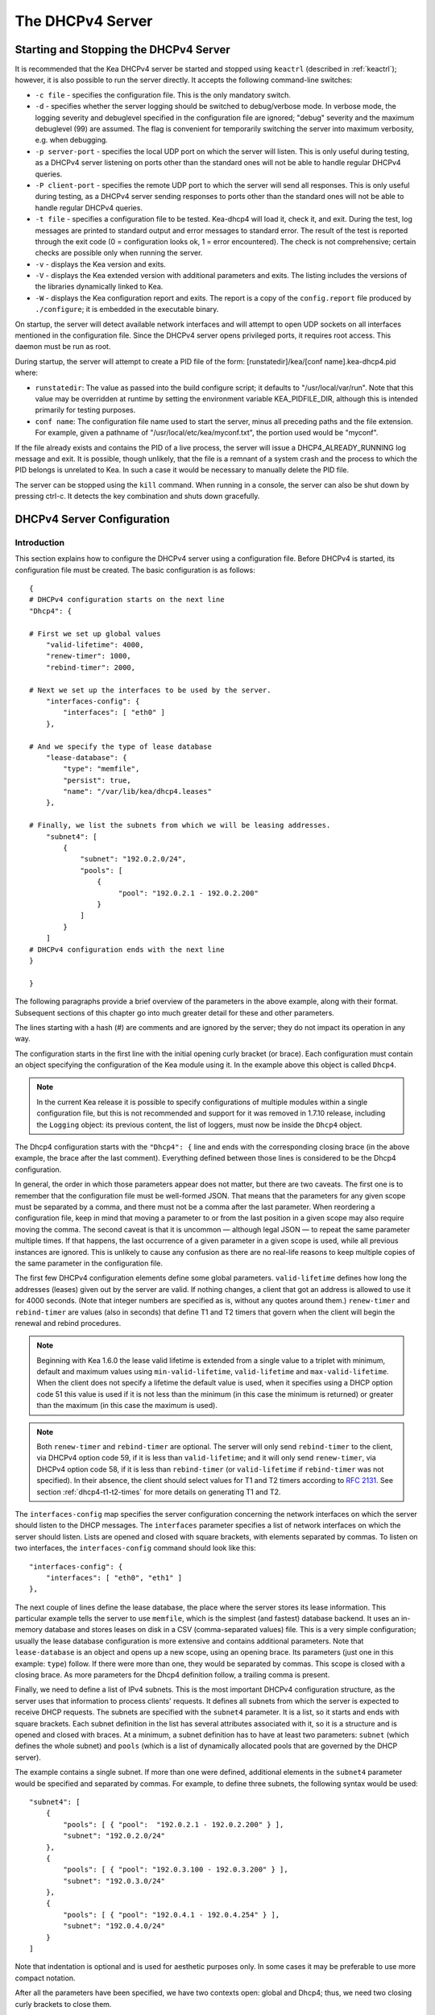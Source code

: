 .. _dhcp4:

*****************
The DHCPv4 Server
*****************

.. _dhcp4-start-stop:

Starting and Stopping the DHCPv4 Server
=======================================

It is recommended that the Kea DHCPv4 server be started and stopped
using ``keactrl`` (described in :ref:`keactrl`); however, it is also
possible to run the server directly. It accepts the following
command-line switches:

-  ``-c file`` - specifies the configuration file. This is the only
   mandatory switch.

-  ``-d`` - specifies whether the server logging should be switched to
   debug/verbose mode. In verbose mode, the logging severity and
   debuglevel specified in the configuration file are ignored;
   "debug" severity and the maximum debuglevel (99) are assumed. The
   flag is convenient for temporarily switching the server into maximum
   verbosity, e.g. when debugging.

-  ``-p server-port`` - specifies the local UDP port on which the server
   will listen. This is only useful during testing, as a DHCPv4 server
   listening on ports other than the standard ones will not be able to
   handle regular DHCPv4 queries.

-  ``-P client-port`` - specifies the remote UDP port to which the
   server will send all responses. This is only useful during testing,
   as a DHCPv4 server sending responses to ports other than the standard
   ones will not be able to handle regular DHCPv4 queries.

-  ``-t file`` - specifies a configuration file to be tested. Kea-dhcp4
   will load it, check it, and exit. During the test, log messages are
   printed to standard output and error messages to standard error. The
   result of the test is reported through the exit code (0 =
   configuration looks ok, 1 = error encountered). The check is not
   comprehensive; certain checks are possible only when running the
   server.

-  ``-v`` - displays the Kea version and exits.

-  ``-V`` - displays the Kea extended version with additional parameters
   and exits. The listing includes the versions of the libraries
   dynamically linked to Kea.

-  ``-W`` - displays the Kea configuration report and exits. The report
   is a copy of the ``config.report`` file produced by ``./configure``;
   it is embedded in the executable binary.

On startup, the server will detect available network interfaces and will
attempt to open UDP sockets on all interfaces mentioned in the
configuration file. Since the DHCPv4 server opens privileged ports, it
requires root access. This daemon must be run as root.

During startup, the server will attempt to create a PID file of the
form: [runstatedir]/kea/[conf name].kea-dhcp4.pid where:

-  ``runstatedir``: The value as passed into the build configure
   script; it defaults to "/usr/local/var/run". Note that this value may be
   overridden at runtime by setting the environment variable
   KEA_PIDFILE_DIR, although this is intended primarily for testing
   purposes.

-  ``conf name``: The configuration file name used to start the server,
   minus all preceding paths and the file extension. For example, given
   a pathname of "/usr/local/etc/kea/myconf.txt", the portion used would
   be "myconf".

If the file already exists and contains the PID of a live process, the
server will issue a DHCP4_ALREADY_RUNNING log message and exit. It is
possible, though unlikely, that the file is a remnant of a system crash
and the process to which the PID belongs is unrelated to Kea. In such a
case it would be necessary to manually delete the PID file.

The server can be stopped using the ``kill`` command. When running in a
console, the server can also be shut down by pressing ctrl-c. It detects
the key combination and shuts down gracefully.

.. _dhcp4-configuration:

DHCPv4 Server Configuration
===========================

Introduction
------------

This section explains how to configure the DHCPv4 server using a
configuration file. Before DHCPv4 is started, its configuration file must
be created. The basic configuration is as follows:

::

   {
   # DHCPv4 configuration starts on the next line
   "Dhcp4": {

   # First we set up global values
       "valid-lifetime": 4000,
       "renew-timer": 1000,
       "rebind-timer": 2000,

   # Next we set up the interfaces to be used by the server.
       "interfaces-config": {
           "interfaces": [ "eth0" ]
       },

   # And we specify the type of lease database
       "lease-database": {
           "type": "memfile",
           "persist": true,
           "name": "/var/lib/kea/dhcp4.leases"
       },

   # Finally, we list the subnets from which we will be leasing addresses.
       "subnet4": [
           {
               "subnet": "192.0.2.0/24",
               "pools": [
                   {
                        "pool": "192.0.2.1 - 192.0.2.200"
                   }
               ]
           }
       ]
   # DHCPv4 configuration ends with the next line
   }

   }

The following paragraphs provide a brief overview of the parameters in
the above example, along with their format. Subsequent sections of this
chapter go into much greater detail for these and other parameters.

The lines starting with a hash (#) are comments and are ignored by the
server; they do not impact its operation in any way.

The configuration starts in the first line with the initial opening
curly bracket (or brace). Each configuration must contain an object
specifying the configuration of the Kea module using it. In the example
above this object is called ``Dhcp4``.

.. note::

   In the current Kea release it is possible to specify configurations
   of multiple modules within a single configuration file, but this is
   not recommended and support for it was removed in 1.7.10 release,
   including the ``Logging`` object: its previous content, the list
   of loggers, must now be inside the ``Dhcp4`` object.

The Dhcp4 configuration starts with the ``"Dhcp4": {`` line and ends
with the corresponding closing brace (in the above example, the brace
after the last comment). Everything defined between those lines is
considered to be the Dhcp4 configuration.

In general, the order in which those parameters appear does not
matter, but there are two caveats. The first one is to remember that the
configuration file must be well-formed JSON. That means that the
parameters for any given scope must be separated by a comma, and there
must not be a comma after the last parameter. When reordering a
configuration file, keep in mind that moving a parameter to or from the
last position in a given scope may also require moving the comma. The
second caveat is that it is uncommon — although legal JSON — to repeat
the same parameter multiple times. If that happens, the last occurrence
of a given parameter in a given scope is used, while all previous
instances are ignored. This is unlikely to cause any confusion as there
are no real-life reasons to keep multiple copies of the same parameter
in the configuration file.

The first few DHCPv4 configuration elements
define some global parameters. ``valid-lifetime`` defines how long the
addresses (leases) given out by the server are valid. If nothing
changes, a client that got an address is allowed to use it for 4000
seconds. (Note that integer numbers are specified as is, without any
quotes around them.) ``renew-timer`` and ``rebind-timer`` are values
(also in seconds) that define T1 and T2 timers that govern when the
client will begin the renewal and rebind procedures.

.. note::

   Beginning with Kea 1.6.0 the lease valid lifetime is extended from a
   single value to a triplet with minimum, default and maximum values using
   ``min-valid-lifetime``, ``valid-lifetime`` and
   ``max-valid-lifetime``. When the client does not specify
   a lifetime the default value is used, when it specifies using a DHCP option
   code 51 this value is used if it is not less than the  minimum (in this case
   the minimum is returned) or greater than the maximum (in this case the
   maximum is used).

.. note::

   Both ``renew-timer`` and ``rebind-timer``
   are optional. The server will only send ``rebind-timer`` to the client,
   via DHCPv4 option code 59, if it is less than ``valid-lifetime``; and it
   will only send ``renew-timer``, via DHCPv4 option code 58, if it is less
   than ``rebind-timer`` (or ``valid-lifetime`` if ``rebind-timer`` was not
   specified). In their absence, the client should select values for T1
   and T2 timers according to `RFC 2131 <https://tools.ietf.org/html/rfc2131>`_.
   See section :ref:`dhcp4-t1-t2-times`
   for more details on generating T1 and T2.

The ``interfaces-config`` map specifies the server configuration
concerning the network interfaces on which the server should listen to
the DHCP messages. The ``interfaces`` parameter specifies a list of
network interfaces on which the server should listen. Lists are opened
and closed with square brackets, with elements separated by commas. To
listen on two interfaces, the ``interfaces-config`` command should look
like this:

::

   "interfaces-config": {
       "interfaces": [ "eth0", "eth1" ]
   },

The next couple of lines define the lease database, the place where the
server stores its lease information. This particular example tells the
server to use ``memfile``, which is the simplest (and fastest) database
backend. It uses an in-memory database and stores leases on disk in a
CSV (comma-separated values) file. This is a very simple configuration; usually the lease
database configuration is more extensive and contains additional
parameters. Note that ``lease-database`` is an object and opens up a new
scope, using an opening brace. Its parameters (just one in this example:
``type``) follow. If there were more than one, they would be separated
by commas. This scope is closed with a closing brace. As more parameters
for the Dhcp4 definition follow, a trailing comma is present.

Finally, we need to define a list of IPv4 subnets. This is the most
important DHCPv4 configuration structure, as the server uses that
information to process clients' requests. It defines all subnets from
which the server is expected to receive DHCP requests. The subnets are
specified with the ``subnet4`` parameter. It is a list, so it starts and
ends with square brackets. Each subnet definition in the list has
several attributes associated with it, so it is a structure and is
opened and closed with braces. At a minimum, a subnet definition has to
have at least two parameters: ``subnet`` (which defines the whole
subnet) and ``pools`` (which is a list of dynamically allocated pools
that are governed by the DHCP server).

The example contains a single subnet. If more than one were defined,
additional elements in the ``subnet4`` parameter would be specified and
separated by commas. For example, to define three subnets, the following
syntax would be used:

::

   "subnet4": [
       {
           "pools": [ { "pool":  "192.0.2.1 - 192.0.2.200" } ],
           "subnet": "192.0.2.0/24"
       },
       {
           "pools": [ { "pool": "192.0.3.100 - 192.0.3.200" } ],
           "subnet": "192.0.3.0/24"
       },
       {
           "pools": [ { "pool": "192.0.4.1 - 192.0.4.254" } ],
           "subnet": "192.0.4.0/24"
       }
   ]

Note that indentation is optional and is used for aesthetic purposes
only. In some cases it may be preferable to use more compact notation.

After all the parameters have been specified, we have two contexts open:
global and Dhcp4; thus, we need two closing curly brackets to close
them.

Lease Storage
-------------

All leases issued by the server are stored in the lease database.
Currently there are four database backends available: memfile (which is
the default backend), MySQL, PostgreSQL, and Cassandra.

Memfile - Basic Storage for Leases
~~~~~~~~~~~~~~~~~~~~~~~~~~~~~~~~~~

The server is able to store lease data in different repositories. Larger
deployments may elect to store leases in a database.
:ref:`database-configuration4` describes this option. In
typical smaller deployments, though, the server will store lease
information in a CSV file rather than a database. As well as requiring
less administration, an advantage of using a file for storage is that it
eliminates a dependency on third-party database software.

The configuration of the file backend (memfile) is controlled through
the Dhcp4/lease-database parameters. The ``type`` parameter is mandatory
and it specifies which storage for leases the server should use. The
value of ``"memfile"`` indicates that the file should be used as the
storage. The following list gives additional optional parameters that
can be used to configure the memfile backend.

-  ``persist``: controls whether the new leases and updates to existing
   leases are written to the file. It is strongly recommended that the
   value of this parameter be set to ``true`` at all times during the
   server's normal operation. Not writing leases to disk means that if a
   server is restarted (e.g. after a power failure), it will not know
   which addresses have been assigned. As a result, it may assign new clients
   addresses that are already in use. The value of
   ``false`` is mostly useful for performance-testing purposes. The
   default value of the ``persist`` parameter is ``true``, which enables
   writing lease updates to the lease file.

-  ``name``: specifies an absolute location of the lease file in which
   new leases and lease updates will be recorded. The default value for
   this parameter is ``"[kea-install-dir]/var/lib/kea/kea-leases4.csv"``.

-  ``lfc-interval``: specifies the interval, in seconds, at which the
   server will perform a lease file cleanup (LFC). This removes
   redundant (historical) information from the lease file and
   effectively reduces the lease file size. The cleanup process is
   described in more detail later in this section. The default
   value of the ``lfc-interval`` is ``3600``. A value of 0 disables the
   LFC.

-  ``max-row-errors``: when the server loads a lease file, it is processed
   row by row, each row containing a single lease. If a row is flawed and
   cannot be processed correctly the server will log it, discard the row,
   and go on to the next row. This parameter can be used to set a limit on
   the number of such discards that may occur after which the server will
   abandon the effort and exit.  The default value of 0 disables the limit
   and allows the server to process the entire file, regardless of how many
   rows are discarded.

::

   "Dhcp4": {
       "lease-database": {
           "type": "memfile",
           "persist": true,
           "name": "/tmp/kea-leases4.csv",
           "lfc-interval": 1800,
           "max-row-errors": 100
       }
   }

This configuration selects the ``/tmp/kea-leases4.csv`` as the storage
for lease information and enables persistence (writing lease updates to
this file). It also configures the backend to perform a periodic cleanup
of the lease file every 30 minutes and sets the maximum number of row
errors to 100.

It is important to know how the lease file contents are organized to
understand why the periodic lease file cleanup is needed. Every time the
server updates a lease or creates a new lease for the client, the new
lease information must be recorded in the lease file. For performance
reasons, the server does not update the existing client's lease in the
file, as this would potentially require rewriting the entire file.
Instead, it simply appends the new lease information to the end of the
file; the previous lease entries for the client are not removed. When
the server loads leases from the lease file, e.g. at the server startup,
it assumes that the latest lease entry for the client is the valid one.
The previous entries are discarded, meaning that the server can
re-construct the accurate information about the leases even though there
may be many lease entries for each client. However, storing many entries
for each client results in a bloated lease file and impairs the
performance of the server's startup and reconfiguration, as it needs to
process a larger number of lease entries.

Lease file cleanup (LFC) removes all previous entries for each client
and leaves only the latest ones. The interval at which the cleanup is
performed is configurable, and it should be selected according to the
frequency of lease renewals initiated by the clients. The more frequent
the renewals, the smaller the value of ``lfc-interval`` should be. Note,
however, that the LFC takes time and thus it is possible (although
unlikely) that, if the ``lfc-interval`` is too short, a new cleanup may
be started while the previous one is still running. The server would
recover from this by skipping the new cleanup when it detected that the
previous cleanup was still in progress. But it implies that the actual
cleanups will be triggered more rarely than configured. Moreover,
triggering a new cleanup adds overhead to the server, which will not be
able to respond to new requests for a short period of time when the new
cleanup process is spawned. Therefore, it is recommended that the
``lfc-interval`` value be selected in a way that allows the LFC
to complete the cleanup before a new cleanup is triggered.

Lease file cleanup is performed by a separate process (in the
background) to avoid a performance impact on the server process. To
avoid conflicts between two processes both using the same lease
files, the LFC process starts with Kea opening a new lease file; the
actual LFC process operates on the lease file that is no longer used by
the server. There are also other files created as a side effect of the
lease file cleanup. The detailed description of the LFC process is located later
in this Kea Administrator's Reference Manual: :ref:`kea-lfc`.

.. _database-configuration4:

Lease Database Configuration
~~~~~~~~~~~~~~~~~~~~~~~~~~~~

.. note::

   Lease database access information must be configured for the DHCPv4
   server, even if it has already been configured for the DHCPv6 server.
   The servers store their information independently, so each server can
   use a separate database or both servers can use the same database.

Lease database configuration is controlled through the
Dhcp4/lease-database parameters. The database type must be set to
"memfile", "mysql", "postgresql", or "cql", e.g.:

::

   "Dhcp4": { "lease-database": { "type": "mysql", ... }, ... }

Next, the name of the database to hold the leases must be set; this is
the name used when the database was created (see
:ref:`mysql-database-create`, :ref:`pgsql-database-create`, or
:ref:`cql-database-create`).

::

   "Dhcp4": { "lease-database": { "name": "database-name" , ... }, ... }

For Cassandra:

::

   "Dhcp4": { "lease-database": { "keyspace": "database-name" , ... }, ... }

If the database is located on a different system from the DHCPv4 server,
the database host name must also be specified:

::

   "Dhcp4": { "lease-database": { "host": "remote-host-name", ... }, ... }

(It should be noted that this configuration may have a severe impact on server performance.)

Normally, the database will be on the same machine as the DHCPv4 server.
In this case, set the value to the empty string:

::

   "Dhcp4": { "lease-database": { "host" : "", ... }, ... }

Should the database use a port other than the default, it may be
specified as well:

::

   "Dhcp4": { "lease-database": { "port" : 12345, ... }, ... }

Should the database be located on a different system, the administrator may need to
specify a longer interval for the connection timeout:

::

   "Dhcp4": { "lease-database": { "connect-timeout" : timeout-in-seconds, ... }, ... }

The default value of five seconds should be more than adequate for local
connections. If a timeout is given, though, it should be an integer
greater than zero.

The maximum number of times the server will automatically attempt to
reconnect to the lease database after connectivity has been lost may be
specified:

::

   "Dhcp4": { "lease-database": { "max-reconnect-tries" : number-of-tries, ... }, ... }

If the server is unable to reconnect to the database after making the
maximum number of attempts, the server will exit. A value of zero (the
default) disables automatic recovery and the server will exit
immediately upon detecting a loss of connectivity (MySQL and PostgreSQL
only). For Cassandra, Kea uses an interface that connects to
all nodes in a cluster at the same time. Any connectivity issues should
be handled by internal Cassandra mechanisms.

The number of milliseconds the server will wait between attempts to
reconnect to the lease database after connectivity has been lost may
also be specified:

::

   "Dhcp4": { "lease-database": { "reconnect-wait-time" : number-of-milliseconds, ... }, ... }

The default value for MySQL and PostgreSQL is 0, which disables automatic
recovery and causes the server to exit immediately upon detecting the
loss of connectivity. The default value for Cassandra is 2000 ms.

.. note::

   Automatic reconnection to database backends is configured
   individually per backend. This allows users to tailor the recovery
   parameters to each backend they use. We do suggest that users enable it
   either for all backends or none, so behavior is consistent.
   Losing connectivity to a backend for which reconnect is
   disabled will result in the server shutting itself down. This
   includes cases when the lease database backend and the hosts database
   backend are connected to the same database instance.

..

.. note::

   Note that the host parameter is used by the MySQL and PostgreSQL backends.
   Cassandra has a concept of contact points that can be used to
   contact the cluster, instead of a single IP or hostname. It takes a
   list of comma-separated IP addresses, which may be specified as:
   ::

      "Dhcp4": { "lease-database": { "contact-points" : "192.0.2.1,192.0.2.2", ... }, ... }

Finally, the credentials of the account under which the server will
access the database should be set:

::

   "Dhcp4": { "lease-database": { "user": "user-name",
                                  "password": "password",
                                 ... },
              ... }

If there is no password to the account, set the password to the empty
string "". (This is also the default.)

.. _cassandra-database-configuration4:

Cassandra-Specific Parameters
~~~~~~~~~~~~~~~~~~~~~~~~~~~~~

The Cassandra backend is configured slightly differently. Cassandra has
a concept of contact points that can be used to contact the cluster,
instead of a single IP or hostname. It takes a list of comma-separated
IP addresses, which may be specified as:

::

   "Dhcp4": {
       "lease-database": {
           "type": "cql",
           "contact-points": "ip-address1, ip-address2 [,...]",
           ...
       },
       ...
   }

Cassandra also supports a number of optional parameters:

-  ``reconnect-wait-time`` - governs how long Kea waits before
   attempting to reconnect. Expressed in milliseconds. The default is
   2000 [ms].

-  ``connect-timeout`` - sets the timeout for connecting to a node.
   Expressed in milliseconds. The default is 5000 [ms].

-  ``request-timeout`` - sets the timeout for waiting for a response
   from a node. Expressed in milliseconds. The default is 12000 [ms].

-  ``tcp-keepalive`` - governs the TCP keep-alive mechanism. Expressed
   in seconds of delay. If the parameter is not present, the mechanism
   is disabled.

-  ``tcp-nodelay`` - enables/disables Nagle's algorithm on connections.
   The default is true.

-  ``consistency`` - configures consistency level. The default is
   "quorum". Supported values: any, one, two, three, quorum, all,
   local-quorum, each-quorum, serial, local-serial, local-one. See
   `Cassandra
   consistency <https://docs.datastax.com/en/cassandra/3.0/cassandra/dml/dmlConfigConsistency.html>`__
   for more details.

-  ``serial-consistency`` - configures serial consistency level which
   manages lightweight transaction isolation. The default is "serial".
   Supported values: any, one, two, three, quorum, all, local-quorum,
   each-quorum, serial, local-serial, local-one. See `Cassandra serial
   consistency <https://docs.datastax.com/en/cassandra/3.0/cassandra/dml/dmlConfigSerialConsistency.html>`__
   for more details.

For example, a complex Cassandra configuration with most parameters
specified could look as follows:

::

   "Dhcp4": {
     "lease-database": {
         "type": "cql",
         "keyspace": "keatest",
         "contact-points": "192.0.2.1, 192.0.2.2, 192.0.2.3",
         "port": 9042,
         "reconnect-wait-time": 2000,
         "connect-timeout": 5000,
         "request-timeout": 12000,
         "tcp-keepalive": 1,
         "tcp-nodelay": true
       },
       ...
   }

Similar parameters can be specified for the hosts database.

.. _hosts4-storage:

Hosts Storage
-------------

Kea is also able to store information about host reservations in the
database. The hosts database configuration uses the same syntax as the
lease database. In fact, a Kea server opens independent connections for
each purpose, be it lease or hosts information. This arrangement gives
the most flexibility. Kea can keep leases and host reservations
separately, but can also point to the same database. Currently the
supported hosts database types are MySQL, PostgreSQL, and Cassandra.

Please note that usage of hosts storage is optional. A user can define
all host reservations in the configuration file, and that is the
recommended way if the number of reservations is small. However, when
the number of reservations grows, it is more convenient to use host
storage. Please note that both storage methods (configuration file and
one of the supported databases) can be used together. If hosts are
defined in both places, the definitions from the configuration file are
checked first and external storage is checked later, if necessary.

In fact, host information can be placed in multiple stores. Operations
are performed on the stores in the order they are defined in the
configuration file, although this leads to a restriction in ordering
in the case of a host reservation addition; read-only stores must be
configured after a (required) read-write store, or the addition will
fail.

.. _hosts-databases-configuration4:

DHCPv4 Hosts Database Configuration
~~~~~~~~~~~~~~~~~~~~~~~~~~~~~~~~~~~

Hosts database configuration is controlled through the
Dhcp4/hosts-database parameters. If enabled, the type of database must
be set to "mysql" or "postgresql".

::

   "Dhcp4": { "hosts-database": { "type": "mysql", ... }, ... }

Next, the name of the database to hold the reservations must be set;
this is the name used when the lease database was created (see
:ref:`supported-databases` for instructions on how to set up the
desired database type):

::

   "Dhcp4": { "hosts-database": { "name": "database-name" , ... }, ... }

If the database is located on a different system than the DHCPv4 server,
the database host name must also be specified:

::

   "Dhcp4": { "hosts-database": { "host": remote-host-name, ... }, ... }

(Again, it should be noted that this configuration may have a severe impact on server performance.)

Normally, the database will be on the same machine as the DHCPv4 server.
In this case, set the value to the empty string:

::

   "Dhcp4": { "hosts-database": { "host" : "", ... }, ... }

Should the database use a port different than the default, it may be
specified as well:

::

   "Dhcp4": { "hosts-database": { "port" : 12345, ... }, ... }

The maximum number of times the server will automatically attempt to
reconnect to the host database after connectivity has been lost may be
specified:

::

   "Dhcp4": { "hosts-database": { "max-reconnect-tries" : number-of-tries, ... }, ... }

If the server is unable to reconnect to the database after making the
maximum number of attempts, the server will exit. A value of zero (the
default) disables automatic recovery and the server will exit
immediately upon detecting a loss of connectivity (MySQL and PostgreSQL
only).

The number of milliseconds the server will wait between attempts to
reconnect to the host database after connectivity has been lost may also
be specified:

::

   "Dhcp4": { "hosts-database": { "reconnect-wait-time" : number-of-milliseconds, ... }, ... }

The default value for MySQL and PostgreSQL is 0, which disables automatic
recovery and causes the server to exit immediately upon detecting the
loss of connectivity. The default value for Cassandra is 2000 ms.

.. note::

   Automatic reconnection to database backends is configured
   individually per backend. This allows users to tailor the recovery
   parameters to each backend they use. We do suggest that users enable it
   either for all backends or none, so behavior is consistent.
   Losing connectivity to a backend for which reconnect is
   disabled will result in the server shutting itself down. This
   includes cases when the lease database backend and the hosts database
   backend are connected to the same database instance.

Finally, the credentials of the account under which the server will
access the database should be set:

::

   "Dhcp4": { "hosts-database": { "user": "user-name",
                                  "password": "password",
                                 ... },
              ... }

If there is no password to the account, set the password to the empty
string "". (This is also the default.)

The multiple storage extension uses a similar syntax; a configuration is
placed into a "hosts-databases" list instead of into a "hosts-database"
entry, as in:

::

   "Dhcp4": { "hosts-databases": [ { "type": "mysql", ... }, ... ], ... }

For additional Cassandra-specific parameters, see
:ref:`cassandra-database-configuration4`.

If the same host is configured both in-file and in-database, Kea does not issue a warning,
as it would if both were specified in the same data source.
Instead, the host configured in-file has priority over the one configured
in-database.

.. _read-only-database-configuration4:

Using Read-Only Databases for Host Reservations with DHCPv4
~~~~~~~~~~~~~~~~~~~~~~~~~~~~~~~~~~~~~~~~~~~~~~~~~~~~~~~~~~~

In some deployments the database user whose name is specified in the
database backend configuration may not have write privileges to the
database. This is often required by the policy within a given network to
secure the data from being unintentionally modified. In many cases
administrators have deployed inventory databases, which contain
substantially more information about the hosts than just the static
reservations assigned to them. The inventory database can be used to
create a view of a Kea hosts database and such a view is often
read-only.

Kea host database backends operate with an implicit configuration to
both read from and write to the database. If the database user does not
have write access to the host database, the backend will fail to start
and the server will refuse to start (or reconfigure). However, if access
to a read-only host database is required for retrieving reservations
for clients and/or assigning specific addresses and options, it is
possible to explicitly configure Kea to start in "read-only" mode. This
is controlled by the ``readonly`` boolean parameter as follows:

::

   "Dhcp4": { "hosts-database": { "readonly": true, ... }, ... }

Setting this parameter to ``false`` configures the database backend to
operate in "read-write" mode, which is also the default configuration if
the parameter is not specified.

.. note::

   The ``readonly`` parameter is currently only supported for MySQL and
   PostgreSQL databases.

.. _dhcp4-interface-configuration:

Interface Configuration
-----------------------

The DHCPv4 server must be configured to listen on specific network
interfaces. The simplest network interface configuration tells the
server to listen on all available interfaces:

::

   "Dhcp4": {
       "interfaces-config": {
           "interfaces": [ "*" ]
       }
       ...
   },


The asterisk plays the role of a wildcard and means "listen on all
interfaces." However, it is usually a good idea to explicitly specify
interface names:

::

   "Dhcp4": {
       "interfaces-config": {
           "interfaces": [ "eth1", "eth3" ]
       },
       ...
   }


It is possible to use a wildcard interface name (asterisk) concurrently
with explicit interface names:

::

   "Dhcp4": {
       "interfaces-config": {
           "interfaces": [ "eth1", "eth3", "*" ]
       },
       ...
   }


It is anticipated that this form of usage will only be used when it is
desired to temporarily override a list of interface names and listen on
all interfaces.

Some deployments of DHCP servers require that the servers listen on
interfaces with multiple IPv4 addresses configured. In these situations,
the address to use can be selected by appending an IPv4 address to the
interface name in the following manner:

::

   "Dhcp4": {
       "interfaces-config": {
           "interfaces": [ "eth1/10.0.0.1", "eth3/192.0.2.3" ]
       },
       ...
   }


Should the server be required to listen on multiple IPv4 addresses
assigned to the same interface, multiple addresses can be specified for
an interface as in the example below:

::

   "Dhcp4": {
       "interfaces-config": {
           "interfaces": [ "eth1/10.0.0.1", "eth1/10.0.0.2" ]
       },
       ...
   }


Alternatively, if the server should listen on all addresses for the
particular interface, an interface name without any address should be
specified.

Kea supports responding to directly connected clients which don't have
an address configured. This requires the server to inject the hardware
address of the destination into the data link layer of the packet
being sent to the client. The DHCPv4 server uses raw sockets to
achieve this, and builds the entire IP/UDP stack for the outgoing
packets. The downside of raw socket use, however, is that incoming and
outgoing packets bypass the firewalls (e.g. iptables).

Handling traffic on multiple IPv4 addresses assigned to the same
interface can be a challenge, as raw sockets are bound to the
interface. When the DHCP server is configured to use the raw socket on
an interface to receive DHCP traffic, advanced packet filtering
techniques (e.g. the BPF) must be used to receive unicast traffic on
the desired addresses assigned to the interface. Whether clients use
the raw socket or the UDP socket depends on whether they are directly
connected (raw socket) or relayed (either raw or UDP socket).

Therefore, in deployments where the server does not need to provision
the directly connected clients and only receives the unicast packets
from the relay agents, the DHCP server should be configured to use UDP
sockets instead of raw sockets. The following configuration
demonstrates how this can be achieved:

::

   "Dhcp4": {
       "interfaces-config": {
           "interfaces": [ "eth1", "eth3" ],
           "dhcp-socket-type": "udp"
       },
       ...
   }


The ``dhcp-socket-type`` specifies that the IP/UDP sockets will be
opened on all interfaces on which the server listens, i.e. "eth1" and
"eth3" in our case. If ``dhcp-socket-type`` is set to ``raw``, it
configures the server to use raw sockets instead. If the
``dhcp-socket-type`` value is not specified, the default value ``raw``
is used.

Using UDP sockets automatically disables the reception of broadcast
packets from directly connected clients. This effectively means that UDP
sockets can be used for relayed traffic only. When using raw sockets,
both the traffic from the directly connected clients and the relayed
traffic are handled. Caution should be taken when configuring the server
to open multiple raw sockets on the interface with several IPv4
addresses assigned. If the directly connected client sends the message
to the broadcast address, all sockets on this link will receive this
message and multiple responses will be sent to the client. Therefore,
the configuration with multiple IPv4 addresses assigned to the interface
should not be used when the directly connected clients are operating on
that link. To use a single address on such an interface, the
"interface-name/address" notation should be used.

.. note::

   Specifying the value ``raw`` as the socket type doesn't guarantee
   that the raw sockets will be used! The use of raw sockets to handle
   the traffic from the directly connected clients is currently
   supported on Linux and BSD systems only. If the raw sockets are not
   supported on the particular OS in use, the server will issue a warning and
   fall back to using IP/UDP sockets.

In a typical environment, the DHCP server is expected to send back a
response on the same network interface on which the query was received.
This is the default behavior. However, in some deployments it is desired
that the outbound (response) packets will be sent as regular traffic and
the outbound interface will be determined by the routing tables. This
kind of asymmetric traffic is uncommon, but valid. Kea supports a
parameter called ``outbound-interface`` that controls this behavior. It
supports two values; the first one, ``same-as-inbound``, tells Kea to
send back the response on the same interface where the query packet was
received. This is the default behavior. The second one, ``use-routing``,
tells Kea to send regular UDP packets and let the kernel's routing table
determine the most appropriate interface. This only works when
``dhcp-socket-type`` is set to ``udp``. An example configuration looks
as follows:

::

   "Dhcp4": {
       "interfaces-config": {
           "interfaces": [ "eth1", "eth3" ],
           "dhcp-socket-type": "udp",
           "outbound-interface": "use-routing"
       },
       ...
   }

Interfaces are re-detected at each reconfiguration. This behavior can be
disabled by setting the ``re-detect`` value to ``false``, for instance:

::

   "Dhcp4": {
       "interfaces-config": {
           "interfaces": [ "eth1", "eth3" ],
           "re-detect": false
       },
       ...
   }


Note that interfaces are not re-detected during ``config-test``.

Usually loopback interfaces (e.g. the "lo" or "lo0" interface) may not
be configured, but if a loopback interface is explicitly configured and
IP/UDP sockets are specified, the loopback interface is accepted.

For example, it can be used to run Kea in a FreeBSD jail having only a
loopback interface, to service a relayed DHCP request:

::

   "Dhcp4": {
       "interfaces-config": {
           "interfaces": [ "lo0" ],
           "dhcp-socket-type": "udp"
       },
       ...
   }

.. _dhcpinform-unicast-issues:

Issues with Unicast Responses to DHCPINFORM
-------------------------------------------

The use of UDP sockets has certain benefits in deployments where the
server receives only relayed traffic; these benefits are mentioned in
:ref:`dhcp4-interface-configuration`. From the
administrator's perspective it is often desirable to configure the
system's firewall to filter out unwanted traffic, and the use of UDP
sockets facilitates this. However, the administrator must also be aware
of the implications related to filtering certain types of traffic, as it
may impair the DHCP server's operation.

In this section we are focusing on the case when the server receives the
DHCPINFORM message from the client via a relay. According to `RFC
2131 <https://tools.ietf.org/html/rfc2131>`__, the server should unicast
the DHCPACK response to the address carried in the "ciaddr" field. When
the UDP socket is in use, the DHCP server relies on the low-level
functions of an operating system to build the data link, IP, and UDP
layers of the outgoing message. Typically, the OS will first use ARP to
obtain the client's link-layer address to be inserted into the frame's
header, if the address is not cached from a previous transaction that
the client had with the server. When the ARP exchange is successful, the
DHCP message can be unicast to the client, using the obtained address.

Some system administrators block ARP messages in their network, which
causes issues for the server when it responds to the DHCPINFORM
messages because the server is unable to send the DHCPACK if the
preceding ARP communication fails. Since the OS is entirely responsible
for the ARP communication and then sending the DHCP packet over the
wire, the DHCP server has no means to determine that the ARP exchange
failed and the DHCP response message was dropped. Thus, the server does
not log any error messages when the outgoing DHCP response is dropped.
At the same time, all hooks pertaining to the packet-sending operation
will be called, even though the message never reaches its destination.

Note that the issue described in this section is not observed when the
raw sockets are in use, because, in this case, the DHCP server builds
all the layers of the outgoing message on its own and does not use ARP.
Instead, it inserts the value carried in the "chaddr" field of the
DHCPINFORM message into the link layer.

Server administrators willing to support DHCPINFORM messages via relays
should not block ARP traffic in their networks or should use raw sockets
instead of UDP sockets.

.. _ipv4-subnet-id:

IPv4 Subnet Identifier
----------------------

The subnet identifier is a unique number associated with a particular
subnet. In principle, it is used to associate clients' leases with their
respective subnets. When a subnet identifier is not specified for a
subnet being configured, it will be automatically assigned by the
configuration mechanism. The identifiers are assigned from 1 and are
monotonically increased for each subsequent subnet: 1, 2, 3 ....

If there are multiple subnets configured with auto-generated identifiers
and one of them is removed, the subnet identifiers may be renumbered.
For example: if there are four subnets and the third is removed, the
last subnet will be assigned the identifier that the third subnet had
before removal. As a result, the leases stored in the lease database for
subnet 3 are now associated with subnet 4, something that may have
unexpected consequences. The only remedy for this issue at present is to
manually specify a unique identifier for each subnet.

.. note::

   Subnet IDs must be greater than zero and less than 4294967295.

The following configuration will assign the specified subnet identifier
to a newly configured subnet:

::

   "Dhcp4": {
       "subnet4": [
           {
               "subnet": "192.0.2.0/24",
               "id": 1024,
               ...
           }
       ]
   }

This identifier will not change for this subnet unless the "id"
parameter is removed or set to 0. The value of 0 forces auto-generation
of the subnet identifier.

.. _ipv4-subnet-prefix:

IPv4 Subnet Prefix
------------------

The subnet prefix is the second way to identify a subnet. It does not
need to have the address part to match the prefix length, for instance
this configuration is accepted:

::

   "Dhcp4": {
       "subnet4": [
           {
              "subnet": "192.0.2.1/24",
               ...
           }
       ]
   }

Even there is another subnet with the "192.0.2.0/24" prefix: only the
textual form of subnets are compared to avoid duplicates.

.. note::

    Abuse of this feature can lead to incorrect subnet selection
    (see :ref:`dhcp4-subnet-selection`).

.. _dhcp4-address-config:

Configuration of IPv4 Address Pools
-----------------------------------

The main role of a DHCPv4 server is address assignment. For this, the
server must be configured with at least one subnet and one pool of
dynamic addresses to be managed. For example, assume that the server is
connected to a network segment that uses the 192.0.2.0/24 prefix. The
administrator of that network decides that addresses from range
192.0.2.10 to 192.0.2.20 are going to be managed by the Dhcp4 server.
Such a configuration can be achieved in the following way:

::

   "Dhcp4": {
       "subnet4": [
           {
               "subnet": "192.0.2.0/24",
               "pools": [
                   { "pool": "192.0.2.10 - 192.0.2.20" }
               ],
               ...
           }
       ]
   }

Note that ``subnet`` is defined as a simple string, but the ``pools``
parameter is actually a list of pools; for this reason, the pool
definition is enclosed in square brackets, even though only one range of
addresses is specified.

Each ``pool`` is a structure that contains the parameters that describe
a single pool. Currently there is only one parameter, ``pool``, which
gives the range of addresses in the pool.

It is possible to define more than one pool in a subnet; continuing the
previous example, further assume that 192.0.2.64/26 should be also be
managed by the server. It could be written as 192.0.2.64 to 192.0.2.127.
Alternatively, it can be expressed more simply as 192.0.2.64/26. Both
formats are supported by Dhcp4 and can be mixed in the pool list. For
example, one could define the following pools:

::

   "Dhcp4": {
       "subnet4": [
           {
               "subnet": "192.0.2.0/24",
               "pools": [
                   { "pool": "192.0.2.10-192.0.2.20" },
                   { "pool": "192.0.2.64/26" }
               ],
               ...
           }
       ],
       ...
   }

White space in pool definitions is ignored, so spaces before and after
the hyphen are optional. They can be used to improve readability.

The number of pools is not limited, but for performance reasons it is
recommended to use as few as possible.

The server may be configured to serve more than one subnet:

::

   "Dhcp4": {
       "subnet4": [
           {
               "subnet": "192.0.2.0/24",
               "pools": [ { "pool": "192.0.2.1 - 192.0.2.200" } ],
               ...
           },
           {
               "subnet": "192.0.3.0/24",
               "pools": [ { "pool": "192.0.3.100 - 192.0.3.200" } ],
               ...
           },
           {
               "subnet": "192.0.4.0/24",
               "pools": [ { "pool": "192.0.4.1 - 192.0.4.254" } ],
               ...
           }
       ]
   }

When configuring a DHCPv4 server using prefix/length notation, please
pay attention to the boundary values. When specifying that the server
can use a given pool, it will also be able to allocate the first
(typically a network address) and the last (typically a broadcast
address) address from that pool. In the aforementioned example of pool
192.0.3.0/24, both the 192.0.3.0 and 192.0.3.255 addresses may be
assigned as well. This may be invalid in some network configurations. To
avoid this, use the "min-max" notation.

.. _dhcp4-t1-t2-times:

Sending T1 (Option 58) and T2 (Option 59)
-----------------------------------------

According to `RFC 2131 <https://tools.ietf.org/html/rfc2131>`__,
servers should send values for T1 and T2 that are 50% and 87.5% of the
lease lifetime, respectively. By default, kea-dhcp4 does not send
either value. It can be configured to send values that are specified
explicitly or that are calculated as percentages of the lease time. The
server's behavior is governed by a combination of configuration
parameters, two of which have already been mentioned.
To send specific, fixed values use the following two parameters:

-  ``renew-timer`` - specifies the value of T1 in seconds.

-  ``rebind-timer`` - specifies the value of T2 in seconds.

The server will only send T2 if it is less than the valid lease time. T1
will only be sent if: T2 is being sent and T1 is less than T2; or T2
is not being sent and T1 is less than the valid lease time.

Calculating the values is controlled by the following three parameters.

-  ``calculate-tee-times`` - when true, T1 and T2 will be calculated as
   percentages of the valid lease time. It defaults to false.

-  ``t1-percent`` - the percentage of the valid lease time to use for
   T1. It is expressed as a real number between 0.0 and 1.0 and must be
   less than t2-percent. The default value is 0.50 per RFC 2131.

-  ``t2-percent`` - the percentage of the valid lease time to use for
   T2. It is expressed as a real number between 0.0 and 1.0 and must be
   greater than t1-percent. The default value is .875 per RFC 2131.

..

.. note::

   In the event that both explicit values are specified and
   calculate-tee-times is true, the server will use the explicit values.
   Administrators with a setup where some subnets or share-networks
   will use explicit values and some will use calculated values must
   not define the explicit values at any level higher than where they
   will be used. Inheriting them from too high a scope, such as
   global, will cause them to have values at every level underneath
   (shared-networks and subnets), effectively disabling calculated
   values.

.. _dhcp4-std-options:

Standard DHCPv4 Options
-----------------------

One of the major features of the DHCPv4 server is the ability to provide
configuration options to clients. Most of the options are sent by the
server only if the client explicitly requests them using the Parameter
Request List option. Those that do not require inclusion in the
Parameter Request List option are commonly used options, e.g. "Domain
Server", and options which require special behavior, e.g. "Client FQDN",
which is returned to the client if the client has included this option
in its message to the server.

:ref:`dhcp4-std-options-list` comprises the list of the
standard DHCPv4 options whose values can be configured using the
configuration structures described in this section. This table excludes
the options which require special processing and thus cannot be
configured with fixed values. The last column of the table
indicates which options can be sent by the server even when they are not
requested in the Parameter Request List option, and those which are sent
only when explicitly requested.

The following example shows how to configure the addresses of DNS
servers, which is one of the most frequently used options. Options
specified in this way are considered global and apply to all configured
subnets.

::

   "Dhcp4": {
       "option-data": [
           {
              "name": "domain-name-servers",
              "code": 6,
              "space": "dhcp4",
              "csv-format": true,
              "data": "192.0.2.1, 192.0.2.2"
           },
           ...
       ]
   }


Note that only one of name or code is required; there is no need to
specify both. Space has a default value of "dhcp4", so this can be skipped
as well if a regular (not encapsulated) DHCPv4 option is defined.
Finally, csv-format defaults to true, so it too can be skipped, unless
the option value is specified as a hexadecimal string. Therefore,
the above example can be simplified to:

::

   "Dhcp4": {
       "option-data": [
           {
              "name": "domain-name-servers",
              "data": "192.0.2.1, 192.0.2.2"
           },
           ...
       ]
   }


Defined options are added to the response when the client requests them
at a few exceptions, which are always added. To enforce the addition of
a particular option, set the always-send flag to true as in:

::

   "Dhcp4": {
       "option-data": [
           {
              "name": "domain-name-servers",
              "data": "192.0.2.1, 192.0.2.2",
              "always-send": true
           },
           ...
       ]
   }


The effect is the same as if the client added the option code in the
Parameter Request List option (or its equivalent for vendor options):

::

   "Dhcp4": {
       "option-data": [
           {
              "name": "domain-name-servers",
              "data": "192.0.2.1, 192.0.2.2",
              "always-send": true
           },
           ...
       ],
       "subnet4": [
           {
              "subnet": "192.0.3.0/24",
              "option-data": [
                  {
                      "name": "domain-name-servers",
                      "data": "192.0.3.1, 192.0.3.2"
                  },
                  ...
              ],
              ...
           },
           ...
       ],
       ...
   }


The Domain Name Servers option is always added to responses (the
always-send is "sticky"), but the value is the subnet one when the client
is localized in the subnet.

The ``name`` parameter specifies the option name. For a list of
currently supported names, see :ref:`dhcp4-std-options-list`
below. The ``code`` parameter specifies the option code, which must
match one of the values from that list. The next line specifies the
option space, which must always be set to "dhcp4" as these are standard
DHCPv4 options. For other option spaces, including custom option spaces,
see :ref:`dhcp4-option-spaces`. The next line specifies the format in
which the data will be entered; use of CSV (comma-separated values) is
recommended. The sixth line gives the actual value to be sent to
clients. The data parameter is specified as normal text, with values separated by
commas if more than one value is allowed.

Options can also be configured as hexadecimal values. If ``csv-format``
is set to false, option data must be specified as a hexadecimal string.
The following commands configure the domain-name-servers option for all
subnets with the following addresses: 192.0.3.1 and 192.0.3.2. Note that
``csv-format`` is set to false.

::

   "Dhcp4": {
       "option-data": [
           {
               "name": "domain-name-servers",
               "code": 6,
               "space": "dhcp4",
               "csv-format": false,
               "data": "C0 00 03 01 C0 00 03 02"
           },
           ...
       ],
       ...
   }

Kea supports the following formats when specifying hexadecimal data:

-  ``Delimited octets`` - one or more octets separated by either colons or
   spaces (':' or ' '). While each octet may contain one or two digits,
   we strongly recommend always using two digits. Valid examples are
   "ab:cd:ef" and "ab cd ef".

-  ``String of digits`` - a continuous string of hexadecimal digits with
   or without a "0x" prefix. Valid examples are "0xabcdef" and "abcdef".

Care should be taken to use proper encoding when using hexadecimal
format; Kea's ability to validate data correctness in hexadecimal is
limited.


As of Kea 1.6.0, it is also possible to specify data for binary options as
a single-quoted text string within double quotes as shown (note that
``csv-format`` must be set to false):

::

   "Dhcp4": {
       "option-data": [
           {
               "name": "user-class",
               "code": 77,
               "space": "dhcp4",
               "csv-format": false,
               "data": "'convert this text to binary'"
           },
           ...
       ],
       ...
   }

Most of the parameters in the "option-data" structure are optional and
can be omitted in some circumstances, as discussed in :ref:`dhcp4-option-data-defaults`.

It is possible to specify or override options on a per-subnet basis. If
clients connected to most subnets are expected to get the same
values of a given option, administrators should use global options; it is possible to
override specific values for a small number of subnets. On the other
hand, if different values are used in each subnet, it does not make sense
to specify global option values; rather, only
subnet-specific ones should be set.

The following commands override the global DNS servers option for a
particular subnet, setting a single DNS server with address 192.0.2.3:

::

   "Dhcp4": {
       "subnet4": [
           {
               "option-data": [
                   {
                       "name": "domain-name-servers",
                       "code": 6,
                       "space": "dhcp4",
                       "csv-format": true,
                       "data": "192.0.2.3"
                   },
                   ...
               ],
               ...
           },
           ...
       ],
       ...
   }

In some cases it is useful to associate some options with an address
pool from which a client is assigned a lease. Pool-specific option
values override subnet-specific and global option values. The server's
administrator must not try to prioritize assignment of pool-specific
options by trying to order pool declarations in the server
configuration.

The following configuration snippet demonstrates how to specify the DNS
servers option, which will be assigned to a client only if the client
obtains an address from the given pool:

::

   "Dhcp4": {
       "subnet4": [
           {
               "pools": [
                   {
                       "pool": "192.0.2.1 - 192.0.2.200",
                       "option-data": [
                           {
                               "name": "domain-name-servers",
                               "data": "192.0.2.3"
                            },
                            ...
                       ],
                       ...
                   },
                   ...
               ],
               ...
           },
           ...
       ],
       ...
   }

Options can also be specified in class or host reservation scope. The
current Kea options precedence order is (from most important): host
reservation, pool, subnet, shared network, class, global.

The currently supported standard DHCPv4 options are listed in
:ref:`dhcp4-std-options-list`. "Name" and "Code" are the
values that should be used as a name/code in the option-data structures.
"Type" designates the format of the data; the meanings of the various
types are given in :ref:`dhcp-types`.

When a data field is a string and that string contains the comma (,;
U+002C) character, the comma must be escaped with two backslashes (\;
U+005C). This double escape is required because both the routine
splitting CSV data into fields and JSON use the same escape character; a
single escape (\,) would make the JSON invalid. For example, the string
"foo,bar" must be represented as:

::

   "Dhcp4": {
       "subnet4": [
           {
               "pools": [
                   {
                       "option-data": [
                           {
                               "name": "boot-file-name",
                               "data": "foo\\,bar"
                           }
                       ]
                   },
                   ...
               ],
               ...
           },
           ...
       ],
       ...
   }

Some options are designated as arrays, which means that more than one
value is allowed in such an option. For example, the option time-servers
allows the specification of more than one IPv4 address, enabling clients
to obtain the addresses of multiple NTP servers.

:ref:`dhcp4-custom-options` describes the
configuration syntax to create custom option definitions (formats).
Creation of custom definitions for standard options is generally not
permitted, even if the definition being created matches the actual
option format defined in the RFCs. There is an exception to this rule
for standard options for which Kea currently does not provide a
definition. In order to use such options, a server administrator must
create a definition as described in
:ref:`dhcp4-custom-options` in the "dhcp4" option space. This
definition should match the option format described in the relevant RFC,
but the configuration mechanism will allow any option format as it
currently has no means to validate it.

.. _dhcp4-std-options-list:

.. table:: List of standard DHCPv4 options configurable by an administrator

   +----------------------------------------+------+---------------------------+-------------+-------------+
   | Name                                   | Code | Type                      | Array?      | Returned if |
   |                                        |      |                           |             | not         |
   |                                        |      |                           |             | requested?  |
   +========================================+======+===========================+=============+=============+
   | time-offset                            | 2    | int32                     | false       | false       |
   +----------------------------------------+------+---------------------------+-------------+-------------+
   | routers                                | 3    | ipv4-address              | true        | true        |
   +----------------------------------------+------+---------------------------+-------------+-------------+
   | time-servers                           | 4    | ipv4-address              | true        | false       |
   +----------------------------------------+------+---------------------------+-------------+-------------+
   | name-servers                           | 5    | ipv4-address              | true        | false       |
   +----------------------------------------+------+---------------------------+-------------+-------------+
   | domain-name-servers                    | 6    | ipv4-address              | true        | true        |
   +----------------------------------------+------+---------------------------+-------------+-------------+
   | log-servers                            | 7    | ipv4-address              | true        | false       |
   +----------------------------------------+------+---------------------------+-------------+-------------+
   | cookie-servers                         | 8    | ipv4-address              | true        | false       |
   +----------------------------------------+------+---------------------------+-------------+-------------+
   | lpr-servers                            | 9    | ipv4-address              | true        | false       |
   +----------------------------------------+------+---------------------------+-------------+-------------+
   | impress-servers                        | 10   | ipv4-address              | true        | false       |
   +----------------------------------------+------+---------------------------+-------------+-------------+
   | resource-location-servers              | 11   | ipv4-address              | true        | false       |
   +----------------------------------------+------+---------------------------+-------------+-------------+
   | boot-size                              | 13   | uint16                    | false       | false       |
   +----------------------------------------+------+---------------------------+-------------+-------------+
   | merit-dump                             | 14   | string                    | false       | false       |
   +----------------------------------------+------+---------------------------+-------------+-------------+
   | domain-name                            | 15   | fqdn                      | false       | true        |
   +----------------------------------------+------+---------------------------+-------------+-------------+
   | swap-server                            | 16   | ipv4-address              | false       | false       |
   +----------------------------------------+------+---------------------------+-------------+-------------+
   | root-path                              | 17   | string                    | false       | false       |
   +----------------------------------------+------+---------------------------+-------------+-------------+
   | extensions-path                        | 18   | string                    | false       | false       |
   +----------------------------------------+------+---------------------------+-------------+-------------+
   | ip-forwarding                          | 19   | boolean                   | false       | false       |
   +----------------------------------------+------+---------------------------+-------------+-------------+
   | non-local-source-routing               | 20   | boolean                   | false       | false       |
   +----------------------------------------+------+---------------------------+-------------+-------------+
   | policy-filter                          | 21   | ipv4-address              | true        | false       |
   +----------------------------------------+------+---------------------------+-------------+-------------+
   | max-dgram-reassembly                   | 22   | uint16                    | false       | false       |
   +----------------------------------------+------+---------------------------+-------------+-------------+
   | default-ip-ttl                         | 23   | uint8                     | false       | false       |
   +----------------------------------------+------+---------------------------+-------------+-------------+
   | path-mtu-aging-timeout                 | 24   | uint32                    | false       | false       |
   +----------------------------------------+------+---------------------------+-------------+-------------+
   | path-mtu-plateau-table                 | 25   | uint16                    | true        | false       |
   +----------------------------------------+------+---------------------------+-------------+-------------+
   | interface-mtu                          | 26   | uint16                    | false       | false       |
   +----------------------------------------+------+---------------------------+-------------+-------------+
   | all-subnets-local                      | 27   | boolean                   | false       | false       |
   +----------------------------------------+------+---------------------------+-------------+-------------+
   | broadcast-address                      | 28   | ipv4-address              | false       | false       |
   +----------------------------------------+------+---------------------------+-------------+-------------+
   | perform-mask-discovery                 | 29   | boolean                   | false       | false       |
   +----------------------------------------+------+---------------------------+-------------+-------------+
   | mask-supplier                          | 30   | boolean                   | false       | false       |
   +----------------------------------------+------+---------------------------+-------------+-------------+
   | router-discovery                       | 31   | boolean                   | false       | false       |
   +----------------------------------------+------+---------------------------+-------------+-------------+
   | router-solicitation-address            | 32   | ipv4-address              | false       | false       |
   +----------------------------------------+------+---------------------------+-------------+-------------+
   | static-routes                          | 33   | ipv4-address              | true        | false       |
   +----------------------------------------+------+---------------------------+-------------+-------------+
   | trailer-encapsulation                  | 34   | boolean                   | false       | false       |
   +----------------------------------------+------+---------------------------+-------------+-------------+
   | arp-cache-timeout                      | 35   | uint32                    | false       | false       |
   +----------------------------------------+------+---------------------------+-------------+-------------+
   | ieee802-3-encapsulation                | 36   | boolean                   | false       | false       |
   +----------------------------------------+------+---------------------------+-------------+-------------+
   | default-tcp-ttl                        | 37   | uint8                     | false       | false       |
   +----------------------------------------+------+---------------------------+-------------+-------------+
   | tcp-keepalive-interval                 | 38   | uint32                    | false       | false       |
   +----------------------------------------+------+---------------------------+-------------+-------------+
   | tcp-keepalive-garbage                  | 39   | boolean                   | false       | false       |
   +----------------------------------------+------+---------------------------+-------------+-------------+
   | nis-domain                             | 40   | string                    | false       | false       |
   +----------------------------------------+------+---------------------------+-------------+-------------+
   | nis-servers                            | 41   | ipv4-address              | true        | false       |
   +----------------------------------------+------+---------------------------+-------------+-------------+
   | ntp-servers                            | 42   | ipv4-address              | true        | false       |
   +----------------------------------------+------+---------------------------+-------------+-------------+
   | vendor-encapsulated-options            | 43   | empty                     | false       | false       |
   +----------------------------------------+------+---------------------------+-------------+-------------+
   | netbios-name-servers                   | 44   | ipv4-address              | true        | false       |
   +----------------------------------------+------+---------------------------+-------------+-------------+
   | netbios-dd-server                      | 45   | ipv4-address              | true        | false       |
   +----------------------------------------+------+---------------------------+-------------+-------------+
   | netbios-node-type                      | 46   | uint8                     | false       | false       |
   +----------------------------------------+------+---------------------------+-------------+-------------+
   | netbios-scope                          | 47   | string                    | false       | false       |
   +----------------------------------------+------+---------------------------+-------------+-------------+
   | font-servers                           | 48   | ipv4-address              | true        | false       |
   +----------------------------------------+------+---------------------------+-------------+-------------+
   | x-display-manager                      | 49   | ipv4-address              | true        | false       |
   +----------------------------------------+------+---------------------------+-------------+-------------+
   | dhcp-option-overload                   | 52   | uint8                     | false       | false       |
   +----------------------------------------+------+---------------------------+-------------+-------------+
   | dhcp-server-identifier                 | 54   | ipv4-address              | false       | true        |
   +----------------------------------------+------+---------------------------+-------------+-------------+
   | dhcp-message                           | 56   | string                    | false       | false       |
   +----------------------------------------+------+---------------------------+-------------+-------------+
   | dhcp-max-message-size                  | 57   | uint16                    | false       | false       |
   +----------------------------------------+------+---------------------------+-------------+-------------+
   | vendor-class-identifier                | 60   | string                    | false       | false       |
   +----------------------------------------+------+---------------------------+-------------+-------------+
   | nwip-domain-name                       | 62   | string                    | false       | false       |
   +----------------------------------------+------+---------------------------+-------------+-------------+
   | nwip-suboptions                        | 63   | binary                    | false       | false       |
   +----------------------------------------+------+---------------------------+-------------+-------------+
   | nisplus-domain-name                    | 64   | string                    | false       | false       |
   +----------------------------------------+------+---------------------------+-------------+-------------+
   | nisplus-servers                        | 65   | ipv4-address              | true        | false       |
   +----------------------------------------+------+---------------------------+-------------+-------------+
   | tftp-server-name                       | 66   | string                    | false       | false       |
   +----------------------------------------+------+---------------------------+-------------+-------------+
   | boot-file-name                         | 67   | string                    | false       | false       |
   +----------------------------------------+------+---------------------------+-------------+-------------+
   | mobile-ip-home-agent                   | 68   | ipv4-address              | true        | false       |
   +----------------------------------------+------+---------------------------+-------------+-------------+
   | smtp-server                            | 69   | ipv4-address              | true        | false       |
   +----------------------------------------+------+---------------------------+-------------+-------------+
   | pop-server                             | 70   | ipv4-address              | true        | false       |
   +----------------------------------------+------+---------------------------+-------------+-------------+
   | nntp-server                            | 71   | ipv4-address              | true        | false       |
   +----------------------------------------+------+---------------------------+-------------+-------------+
   | www-server                             | 72   | ipv4-address              | true        | false       |
   +----------------------------------------+------+---------------------------+-------------+-------------+
   | finger-server                          | 73   | ipv4-address              | true        | false       |
   +----------------------------------------+------+---------------------------+-------------+-------------+
   | irc-server                             | 74   | ipv4-address              | true        | false       |
   +----------------------------------------+------+---------------------------+-------------+-------------+
   | streettalk-server                      | 75   | ipv4-address              | true        | false       |
   +----------------------------------------+------+---------------------------+-------------+-------------+
   | streettalk-directory-assistance-server | 76   | ipv4-address              | true        | false       |
   +----------------------------------------+------+---------------------------+-------------+-------------+
   | user-class                             | 77   | binary                    | false       | false       |
   +----------------------------------------+------+---------------------------+-------------+-------------+
   | slp-directory-agent                    | 78   | record (boolean,          | true        | false       |
   |                                        |      | ipv4-address)             |             |             |
   +----------------------------------------+------+---------------------------+-------------+-------------+
   | slp-service-scope                      | 79   | record (boolean, string)  | false       | false       |
   +----------------------------------------+------+---------------------------+-------------+-------------+
   | nds-server                             | 85   | ipv4-address              | true        | false       |
   +----------------------------------------+------+---------------------------+-------------+-------------+
   | nds-tree-name                          | 86   | string                    | false       | false       |
   +----------------------------------------+------+---------------------------+-------------+-------------+
   | nds-context                            | 87   | string                    | false       | false       |
   +----------------------------------------+------+---------------------------+-------------+-------------+
   | bcms-controller-names                  | 88   | fqdn                      | true        | false       |
   +----------------------------------------+------+---------------------------+-------------+-------------+
   | bcms-controller-address                | 89   | ipv4-address              | true        | false       |
   +----------------------------------------+------+---------------------------+-------------+-------------+
   | client-system                          | 93   | uint16                    | true        | false       |
   +----------------------------------------+------+---------------------------+-------------+-------------+
   | client-ndi                             | 94   | record (uint8, uint8,     | false       | false       |
   |                                        |      | uint8)                    |             |             |
   +----------------------------------------+------+---------------------------+-------------+-------------+
   | uuid-guid                              | 97   | record (uint8, binary)    | false       | false       |
   +----------------------------------------+------+---------------------------+-------------+-------------+
   | uap-servers                            | 98   | string                    | false       | false       |
   +----------------------------------------+------+---------------------------+-------------+-------------+
   | geoconf-civic                          | 99   | binary                    | false       | false       |
   +----------------------------------------+------+---------------------------+-------------+-------------+
   | pcode                                  | 100  | string                    | false       | false       |
   +----------------------------------------+------+---------------------------+-------------+-------------+
   | tcode                                  | 101  | string                    | false       | false       |
   +----------------------------------------+------+---------------------------+-------------+-------------+
   | v6-only-preferred                      | 108  | uint32                    | false       | false       |
   +----------------------------------------+------+---------------------------+-------------+-------------+
   | netinfo-server-address                 | 112  | ipv4-address              | true        | false       |
   +----------------------------------------+------+---------------------------+-------------+-------------+
   | netinfo-server-tag                     | 113  | string                    | false       | false       |
   +----------------------------------------+------+---------------------------+-------------+-------------+
   | default-url                            | 114  | string                    | false       | false       |
   +----------------------------------------+------+---------------------------+-------------+-------------+
   | auto-config                            | 116  | uint8                     | false       | false       |
   +----------------------------------------+------+---------------------------+-------------+-------------+
   | name-service-search                    | 117  | uint16                    | true        | false       |
   +----------------------------------------+------+---------------------------+-------------+-------------+
   | domain-search                          | 119  | fqdn                      | true        | false       |
   +----------------------------------------+------+---------------------------+-------------+-------------+
   | vivco-suboptions                       | 124  | record (uint32, binary)   | false       | false       |
   +----------------------------------------+------+---------------------------+-------------+-------------+
   | vivso-suboptions                       | 125  | uint32                    | false       | false       |
   +----------------------------------------+------+---------------------------+-------------+-------------+
   | pana-agent                             | 136  | ipv4-address              | true        | false       |
   +----------------------------------------+------+---------------------------+-------------+-------------+
   | v4-lost                                | 137  | fqdn                      | false       | false       |
   +----------------------------------------+------+---------------------------+-------------+-------------+
   | capwap-ac-v4                           | 138  | ipv4-address              | true        | false       |
   +----------------------------------------+------+---------------------------+-------------+-------------+
   | sip-ua-cs-domains                      | 141  | fqdn                      | true        | false       |
   +----------------------------------------+------+---------------------------+-------------+-------------+
   | rdnss-selection                        | 146  | record (uint8,            | true        | false       |
   |                                        |      | ipv4-address,             |             |             |
   |                                        |      | ipv4-address, fqdn)       |             |             |
   +----------------------------------------+------+---------------------------+-------------+-------------+
   | v4-portparams                          | 159  | record (uint8, psid)      | false       | false       |
   +----------------------------------------+------+---------------------------+-------------+-------------+
   | v4-captive-portal                      | 160  | string                    | false       | false       |
   +----------------------------------------+------+---------------------------+-------------+-------------+
   | option-6rd                             | 212  | record (uint8, uint8,     | true        | false       |
   |                                        |      | ipv6-address,             |             |             |
   |                                        |      | ipv4-address)             |             |             |
   +----------------------------------------+------+---------------------------+-------------+-------------+
   | v4-access-domain                       | 213  | fqdn                      | false       | false       |
   +----------------------------------------+------+---------------------------+-------------+-------------+

Kea supports more options than the listed above. The following list is mostly useful for readers who
want to understand whether Kea is able to support certain options. The following options are
returned by the Kea engine itself and in general should not be configured manually.

.. table:: List of standard DHCPv4 options managed by Kea on its own and not directly configurable by an administrator

   +--------------------------------+-------+---------------------------------------+-------------------------------------------------------------------+
   | Name                           | Code  | Type                                  | Description                                                       |
   +================================+=======+=======================================+===================================================================+
   | subnet-mask                    | 1     | ipv4-address                          | calculated automatically, based on subnet definition.             |
   +--------------------------------+-------+---------------------------------------+-------------------------------------------------------------------+
   | host-name                      | 12    | string                                | sent by client, generally governed by the DNS configuration.      |
   +--------------------------------+-------+---------------------------------------+-------------------------------------------------------------------+
   | dhcp-requested-address         | 50    | ipv6-address                          | may be sent by the client and the server should not set it.       |
   +--------------------------------+-------+---------------------------------------+-------------------------------------------------------------------+
   | dhcp-lease-time                | 51    | uint32                                | set automatically based on the ``valid-lifetime`` parameter.      |
   +--------------------------------+-------+---------------------------------------+-------------------------------------------------------------------+
   | dhcp-message-type              | 53    | string                                | sent by clients and servers. Set by the Kea engine depending on   |
   |                                |       |                                       | the situation and should never be configured explicitly.          |
   +--------------------------------+-------+---------------------------------------+-------------------------------------------------------------------+
   | dhcp-parameter-request-list    | 55    | uint8 array                           | sent by clients and should never be sent by the server.           |
   +--------------------------------+-------+---------------------------------------+-------------------------------------------------------------------+
   | dhcp-renewal-time              | 58    | uint32                                | governed by ``renew-timer`` parameter.                            |
   +--------------------------------+-------+---------------------------------------+-------------------------------------------------------------------+
   | dhcp-rebinding-time            | 59    | uint32                                | governed by ``rebind-timer`` parameter.                           |
   +--------------------------------+-------+---------------------------------------+-------------------------------------------------------------------+
   | dhcp-client-identifier         | 61    | binary                                | send by client, echoed back with the value sent by the client.    |
   +--------------------------------+-------+---------------------------------------+-------------------------------------------------------------------+
   | fqdn                           | 81    | record (uint8, uint8, uint8, fqdn)    | it's part of the DDNS and D2 configuration.                       |
   +--------------------------------+-------+---------------------------------------+-------------------------------------------------------------------+
   | dhcp-agent-options             | 82    | empty                                 | sent by the relay agent. It's an empty container option, see      |
   |                                |       |                                       | RAI option detail in later part of this section.                  |
   +--------------------------------+-------+---------------------------------------+-------------------------------------------------------------------+
   | authenticate                   | 90    | binary                                | sent by client, kea does not validate it yet.                     |
   +--------------------------------+-------+---------------------------------------+-------------------------------------------------------------------+
   | client-last-transaction-time   | 91    | uint32                                | sent by client, server does not set it                            |
   +--------------------------------+-------+---------------------------------------+-------------------------------------------------------------------+
   | associated-ip                  | 92    | ipv4-address array                    | sent by client, server responds with list of addresses            |
   +--------------------------------+-------+---------------------------------------+-------------------------------------------------------------------+
   | subnet-selection               | 118   | ipv4-address                          | if present in client's messages, will be used in the subnet       |
   |                                |       |                                       | selection process.                                                |
   +--------------------------------+-------+---------------------------------------+-------------------------------------------------------------------+

The following table lists all option types used in the previous two tables with a description of
what values are accepted for them.

.. _dhcp-types:

.. table:: List of Standard DHCP Option Types

   +-----------------+-------------------------------------------------------+
   | Name            | Meaning                                               |
   +=================+=======================================================+
   | binary          | An arbitrary string of bytes, specified as a set      |
   |                 | of hexadecimal digits.                                |
   +-----------------+-------------------------------------------------------+
   | boolean         | A boolean value with allowed                          |
   |                 | values true or false.                                 |
   +-----------------+-------------------------------------------------------+
   | empty           | No value; data is carried in                          |
   |                 | sub-options.                                          |
   +-----------------+-------------------------------------------------------+
   | fqdn            | Fully qualified domain name (e.g.                     |
   |                 | www.example.com).                                     |
   +-----------------+-------------------------------------------------------+
   | ipv4-address    | IPv4 address in the usual                             |
   |                 | dotted-decimal notation (e.g.                         |
   |                 | 192.0.2.1).                                           |
   +-----------------+-------------------------------------------------------+
   | ipv6-address    | IPv6 address in the usual colon                       |
   |                 | notation (e.g. 2001:db8::1).                          |
   +-----------------+-------------------------------------------------------+
   | ipv6-prefix     | IPv6 prefix and prefix length                         |
   |                 | specified using CIDR notation,                        |
   |                 | e.g. 2001:db8:1::/64. This data                       |
   |                 | type is used to represent an                          |
   |                 | 8-bit field conveying a prefix                        |
   |                 | length and the variable length                        |
   |                 | prefix value.                                         |
   +-----------------+-------------------------------------------------------+
   | psid            | PSID and PSID length separated by                     |
   |                 | a slash, e.g. 3/4 specifies                           |
   |                 | PSID=3 and PSID length=4. In the                      |
   |                 | wire format it is represented by                      |
   |                 | an 8-bit field carrying PSID                          |
   |                 | length (in this case equal to 4)                      |
   |                 | and the 16-bits-long PSID value                       |
   |                 | field (in this case equal to                          |
   |                 | "0011000000000000b" using binary                      |
   |                 | notation). Allowed values for a                       |
   |                 | PSID length are 0 to 16. See `RFC                     |
   |                 | 7597 <https://tools.ietf.org/html/rfc7597>`__         |
   |                 | for details about the PSID wire                       |
   |                 | representation.                                       |
   +-----------------+-------------------------------------------------------+
   | record          | Structured data that may be                           |
   |                 | comprised of any types (except                        |
   |                 | "record" and "empty"). The array                      |
   |                 | flag applies to the last field                        |
   |                 | only.                                                 |
   +-----------------+-------------------------------------------------------+
   | string          | Any text. Please note that Kea                        |
   |                 | will silently discard any                             |
   |                 | terminating/trailing nulls from                       |
   |                 | the end of 'string' options when                      |
   |                 | unpacking received packets. This                      |
   |                 | is in keeping with `RFC 2132,                         |
   |                 | Section                                               |
   |                 | 2 <https://tools.ietf.org/html/rfc2132#section-2>`__. |
   +-----------------+-------------------------------------------------------+
   | tuple           | A length encoded as an 8- (16-                        |
   |                 | for DHCPv6) bit unsigned integer                      |
   |                 | followed by a string of this                          |
   |                 | length.                                               |
   +-----------------+-------------------------------------------------------+
   | uint8           | 8-bit unsigned integer with                           |
   |                 | allowed values 0 to 255.                              |
   +-----------------+-------------------------------------------------------+
   | uint16          | 16-bit unsigned integer with                          |
   |                 | allowed values 0 to 65535.                            |
   +-----------------+-------------------------------------------------------+
   | uint32          | 32-bit unsigned integer with                          |
   |                 | allowed values 0 to 4294967295.                       |
   +-----------------+-------------------------------------------------------+
   | int8            | 8-bit signed integer with allowed                     |
   |                 | values -128 to 127.                                   |
   +-----------------+-------------------------------------------------------+
   | int16           | 16-bit signed integer with                            |
   |                 | allowed values -32768 to 32767.                       |
   +-----------------+-------------------------------------------------------+
   | int32           | 32-bit signed integer with                            |
   |                 | allowed values -2147483648 to                         |
   |                 | 2147483647.                                           |
   +-----------------+-------------------------------------------------------+

Kea also supports Relay Agent Information (RAI) option, sometimes referred to as relay option, agent
option or simply option 82. The option itself is just a container and doesn't convey any information
on its own. The following table contains a list of RAI sub-options that Kea can understand. The RAI
and its sub-options are inserted by the relay agent and received by Kea. There is no need for Kea
to be configured with those options as Kea only receives them.

.. table:: List of RAI sub-options that Kea can understand.

   +--------------------+------+----------------------------------------------------------------------+
   | Name               | Code | Comment                                                              |
   +====================+======+======================================================================+
   | circuit-id         | 1    | Used when host-reservation-identifiers is set to `circuit-id`.       |
   +--------------------+------+----------------------------------------------------------------------+
   | remote-id          | 2    | Can be used with flex-id to identify hosts.                          |
   +--------------------+------+----------------------------------------------------------------------+
   | link selection     | 5    | If present, is used to select appropriate subnet.                    |
   +--------------------+------+----------------------------------------------------------------------+
   | subscriber-id      | 6    | Can be used with flex-id to identify hosts.                          |
   +--------------------+------+----------------------------------------------------------------------+
   | relay-source-port  | 19   | If sent by the relay, Kea will send back its responses to this port. |
   +--------------------+------+----------------------------------------------------------------------+

All other RAI sub-options can be used in client classification to classify incoming packets to specific classes
and/or by flex-id to construct unique device identifier.

.. _dhcp4-custom-options:

Custom DHCPv4 Options
---------------------

Kea supports custom (non-standard) DHCPv4 options. Assume that we want
to define a new DHCPv4 option called "foo" which will have code 222
and will convey a single, unsigned, 32-bit integer value. We can define
such an option by putting the following entry in the configuration file:

::

   "Dhcp4": {
       "option-def": [
           {
               "name": "foo",
               "code": 222,
               "type": "uint32",
               "array": false,
               "record-types": "",
               "space": "dhcp4",
               "encapsulate": ""
           }, ...
       ],
       ...
   }

The ``false`` value of the ``array`` parameter determines that the
option does NOT comprise an array of "uint32" values but is, instead, a
single value. Two other parameters have been left blank:
``record-types`` and ``encapsulate``. The former specifies the
comma-separated list of option data fields, if the option comprises a
record of data fields. The ``record-types`` value should be non-empty if
``type`` is set to "record"; otherwise it must be left blank. The latter
parameter specifies the name of the option space being encapsulated by
the particular option. If the particular option does not encapsulate any
option space, the parameter should be left blank. Note that the ``option-def``
configuration statement only defines the format of an option and does
not set its value(s).

The ``name``, ``code``, and ``type`` parameters are required; all others
are optional. The ``array`` default value is ``false``. The
``record-types`` and ``encapsulate`` default values are blank (i.e. "").
The default ``space`` is "dhcp4".

Once the new option format is defined, its value is set in the same way
as for a standard option. For example, the following commands set a
global value that applies to all subnets.

::

   "Dhcp4": {
       "option-data": [
           {
               "name": "foo",
               "code": 222,
               "space": "dhcp4",
               "csv-format": true,
               "data": "12345"
           }, ...
       ],
       ...
   }

New options can take more complex forms than simple use of primitives
(uint8, string, ipv4-address, etc.); it is possible to define an option
comprising a number of existing primitives.

For example, assume we want to define a new option that will consist of
an IPv4 address, followed by an unsigned 16-bit integer, followed by a
boolean value, followed by a text string. Such an option could be
defined in the following way:

::

   "Dhcp4": {
       "option-def": [
           {
               "name": "bar",
               "code": 223,
               "space": "dhcp4",
               "type": "record",
               "array": false,
               "record-types": "ipv4-address, uint16, boolean, string",
               "encapsulate": ""
           }, ...
       ],
       ...
   }

The ``type`` is set to "record" to indicate that the option contains
multiple values of different types. These types are given as a
comma-separated list in the ``record-types`` field and should be ones
from those listed in :ref:`dhcp-types`.

The values of the option are set in an ``option-data`` statement as follows:

::

   "Dhcp4": {
       "option-data": [
           {
               "name": "bar",
               "space": "dhcp4",
               "code": 223,
               "csv-format": true,
               "data": "192.0.2.100, 123, true, Hello World"
           }
       ],
       ...
   }

``csv-format`` is set to ``true`` to indicate that the ``data`` field
comprises a comma-separated list of values. The values in ``data``
must correspond to the types set in the ``record-types`` field of the
option definition.

When ``array`` is set to ``true`` and ``type`` is set to "record", the
last field is an array, i.e. it can contain more than one value, as in:

::

   "Dhcp4": {
       "option-def": [
           {
               "name": "bar",
               "code": 223,
               "space": "dhcp4",
               "type": "record",
               "array": true,
               "record-types": "ipv4-address, uint16",
               "encapsulate": ""
           }, ...
       ],
       ...
   }

The new option content is one IPv4 address followed by one or more 16-
bit unsigned integers.

.. note::

   In general, boolean values are specified as ``true`` or ``false``,
   without quotes. Some specific boolean parameters may also accept
   ``"true"``, ``"false"``, ``0``, ``1``, ``"0"``, and ``"1"``.

..

.. note::

   Numbers can be specified in decimal or hexadecimal format. The
   hexadecimal format can be either plain (e.g. abcd) or prefixed with
   0x (e.g. 0xabcd).

.. _dhcp4-private-opts:

DHCPv4 Private Options
----------------------

Options with a code between 224 and 254 are reserved for private use.
They can be defined at the global scope or at the client-class local
scope; this allows option definitions to be used depending on context
and option data to be set accordingly. For instance, to configure an old
PXEClient vendor:

::

   "Dhcp4": {
       "client-classes": [
           {
               "name": "pxeclient",
               "test": "option[vendor-class-identifier].text == 'PXEClient'",
               "option-def": [
                   {
                       "name": "configfile",
                       "code": 209,
                       "type": "string"
                   }
               ],
               ...
           }, ...
       ],
       ...
   }

As the Vendor-Specific Information option (code 43) has vendor-specific
format, i.e. can carry either raw binary value or sub-options, this
mechanism is available for this option too.

In the following example taken from a real configuration, two vendor
classes use the option 43 for different and incompatible purposes:

::

   "Dhcp4": {
       "option-def": [
           {
               "name": "cookie",
               "code": 1,
               "type": "string",
               "space": "APC"
           },
           {
               "name": "mtftp-ip",
               "code": 1,
               "type": "ipv4-address",
               "space": "PXE"
           },
           ...
       ],
       "client-classes": [
           {
               "name": "APC",
               "test": "(option[vendor-class-identifier].text == 'APC'",
               "option-def": [
                   {
                       "name": "vendor-encapsulated-options",
                       "type": "empty",
                       "encapsulate": "APC"
                   }
               ],
               "option-data": [
                   {
                       "name": "cookie",
                       "space": "APC",
                       "data": "1APC"
                   },
                   {
                       "name": "vendor-encapsulated-options"
                   },
                   ...
               ],
               ...
           },
           {
               "name": "PXE",
               "test": "(option[vendor-class-identifier].text == 'PXE'",
               "option-def": [
                   {
                       "name": "vendor-encapsulated-options",
                       "type": "empty",
                       "encapsulate": "PXE"
                   }
               ],
               "option-data": [
                   {
                       "name": "mtftp-ip",
                       "space": "PXE",
                       "data": "0.0.0.0"
                   },
                   {
                       "name": "vendor-encapsulated-options"
                   },
                   ...
               ],
               ...
           },
           ...
       ],
       ...
   }

The definition used to decode a VSI option is:

1. The local definition of a client class the incoming packet belongs
   to;

2. If none, the global definition;

3. If none, the last-resort definition described in the next section,
   :ref:`dhcp4-vendor-opts` (backward-compatible with previous Kea versions).

..

.. note::

   This last-resort definition for the Vendor-Specific Information
   option (code 43) is not compatible with a raw binary value. When
   there are known cases where a raw binary value will be used, a
   client class must be defined with both a classification expression
   matching these cases and an option definition for the VSI option with
   a binary type and no encapsulation.

.. note::

   By default, in the Vendor-Specific Information option (code 43)
   sub-option code 0 and 255 mean PAD and END respectively according to
   `RFC 2132 <https://tools.ietf.org/html/rfc2132>`_. In other words, the
   sub-option code values of 0 and 255 are reserved. Kea does, however,
   allow users to define sub-option codes from 0 to 255. If
   sub-options with codes 0 and/or 255 are defined, bytes with that value are
   no longer treated as a PAD or an END, but as the sub-option code
   when parsing a VSI option in an incoming query.

   Option 43 input processing (also called unpacking) is deferred so that it
   happens after classification. This means clients cannot be classified
   using option 43 suboptions. The definition used to unpack option 43
   is determined as follows:

   - If defined at the global scope this definition is used
   - If defined at client class scope and the packet belongs to this
     class the client class definition is used
   - If not defined at global scope nor in a client class to which the
     packet belongs, the built-in last resort definition is used. This
     definition only says the sub-option space is
     "vendor-encapsulated-options-space"

   The output definition selection is a bit simpler:

   - If the packet belongs to a client class which defines the option
     43 use this definition
   - If defined at the global scope use this definition
   - Otherwise use the built-in last-resort definition.

   Note as they use a specific/per vendor option space the sub-options
   are defined at the global scope.

.. note::

   Option definitions in client classes are allowed only for this
   limited option set (codes 43 and from 224 to 254), and only for
   DHCPv4.

.. _dhcp4-vendor-opts:

DHCPv4 Vendor-Specific Options
------------------------------

Currently there are two option spaces defined for the DHCPv4 daemon:
"dhcp4" (for the top-level DHCPv4 options) and
"vendor-encapsulated-options-space", which is empty by default but in
which options can be defined. Those options are carried in the
Vendor-Specific Information option (code 43). The following examples
show how to define an option "foo" with code 1 that
comprises an IPv4 address, an unsigned 16-bit integer, and a string. The
"foo" option is conveyed in a Vendor-Specific Information option.

The first step is to define the format of the option:

::

   "Dhcp4": {
       "option-def": [
           {
               "name": "foo",
               "code": 1,
               "space": "vendor-encapsulated-options-space",
               "type": "record",
               "array": false,
               "record-types": "ipv4-address, uint16, string",
               "encapsulate": ""
           }
       ],
       ...
   }

(Note that the option space is set to
``vendor-encapsulated-options-space``.) Once the option format is defined,
the next step is to define actual values for that option:

::

   "Dhcp4": {
       "option-data": [
           {
               "name": "foo",
               "space": "vendor-encapsulated-options-space",
               "code": 1,
               "csv-format": true,
               "data": "192.0.2.3, 123, Hello World"
           }
       ],
       ...
   }

We also include the Vendor-Specific Information option, the option that
conveys our suboption "foo". This is required; otherwise, the option
will not be included in messages sent to the client.

::

   "Dhcp4": {
       "option-data": [
           {
               "name": "vendor-encapsulated-options"
           }
       ],
       ...
   }

Alternatively, the option can be specified using its code.

::

   "Dhcp4": {
       "option-data": [
           {
               "code": 43
           }
       ],
       ...
   }

Another popular option that is often somewhat imprecisely called "vendor
option" is option 125. Its proper name is vendor-independent
vendor-specific information option or vivso. The idea behind those
options is that each vendor has its own unique set of options with their
own custom formats. The vendor is identified by a 32-bit unsigned integer
called enterprise-id or vendor-id. For example, vivso with vendor-id
4491 represents DOCSIS options, and they are often seen
when dealing with cable modems.

In Kea each vendor is represented by its own vendor space. Since there
are hundreds of vendors and sometimes they use different option
definitions for different hardware, it's impossible for Kea to support
them all out of the box. Fortunately, it's easy to define support for
new vendor options. Let's take an example of the Genexis home gateway. This
device requires sending the vivso 125 option with a suboption 2 that
contains a string with the TFTP server URL. To support such a device, three
steps are needed: first, we need to define option definitions that will
explain how the option is supposed to be formed. Second, we will need to
define option values. Third, we will need to tell Kea when to send those
specific options. This last step will be accomplished with client
classification.

An example snippet of a configuration could look similar to the
following:

::

   {
       // First, we need to define that the suboption 2 in vivso option for
       // vendor-id 25167 has a specific format (it's a plain string in this example).
       // After this definition, we can specify values for option tftp.
       "option-def": [
       {
           // We define a short name, so the option can be referenced by name.
           // The option has code 2 and resides within vendor space 25167.
           // Its data is a plain string.
           "name": "tftp",
           "code": 2,
           "space": "vendor-25167",
           "type": "string"
       } ],

       "client-classes": [
       {
           // We now need to tell Kea how to recognize when to use vendor space 25167.
           // Usually we can use a simple expression, such as checking if the device
           // sent a vivso option with specific vendor-id, e.g. "vendor[4491].exists".
           // Unfortunately, Genexis is a bit unusual in this aspect, because it
           // doesn't send vivso. In this case we need to look into the vendor class
           // (option code 60) and see if there's a specific string that identifies
           // the device.
           "name": "cpe_genexis",
           "test": "substring(option[60].hex,0,7) == 'HMC1000'",

           // Once the device is recognized, we want to send two options:
           // the vivso option with vendor-id set to 25167, and a suboption 2.
           "option-data": [
               {
                   "name": "vivso-suboptions",
                   "data": "25167"
               },

               // The suboption 2 value is defined as any other option. However,
               // we want to send this suboption 2, even when the client didn't
               // explicitly request it (often there is no way to do that for
               // vendor options). Therefore we use always-send to force Kea
               // to always send this option when 25167 vendor space is involved.
               {
                   "name": "tftp",
                   "space": "vendor-25167",
                   "data": "tftp://192.0.2.1/genexis/HMC1000.v1.3.0-R.img",
                   "always-send": true
               }
           ]
       } ]
   }

By default Kea sends back
only those options that are requested by a client, unless there are
protocol rules that tell the DHCP server to always send an option. This
approach works nicely for most cases and avoids problems with clients
refusing responses with options they don't understand. Unfortunately,
this is more complex when we consider vendor options. Some vendors (such
as docsis, identified by vendor option 4491) have a mechanism to
request specific vendor options and Kea is able to honor those.
Unfortunately, for many other vendors, such as Genexis (25167) as discussed
above, Kea does not have such a mechanism, so it can't send any
sub-options on its own. To solve this issue, we came up with the concept of
persistent options. Kea can be told to always send options, even if the
client did not request them. This can be achieved by adding
``"always-send": true`` to the option definition. Note that in this
particular case an option is defined in vendor space 25167. With the
"always-send" enabled, the option will be sent every time there is a
need to deal with vendor space 25167.

Another possibility is to redefine the option; see :ref:`dhcp4-private-opts`.

.. _dhcp4-option-spaces:

Nested DHCPv4 Options (Custom Option Spaces)
--------------------------------------------

It is sometimes useful to define a completely new option space, such as
when a user creates a new option in the standard option space
("dhcp4") and wants this option to convey sub-options. Since they are in
a separate space, sub-option codes will have a separate numbering scheme
and may overlap with the codes of standard options.

Note that the creation of a new option space is not required when
defining sub-options for a standard option, because one is created by
default if the standard option is meant to convey any sub-options (see
:ref:`dhcp4-vendor-opts`).

Assume that we want to have a DHCPv4 option called "container" with code
222 that conveys two sub-options with codes 1 and 2. First we need to
define the new sub-options:

::

   "Dhcp4": {
       "option-def": [
           {
               "name": "subopt1",
               "code": 1,
               "space": "isc",
               "type": "ipv4-address",
               "record-types": "",
               "array": false,
               "encapsulate": ""
           },
           {
               "name": "subopt2",
               "code": 2,
               "space": "isc",
               "type": "string",
               "record-types": "",
               "array": false,
               "encapsulate": ""
           }
       ],
       ...
   }

Note that we have defined the options to belong to a new option space
(in this case, "isc").

The next step is to define a regular DHCPv4 option with the desired code
and specify that it should include options from the new option space:

::

   "Dhcp4": {
       "option-def": [
           ...,
           {
               "name": "container",
               "code": 222,
               "space": "dhcp4",
               "type": "empty",
               "array": false,
               "record-types": "",
               "encapsulate": "isc"
           }
       ],
       ...
   }

The name of the option space in which the sub-options are defined is set
in the ``encapsulate`` field. The ``type`` field is set to ``empty``, to
indicate that this option does not carry any data other than
sub-options.

Finally, we can set values for the new options:

::

   "Dhcp4": {
       "option-data": [
           {
               "name": "subopt1",
               "code": 1,
               "space": "isc",
               "data": "192.0.2.3"
           },
           }
               "name": "subopt2",
               "code": 2,
               "space": "isc",
               "data": "Hello world"
           },
           {
               "name": "container",
               "code": 222,
               "space": "dhcp4"
           }
       ],
       ...
   }

Note that it is possible to create an option which carries some data in
addition to the sub-options defined in the encapsulated option space.
For example, if the "container" option from the previous example were
required to carry a uint16 value as well as the sub-options, the
``type`` value would have to be set to "uint16" in the option
definition. (Such an option would then have the following data
structure: DHCP header, uint16 value, sub-options.) The value specified
with the ``data`` parameter — which should be a valid integer enclosed
in quotes, e.g. "123" — would then be assigned to the uint16 field in
the "container" option.

.. _dhcp4-option-data-defaults:

Unspecified Parameters for DHCPv4 Option Configuration
------------------------------------------------------

In many cases it is not required to specify all parameters for an option
configuration, and the default values can be used. However, it is
important to understand the implications of not specifying some of them,
as it may result in configuration errors. The list below explains the
behavior of the server when a particular parameter is not explicitly
specified:

-  ``name`` - the server requires either an option name or an option code to
   identify an option. If this parameter is unspecified, the option code
   must be specified.

-  ``code`` - the server requires either an option name or an option code to
   identify an option. This parameter may be left unspecified if the
   ``name`` parameter is specified. However, this also requires that the
   particular option have a definition (either as a standard option
   or an administrator-created definition for the option using an
   'option-def' structure), as the option definition associates an
   option with a particular name. It is possible to configure an option
   for which there is no definition (unspecified option format).
   Configuration of such options requires the use of the option code.

-  ``space`` - if the option space is unspecified it will default to
   'dhcp4', which is an option space holding standard DHCPv4
   options.

-  ``data`` - if the option data is unspecified it defaults to an empty
   value. The empty value is mostly used for the options which have no
   payload (boolean options), but it is legal to specify empty values
   for some options which carry variable-length data and for which the
   specification allows a length of 0. For such options, the
   data parameter may be omitted in the configuration.

-  ``csv-format`` - if this value is not specified, the server will
   assume that the option data is specified as a list of comma-separated
   values to be assigned to individual fields of the DHCP option.

.. _dhcp4-stateless-configuration:

Stateless Configuration of DHCPv4 Clients
-----------------------------------------

The DHCPv4 server supports the stateless client configuration whereby
the client has an IP address configured (e.g. using manual
configuration) and only contacts the server to obtain other
configuration parameters, such as addresses of DNS servers. In order to
obtain the stateless configuration parameters, the client sends the
DHCPINFORM message to the server with the "ciaddr" set to the address
that the client is currently using. The server unicasts the DHCPACK
message to the client that includes the stateless configuration
("yiaddr" not set).

The server will respond to the DHCPINFORM when the client is associated
with a subnet defined in the server's configuration. An example subnet
configuration will look like this:

::

   "Dhcp4": {
       "subnet4": [
           {
               "subnet": "192.0.2.0/24"
               "option-data": [ {
                   "name": "domain-name-servers",
                   "code": 6,
                   "data": "192.0.2.200,192.0.2.201",
                   "csv-format": true,
                   "space": "dhcp4"
               } ]
           }
       ]
   }

This subnet specifies the single option which will be included in the
DHCPACK message to the client in response to DHCPINFORM. Note that the
subnet definition does not require the address pool configuration if it
will be used solely for the stateless configuration.

This server will associate the subnet with the client if one of the
following conditions is met:

-  The DHCPINFORM is relayed and the giaddr matches the configured
   subnet.

-  The DHCPINFORM is unicast from the client and the ciaddr matches the
   configured subnet.

-  The DHCPINFORM is unicast from the client and the ciaddr is not set,
   but the source address of the IP packet matches the configured
   subnet.

-  The DHCPINFORM is not relayed and the IP address on the interface on
   which the message is received matches the configured subnet.

.. _dhcp4-client-classifier:

Client Classification in DHCPv4
-------------------------------

The DHCPv4 server includes support for client classification. For a
deeper discussion of the classification process see :ref:`classify`.

In certain cases it is useful to configure the server to differentiate
between DHCP client types and treat them accordingly. Client
classification can be used to modify the behavior of almost any part of
the DHCP message processing. Kea currently offers client classification
via private options and option 43 deferred unpacking; subnet selection;
pool selection; assignment of different options; and, for cable modems,
specific options for use with the TFTP server address and the boot file
field.

Kea can be instructed to limit access to given subnets based on class
information. This is particularly useful for cases where two types of
devices share the same link and are expected to be served from two
different subnets. The primary use case for such a scenario is cable
networks, where there are two classes of devices: the cable modem
itself, which should be handed a lease from subnet A; and all other
devices behind the modem, which should get a lease from subnet B. That
segregation is essential to prevent overly curious users from playing
with their cable modems. For details on how to set up class restrictions
on subnets, see :ref:`classification-subnets`.

When subnets belong to a shared network, the classification applies to
subnet selection but not to pools; that is, a pool in a subnet limited to a
particular class can still be used by clients which do not belong to the
class, if the pool they are expected to use is exhausted. So the limit
on access based on class information is also available at the pool
level; see :ref:`classification-pools`, within a subnet. This is
useful when segregating clients belonging to the same subnet into
different address ranges.

In a similar way, a pool can be constrained to serve only known clients,
i.e. clients which have a reservation, using the built-in "KNOWN" or
"UNKNOWN" classes. Addresses can be assigned to registered clients
without giving a different address per reservation, for instance when
there are not enough available addresses. The determination whether
there is a reservation for a given client is made after a subnet is
selected, so it is not possible to use "KNOWN"/"UNKNOWN" classes to select a
shared network or a subnet.

The process of classification is conducted in five steps. The first step
is to assess an incoming packet and assign it to zero or more classes.
The second step is to choose a subnet, possibly based on the class
information. When the incoming packet is in the special class, "DROP",
it is dropped and an debug message logged.
The next step is to evaluate class expressions depending on
the built-in "KNOWN"/"UNKNOWN" classes after host reservation lookup,
using them for pool selection and assigning classes from host
reservations. The list of required classes is then built and each class
of the list has its expression evaluated; when it returns "true" the
packet is added as a member of the class. The last step is to assign
options, again possibly based on the class information. More complete
and detailed information is available in :ref:`classify`.

There are two main methods of classification. The first is automatic and
relies on examining the values in the vendor class options or the
existence of a host reservation. Information from these options is
extracted, and a class name is constructed from it and added to the
class list for the packet. The second specifies an expression that is
evaluated for each packet. If the result is "true", the packet is a
member of the class.

.. note::

   Care should be taken with client classification, as it is easy for
   clients that do not meet class criteria to be denied all service.

Setting Fixed Fields in Classification
~~~~~~~~~~~~~~~~~~~~~~~~~~~~~~~~~~~~~~

It is possible to specify that clients belonging to a particular class
should receive packets with specific values in certain fixed fields. In
particular, three fixed fields are supported: ``next-server`` (conveys
an IPv4 address, which is set in the siaddr field), ``server-hostname``
(conveys a server hostname, can be up to 64 bytes long, and is sent in
the sname field) and ``boot-file-name`` (conveys the configuration file,
can be up to 128 bytes long, and is sent using the file field).

Obviously, there are many ways to assign clients to specific classes,
but for PXE clients the client architecture type option (code 93)
seems to be particularly suited to make the distinction. The following
example checks whether the client identifies itself as a PXE device with
architecture EFI x86-64, and sets several fields if it does. See
`Section 2.1 of RFC
4578 <https://tools.ietf.org/html/rfc4578#section-2.1>`__) or the
client documentation for specific values.

::

   "Dhcp4": {
       "client-classes": [
           {
               "name": "ipxe_efi_x64",
               "test": "option[93].hex == 0x0009",
               "next-server": "192.0.2.254",
               "server-hostname": "hal9000",
               "boot-file-name": "/dev/null"
           },
           ...
       ],
       ...
             }

If there are multiple classes defined and an incoming packet is matched
to multiple classes, the class that is evaluated first is used.

.. note::

   The classes are ordered as specified in the configuration.

Using Vendor Class Information in Classification
~~~~~~~~~~~~~~~~~~~~~~~~~~~~~~~~~~~~~~~~~~~~~~~~

The server checks whether an incoming packet includes the vendor class
identifier option (60). If it does, the content of that option is
prepended with "VENDOR_CLASS\_", and it is interpreted as a class. For
example, modern cable modems will send this option with value
"docsis3.0" and as a result the packet will belong to class
"VENDOR_CLASS_docsis3.0".

.. note::

   Certain special actions for clients in VENDOR_CLASS_docsis3.0 can be
   achieved by defining VENDOR_CLASS_docsis3.0 and setting its
   next-server and boot-file-name values appropriately.

This example shows a configuration using an automatically generated
"VENDOR_CLASS\_" class. The administrator of the network has decided that
addresses from range 192.0.2.10 to 192.0.2.20 are going to be managed by
the Dhcp4 server and only clients belonging to the docsis3.0 client
class are allowed to use that pool.

::

   "Dhcp4": {
       "subnet4": [
           {
               "subnet": "192.0.2.0/24",
               "pools": [ { "pool": "192.0.2.10 - 192.0.2.20" } ],
               "client-class": "VENDOR_CLASS_docsis3.0"
           }
       ],
       ...
   }

Defining and Using Custom Classes
~~~~~~~~~~~~~~~~~~~~~~~~~~~~~~~~~

The following example shows how to configure a class using an expression
and a subnet using that class. This configuration defines the class
named "Client_foo". It is comprised of all clients whose client ids
(option 61) start with the string "foo". Members of this class will be
given addresses from 192.0.2.10 to 192.0.2.20 and the addresses of their
DNS servers set to 192.0.2.1 and 192.0.2.2.

::

   "Dhcp4": {
       "client-classes": [
           {
               "name": "Client_foo",
               "test": "substring(option[61].hex,0,3) == 'foo'",
               "option-data": [
                   {
                       "name": "domain-name-servers",
                       "code": 6,
                       "space": "dhcp4",
                       "csv-format": true,
                       "data": "192.0.2.1, 192.0.2.2"
                   }
               ]
           },
           ...
       ],
       "subnet4": [
           {
               "subnet": "192.0.2.0/24",
               "pools": [ { "pool": "192.0.2.10 - 192.0.2.20" } ],
               "client-class": "Client_foo"
           },
           ...
       ],
       ...
   }

.. _dhcp4-required-class:

Required Classification
~~~~~~~~~~~~~~~~~~~~~~~

In some cases it is useful to limit the scope of a class to a
shared network, subnet, or pool. There are two parameters which are used
to limit the scope of the class by instructing the server to evaluate test
expressions when required.

The first one is the per-class ``only-if-required`` flag, which is false
by default. When it is set to ``true``, the test expression of the class
is not evaluated at the reception of the incoming packet but later, and
only if the class evaluation is required.

The second is ``require-client-classes``, which takes a list of class
names and is valid in shared-network, subnet, and pool scope. Classes in
these lists are marked as required and evaluated after selection of this
specific shared network/subnet/pool and before output option processing.

In this example, a class is assigned to the incoming packet when the
specified subnet is used:

::

   "Dhcp4": {
       "client-classes": [
          {
              "name": "Client_foo",
              "test": "member('ALL')",
              "only-if-required": true
          },
          ...
       ],
       "subnet4": [
           {
               "subnet": "192.0.2.0/24",
               "pools": [ { "pool": "192.0.2.10 - 192.0.2.20" } ],
               "require-client-classes": [ "Client_foo" ],
               ...
           },
           ...
       ],
       ...
   }

Required evaluation can be used to express complex dependencies like subnet membership. It can also be used to reverse the
precedence; if an option-data is set in a subnet, it takes precedence
over an option-data in a class. If the option-data is moved to a
required class and required in the subnet, a class evaluated earlier
may take precedence.

Required evaluation is also available at the shared-network and pool levels.
The order in which required classes are considered is: shared-network,
subnet, and pool, i.e. in the opposite order in which option-data is
processed.

.. _dhcp4-ddns-config:

DDNS for DHCPv4
---------------

As mentioned earlier, kea-dhcp4 can be configured to generate requests
to the DHCP-DDNS server, kea-dhcp-ddns, (referred to herein as "D2") to
update DNS entries. These requests are known as Name Change Requests or
NCRs. Each NCR contains the following information:

1. Whether it is a request to add (update) or remove DNS entries

2. Whether the change requests forward DNS updates (A records), reverse
   DNS updates (PTR records), or both

3. The Fully Qualified Domain Name (FQDN), lease address, and DHCID
   (information identifying the client associated with the FQDN)

Prior to Kea 1.7.1, all parameters for controlling DDNS were within the
global ``dhcp-ddns`` section of the kea-dhcp4.  Beginning with Kea 1.7.1
DDNS related parameters were split into two groups:

1. Connectivity Parameters

    These are parameters which specify where and how kea-dhcp4 connects to
    and communicates with D2.  These parameters can only be specified
    within the top-level ``dhcp-ddns`` section in the kea-dhcp4
    configuration.  The connectivity parameters are listed below:

    -  ``enable-updates``
    -  ``server-ip``
    -  ``server-port``
    -  ``sender-ip``
    -  ``sender-port``
    -  ``max-queue-size``
    -  ``ncr-protocol``
    -  ``ncr-format"``

2. Behavioral Parameters

    These parameters influence behavior such as how client host names and
    FQDN options are handled.  They have been moved out of the ``dhcp-ddns``
    section so that they may be specified at the global, shared-network,
    and/or subnet levels.  Furthermore, they are inherited downward from global to
    shared-network to subnet.  In other words, if a parameter is not specified at
    a given level, the value for that level comes from the level above it.
    The behavioral parameter as follows:

    -  ``ddns-send-updates``
    -  ``ddns-override-no-update``
    -  ``ddns-override-client-update``
    -  ``ddns-replace-client-name"``
    -  ``ddns-generated-prefix``
    -  ``ddns-qualifying-suffix``
    -  ``ddns-update-on-renew``
    -  ``ddns-use-conflict-resolution``
    -  ``hostname-char-set``
    -  ``hostname-char-replacement``

.. note::

    For backward compatibility, configuration parsing will still recognize
    the original behavioral parameters specified in ``dhcp-ddns``.  It will
    do so by translating the parameter into its global equivalent.  If a
    parameter is specified both globally and in ``dhcp-ddns``, the latter
    value will be ignored.  In either case, a log will be emitted explaining
    what has occurred.  Specifying these values within ``dhcp-ddns`` is
    deprecated and support for it will be removed at some future date.

The default configuration would appear as follows:

::

   "Dhcp4": {
        "dhcp-ddns": {
           // Connectivity parameters
           "enable-updates": false,
            "server-ip": "127.0.0.1",
            "server-port":53001,
            "sender-ip":"",
            "sender-port":0,
            "max-queue-size":1024,
            "ncr-protocol":"UDP",
            "ncr-format":"JSON"
        },

        // Behavioral parameters (global)
        "ddns-send-updates": true,
        "ddns-override-no-update": false,
        "ddns-override-client-update": false,
        "ddns-replace-client-name": "never",
        "ddns-generated-prefix": "myhost",
        "ddns-qualifying-suffix": "",
        "ddns-update-on-renew": false,
        "ddns-use-conflict-resolution": true,
        "hostname-char-set": "",
        "hostname-char-replacement": ""
        ...
   }

As of Kea 1.7.1, there are two parameters which determine whether kea-dhcp4
can generate DDNS requests to D2: the existing ``dhcp-ddns:enable-updates``
parameter, which now only controls whether kea-dhcp4 connects to D2;
and the new behavioral parameter, ``ddns-send-updates``, which determines
whether DDNS updates are enabled at a given level (i.e. global, shared-network,
or subnet). The following table shows how the two parameters function
together:

.. table:: Enabling and Disabling DDNS Updates

   +-----------------+--------------------+-------------------------------+
   | dhcp-ddns:      | Global             | Outcome                       |
   | enable-updates  | ddns-send-updates  |                               |
   +=================+====================+===============================+
   | false (default) | false              | no updates at any scope       |
   +-----------------+--------------------+-------------------------------+
   | false           | true (default)     | no updates at any scope       |
   +-----------------+--------------------+-------------------------------+
   | true            | false              | updates only at scopes with   |
   |                 |                    | a local value of true for     |
   |                 |                    | ddns-enable-updates           |
   +-----------------+--------------------+-------------------------------+
   | true            | true               | updates at all scopes except  |
   |                 |                    | those with a local value of   |
   |                 |                    | false for ddns-enable-updates |
   +-----------------+--------------------+-------------------------------+

Kea 1.9.1 adds two new parameters. The first new parameter is ``ddns-update-on-renew``.
Normally, when leases are renewed the server only updates DNS if the DNS
information for the lease (e.g. FQDN, DNS update direction flags) has changed.
Setting ``ddns-update-on-renew`` to true instructs the server to always update
the DNS information when a lease is renewed even if its DNS information has not
changed. This allows Kea to "self-heal" if it was previously unable
to add DNS entries or they were somehow lost by the DNS server.

.. note::

    Setting ``ddns-update-on-renew`` to true may impact performance, especially
    for servers with numerous clients who renew often.

The second parameter added in Kea 1.9.1 is ``ddns-use-conflict-resolution``.
The value of this parameter is passed by kea-dhcp4 to D2 with each DNS update
request.  When true, (the default value), D2 will employ conflict resolution,
as described in `RFC 4703 <https://tools.ietf.org/html/rfc4703>`__, when
attempting to fulfill the update request.  When false, D2 will simply attempt
to update the DNS entries per the request, regardless of whether or not they
conflict with existing entries owned by other DHCP4 clients.

.. note::

    Setting ``ddns-use-conflict-resolution`` to false disables the overwrite
    safeguards that the rules of conflict resolution (
    `RFC 4703 <https://tools.ietf.org/html/rfc4703>`__) are intended to
    prevent.  This means that existing entries for a FQDN or an
    IP address made for Client-A can be deleted or replaced by entries
    for Client-B.  Furthermore, there are two scenarios by which entries
    for multiple clients for the same key (e.g. FQDN or IP) can be created.

    1. Client-B uses the same FQDN as Client-A but a different IP address.
    In this case the forward DNS entries (A and DHCID RRs) for
    Client-A will be deleted as they match the FQDN and new entries for
    Client-B will be added.  The reverse DNS entries (PTR and DHCID RRs)
    for Client-A, however, will not be deleted as they belong to a different
    IP address while new entries for Client-B will still be added.

    2. Client-B uses the same IP address as Client-A but a different FQDN.
    In this case the reverse DNS entries (PTR and DHCID RRs) for Client-A
    will be deleted as they match the IP address and new entries for
    Client-B will be added.  The forward DNS entries (A and DHCID RRs)
    for Client-A, however, will not be deleted as they belong to a different
    FQDN while new entries for Client-B will still be added.

    Disabling conflict resolution should be done only after careful review of
    specific use cases.  The best way to avoid unwanted DNS entries is to
    always ensure leases changes are processed through Kea, whether they are
    released, expire, or are deleted via the lease-del4 command, prior to
    reassigning either FQDNs or IP addresses.  Doing so will cause kea-dhcp4
    to generate DNS removal requests to D2.

.. _dhcpv4-d2-io-config:

DHCP-DDNS Server Connectivity
~~~~~~~~~~~~~~~~~~~~~~~~~~~~~

For NCRs to reach the D2 server, kea-dhcp4 must be able to communicate
with it. kea-dhcp4 uses the following configuration parameters to
control this communication:

-  ``enable-updates`` - As of Kea 1.7.1, this parameter only enables
   connectivity to kea-dhcp-ddns such that DDNS updates can be constructed
   and sent.  It must be true for NCRs to be generated and sent to D2.
   It defaults to false.

-  ``server-ip`` - the IP address on which D2 listens for requests. The
   default is the local loopback interface at address 127.0.0.1.
   Either an IPv4 or IPv6 address may be specified.

-  ``server-port`` - the port on which D2 listens for requests. The default
   value is 53001.

-  ``sender-ip`` - the IP address which kea-dhcp4 uses to send requests to
   D2. The default value is blank, which instructs kea-dhcp4 to select a
   suitable address.

-  ``sender-port`` - the port which kea-dhcp4 uses to send requests to D2.
   The default value of 0 instructs kea-dhcp4 to select a suitable port.

-  ``max-queue-size`` - the maximum number of requests allowed to queue
   waiting to be sent to D2. This value guards against requests
   accumulating uncontrollably if they are being generated faster than
   they can be delivered. If the number of requests queued for
   transmission reaches this value, DDNS updating will be turned off
   until the queue backlog has been sufficiently reduced. The intent is
   to allow the kea-dhcp4 server to continue lease operations without
   running the risk that its memory usage grows without limit. The
   default value is 1024.

-  ``ncr-protocol`` - the socket protocol to use when sending requests to
   D2. Currently only UDP is supported.

-  ``ncr-format`` - the packet format to use when sending requests to D2.
   Currently only JSON format is supported.

By default, kea-dhcp-ddns is assumed to be running on the same machine
as kea-dhcp4, and all of the default values mentioned above should be
sufficient. If, however, D2 has been configured to listen on a different
address or port, these values must be altered accordingly. For example,
if D2 has been configured to listen on 192.168.1.10 port 900, the
following configuration is required:

::

   "Dhcp4": {
       "dhcp-ddns": {
           "server-ip": "192.168.1.10",
           "server-port": 900,
           ...
       },
       ...
   }

.. _dhcpv4-d2-rules-config:

When Does the kea-dhcp4 Server Generate a DDNS Request?
~~~~~~~~~~~~~~~~~~~~~~~~~~~~~~~~~~~~~~~~~~~~~~~~~~~~~~~

kea-dhcp4 follows the behavior prescribed for DHCP servers in `RFC
4702 <https://tools.ietf.org/html/rfc4702>`__. It is important to keep in
mind that kea-dhcp4 makes the initial decision of when and what to
update and forwards that information to D2 in the form of NCRs. Carrying
out the actual DNS updates and dealing with such things as conflict
resolution are within the purview of D2 itself
(see :ref:`dhcp-ddns-server`). This section describes when kea-dhcp4
will generate NCRs and the configuration parameters that can be used to
influence this decision. It assumes that both the connectivity parameter,
``enable-updates`` and the behavioral parameter ``ddns-send-updates``,
are true.

In general, kea-dhcp4 will generate DDNS update requests when:

1. A new lease is granted in response to a DHCPREQUEST;

2. An existing lease is renewed but the FQDN associated with it has
   changed; or

3. An existing lease is released in response to a DHCPRELEASE.

In the second case, lease renewal, two DDNS requests will be issued: one
request to remove entries for the previous FQDN, and a second request to
add entries for the new FQDN. In the last case, a lease release, a
single DDNS request to remove its entries will be made.

As for the first case, the decisions involved when granting a new lease are
more complex. When a new lease is granted, kea-dhcp4 will generate a
DDNS update request if the DHCPREQUEST contains either the FQDN option
(code 81) or the Host Name option (code 12). If both are present, the
server will use the FQDN option. By default, kea-dhcp4 will respect the
FQDN N and S flags specified by the client as shown in the following
table:

.. table:: Default FQDN Flag Behavior

   +------------+---------------------+-----------------+-------------+
   | Client     | Client Intent       | Server Response | Server      |
   | Flags:N-S  |                     |                 | Flags:N-S-O |
   +============+=====================+=================+=============+
   | 0-0        | Client wants to     | Server          | 1-0-0       |
   |            | do forward          | generates       |             |
   |            | updates, server     | reverse-only    |             |
   |            | should do           | request         |             |
   |            | reverse updates     |                 |             |
   +------------+---------------------+-----------------+-------------+
   | 0-1        | Server should       | Server          | 0-1-0       |
   |            | do both forward     | generates       |             |
   |            | and reverse         | request to      |             |
   |            | updates             | update both     |             |
   |            |                     | directions      |             |
   +------------+---------------------+-----------------+-------------+
   | 1-0        | Client wants no     | Server does not | 1-0-0       |
   |            | updates done        | generate a      |             |
   |            |                     | request         |             |
   +------------+---------------------+-----------------+-------------+

The first row in the table above represents "client delegation." Here
the DHCP client states that it intends to do the forward DNS updates and
the server should do the reverse updates. By default, kea-dhcp4 will
honor the client's wishes and generate a DDNS request to the D2 server
to update only reverse DNS data. The parameter
``ddns-override-client-update`` can be used to instruct the server to
override client delegation requests. When this parameter is "true",
kea-dhcp4 will disregard requests for client delegation and generate a
DDNS request to update both forward and reverse DNS data. In this case,
the N-S-O flags in the server's response to the client will be 0-1-1
respectively.

(Note that the flag combination N=1, S=1 is prohibited according to `RFC
4702 <https://tools.ietf.org/html/rfc4702>`__. If such a combination is
received from the client, the packet will be dropped by kea-dhcp4.)

To override client delegation, set the following values in the
configuration file:

::

    "Dhcp4": {
        ...
        "ddns-override-client-update": true,
        ...
    }

The third row in the table above describes the case in which the client
requests that no DNS updates be done. The parameter,
``ddns-override-no-update``, can be used to instruct the server to disregard
the client's wishes. When this parameter is true, kea-dhcp4 will
generate DDNS update requests to kea-dhcp-ddns even if the client
requests that no updates be done. The N-S-O flags in the server's
response to the client will be 0-1-1.

To override client delegation, issue the following commands:

::

   "Dhcp4": {
       ...
       "ddns-override-no-update": true,
       ...
   }

kea-dhcp4 will always generate DDNS update requests if the client
request only contains the Host Name option. In addition, it will include
an FQDN option in the response to the client with the FQDN N-S-O flags
set to 0-1-0 respectively. The domain name portion of the FQDN option
will be the name submitted to D2 in the DDNS update request.

.. _dhcpv4-fqdn-name-generation:

kea-dhcp4 Name Generation for DDNS Update Requests
~~~~~~~~~~~~~~~~~~~~~~~~~~~~~~~~~~~~~~~~~~~~~~~~~~

Each Name Change Request must of course include the fully qualified domain
name whose DNS entries are to be affected. kea-dhcp4 can be configured
to supply a portion or all of that name, based upon what it receives
from the client in the DHCPREQUEST.

The default rules for constructing the FQDN that will be used for DNS
entries are:

1. If the DHCPREQUEST contains the client FQDN option, take the
   candidate name from there; otherwise, take it from the Host Name
   option.

2. If the candidate name is a partial (i.e. unqualified) name, then add
   a configurable suffix to the name and use the result as the FQDN.

3. If the candidate name provided is empty, generate an FQDN using a
   configurable prefix and suffix.

4. If the client provides neither option, then take no DNS action.

These rules can be amended by setting the ``ddns-replace-client-name``
parameter, which provides the following modes of behavior:

-  ``never`` - use the name the client sent. If the client sent no name,
   do not generate one. This is the default mode.

-  ``always`` - replace the name the client sent. If the client sent no
   name, generate one for the client.

-  ``when-present`` - replace the name the client sent. If the client
   sent no name, do not generate one.

-  ``when-not-present`` - use the name the client sent. If the client
   sent no name, generate one for the client.

..

.. note::

   Note that in early versions of Kea, this parameter was a boolean and permitted only
   values of ``true`` and ``false``. Boolean values have been deprecated
   and are no longer accepted. Administrators currently using booleans
   must replace them with the desired mode name. A value of ``true``
   maps to ``"when-present"``, while ``false`` maps to ``"never"``.

For example, to instruct kea-dhcp4 to always generate the FQDN for a
client, set the parameter ``ddns-replace-client-name`` to ``always`` as
follows:

::

   "Dhcp4": {
        ...
        "ddns-replace-client-name": "always",
        ...
   }

The prefix used in the generation of an FQDN is specified by the
``generated-prefix`` parameter. The default value is "myhost". To alter
its value, simply set it to the desired string:

::

   "Dhcp4": {
       ...
        "ddns-generated-prefix": "another.host",
       ...
   }

The suffix used when generating an FQDN, or when qualifying a partial
name, is specified by the ``ddns-qualifying-suffix`` parameter. It is
strongly recommended that the user supply a value for the qualifying prefix when
DDNS updates are enabled. For obvious reasons, we cannot supply a
meaningful default.

::

    "Dhcp4": {
        ...
        "ddns-qualifying-suffix": "foo.example.org",
        ...
    }

When generating a name, kea-dhcp4 constructs the name in the format:

[**ddns-generated-prefix**]-[**address-text**].[**ddns-qualifying-suffix**].

where **address-text** is simply the lease IP address converted to a
hyphenated string. For example, if the lease address is 172.16.1.10, the
qualifying suffix "example.com", and the default value is used for
``ddns-generated-prefix``, the generated FQDN is:

**myhost-172-16-1-10.example.com.**

.. _dhcp4-host-name-sanitization:

Sanitizing Client Host Name and FQDN Names
~~~~~~~~~~~~~~~~~~~~~~~~~~~~~~~~~~~~~~~~~~

Some DHCP clients may provide values in the Host Name
option (option code 12) or FQDN option (option code 81) that contain
undesirable characters. It is possible to configure kea-dhcp4 to
sanitize these values. The most typical use case is ensuring that only
characters that are permitted by RFC 1035 be included: A-Z, a-z, 0-9,
and '-'. This may be accomplished with the following two parameters:

-  ``hostname-char-set`` - a regular expression describing the invalid
   character set. This can be any valid, regular expression using POSIX
   extended expression syntax.  Embedded nulls (0x00) are always
   considered an invalid character to be replaced (or omitted).

-  ``hostname-char-replacement`` - a string of zero or more characters
   with which to replace each invalid character in the host name. An empty
   string causes invalid characters to be OMITTED rather than replaced.

.. note::

    Starting with Kea 1.7.5, the default values are as follows:

    -   "hostname-char-set": "[^A-Za-z0-9.-]",
    -   "hostname-char-replacement": ""

    This enables sanitizing and omits any character that is not
    a letter, digit, hyphen, dot, or null.

The following configuration replaces anything other than a letter,
digit, hyphen, or dot with the letter 'x':
::

   "Dhcp4": {
        ...
        "hostname-char-set": "[^A-Za-z0-9.-]",
        "hostname-char-replacement": "x",
        ...
   }

Thus, a client-supplied value of "myhost-$[123.org" would become
"myhost-xx123.org". Sanitizing is performed only on the portion of the
name supplied by the client, and it is performed before applying a
qualifying suffix (if one is defined and needed).

.. note::

   The following are some considerations to keep in mind:
   Name sanitizing is meant to catch the more common cases of invalid
   characters through a relatively simple character-replacement scheme.
   It is difficult to devise a scheme that works well in all cases, for
   both Host Name and FQDN options. Administrators who find they have clients
   with odd corner cases of character combinations that cannot be
   readily handled with this mechanism should consider writing a
   hook that can carry out sufficiently complex logic to address their
   needs.

   If clients include domain names in the Host Name option and the administrator
   wants these preserved, they will need to make sure that the dot, '.',
   is considered a valid character by the hostname-char-set expression,
   such as this: "[^A-Za-z0-9.-]". This will not affect dots in FQDN
   Option values. When scrubbing FQDNs, dots are treated as delimiters
   and used to separate the option value into individual domain labels
   that are scrubbed and then re-assembled.

   If clients are sending values that differ only by characters
   considered as invalid by the hostname-char-set, be aware that
   scrubbing them will yield identical values. In such cases, DDNS
   conflict rules will permit only one of them to register the name.

   Finally, given the latitude clients have in the values they send, it
   is virtually impossible to guarantee that a combination of these two
   parameters will always yield a name that is valid for use in DNS. For
   example, using an empty value for hostname-char-replacement could
   yield an empty domain label within a name, if that label consists
   only of invalid characters.

.. note::

   Since the 1.6.0 Kea release, it is possible to specify hostname-char-set
   and/or hostname-char-replacement at the global scope. This allows
   sanitizing host names without requiring a dhcp-ddns entry. When
   a hostname-char parameter is defined at the global scope and
   in a dhcp-ddns entry, the second (local) value is used.

.. _dhcp4-next-server:

Next Server (siaddr)
--------------------

In some cases, clients want to obtain configuration from a TFTP server.
Although there is a dedicated option for it, some devices may use the
siaddr field in the DHCPv4 packet for that purpose. That specific field
can be configured using the ``next-server`` directive. It is possible to
define it in the global scope or for a given subnet only. If both are
defined, the subnet value takes precedence. The value in subnet can be
set to 0.0.0.0, which means that ``next-server`` should not be sent. It
may also be set to an empty string, which means the same as if it were
not defined at all; that is, use the global value.

The ``server-hostname`` (which conveys a server hostname, can be up to
64 bytes long, and will be sent in the sname field) and
``boot-file-name`` (which conveys the configuration file, can be up to
128 bytes long, and will be sent using the file field) directives are
handled the same way as ``next-server``.

::

   "Dhcp4": {
       "next-server": "192.0.2.123",
       "boot-file-name": "/dev/null",
       ...,
       "subnet4": [
           {
               "next-server": "192.0.2.234",
               "server-hostname": "some-name.example.org",
               "boot-file-name": "bootfile.efi",
               ...
           }
       ]
   }

.. _dhcp4-echo-client-id:

Echoing Client-ID (RFC 6842)
----------------------------

The original DHCPv4 specification (`RFC
2131 <https://tools.ietf.org/html/rfc2131>`__) states that the DHCPv4
server must not send back client-id options when responding to clients.
However, in some cases that result confused clients that did not have a MAC
address or client-id; see `RFC
6842 <https://tools.ietf.org/html/rfc6842>`__ for details. That behavior
changed with the publication of `RFC
6842 <https://tools.ietf.org/html/rfc6842>`__, which updated `RFC
2131 <https://tools.ietf.org/html/rfc2131>`__. That update states that
the server must send the client-id if the client sent it. That is Kea's
default behavior. However, in some cases older devices that do not
support `RFC 6842 <https://tools.ietf.org/html/rfc6842>`__ may refuse to
accept responses that include the client-id option. To enable backward
compatibility, an optional configuration parameter has been introduced.
To configure it, use the following configuration statement:

::

   "Dhcp4": {
       "echo-client-id": false,
       ...
   }

.. _dhcp4-match-client-id:

Using Client Identifier and Hardware Address
--------------------------------------------

The DHCP server must be able to identify the client from which it
receives the message and distinguish it from other clients. There are
many reasons why this identification is required; the most important
ones are:

-  When the client contacts the server to allocate a new lease, the
   server must store the client identification information in the lease
   database as a search key.

-  When the client is trying to renew or release the existing lease, the
   server must be able to find the existing lease entry in the database
   for this client, using the client identification information as a
   search key.

-  Some configurations use static reservations for the IP addresses and
   other configuration information. The server's administrator uses
   client identification information to create these static assignments.

-  In dual-stack networks there is often a need to correlate the lease
   information stored in DHCPv4 and DHCPv6 servers for a particular
   host. Using common identification information by the DHCPv4 and
   DHCPv6 clients allows the network administrator to achieve this
   correlation and better administer the network.

DHCPv4 uses two distinct identifiers which are placed by the client in
the queries sent to the server and copied by the server to its responses
to the client: "chaddr" and "client identifier". The former was
introduced as a part of the BOOTP specification and it is also used by
DHCP to carry the hardware address of the interface used to send the
query to the server (MAC address for the Ethernet). The latter is
carried in the Client-identifier option, introduced in `RFC
2132 <https://tools.ietf.org/html/rfc2132>`__.

`RFC 2131 <https://tools.ietf.org/html/rfc2131>`__ indicates that the
server may use both of these identifiers to identify the client but the
"client identifier", if present, takes precedence over "chaddr". One of
the reasons for this is that "client identifier" is independent from the
hardware used by the client to communicate with the server. For example,
if the client obtained the lease using one network card and then the
network card is moved to another host, the server will wrongly identify
this host as the one which obtained the lease. Moreover, `RFC
4361 <https://tools.ietf.org/html/rfc4361>`__ gives the recommendation
to use a DUID (see `RFC 8415 <https://tools.ietf.org/html/rfc8415>`__,
the DHCPv6 specification) carried as a "client identifier" when dual-stack
networks are in use to provide consistent identification information for
the client, regardless of the type of protocol it is using. Kea adheres to
these specifications, and the "client identifier" by default takes
precedence over the value carried in the "chaddr" field when the server
searches, creates, updates, or removes the client's lease.

When the server receives a DHCPDISCOVER or DHCPREQUEST message from the
client, it will try to find out if the client already has a lease in the
database; if it does, the server will hand out that lease rather than allocate a new one.
Each lease in the lease database is associated with the "client
identifier" and/or "chaddr". The server will first use the "client
identifier" (if present) to search for the lease. If the lease is found, the
server will treat this lease as belonging to the client even if the
current "chaddr" and the "chaddr" associated with the lease do not
match. This facilitates the scenario when the network card on the client
system has been replaced and thus the new MAC address appears in the
messages sent by the DHCP client. If the server fails to find the lease
using the "client identifier", it will perform another lookup using the
"chaddr". If this lookup returns no result, the client is considered as
not having a lease and a new lease will be created.

A common problem reported by network operators is that poor client
implementations do not use stable client identifiers, instead generating
a new "client identifier" each time the client connects to the network.
Another well-known case is when the client changes its "client
identifier" during the multi-stage boot process (PXE). In such cases,
the MAC address of the client's interface remains stable, and using the
"chaddr" field to identify the client guarantees that the particular
system is considered to be the same client, even though its "client
identifier" changes.

To address this problem, Kea includes a configuration option which
enables client identification using "chaddr" only. This instructs the
server to "ignore" the "client identifier" during lease lookups and allocations
for a particular subnet. Consider the following simplified server configuration:

::

   "Dhcp4": {
       ...
       "match-client-id": true,
       ...
       "subnet4": [
       {
           "subnet": "192.0.10.0/24",
           "pools": [ { "pool": "192.0.2.23-192.0.2.87" } ],
           "match-client-id": false
       },
       {
           "subnet": "10.0.0.0/8",
           "pools": [ { "pool": "10.0.0.23-10.0.2.99" } ],
       }
       ]
   }

The ``match-client-id`` is a boolean value which controls this behavior.
The default value of ``true`` indicates that the server will use the
"client identifier" for lease lookups and "chaddr" if the first lookup
returns no results. The ``false`` means that the server will only use
the "chaddr" to search for the client's lease. Whether the DHCID for DNS
updates is generated from the "client identifier" or "chaddr" is
controlled through the same parameter.

The ``match-client-id`` parameter may appear both in the global
configuration scope and/or under any subnet declaration. In the example
shown above, the effective value of the ``match-client-id`` will be
``false`` for the subnet 192.0.10.0/24, because the subnet-specific
setting of the parameter overrides the global value of the parameter.
The effective value of the ``match-client-id`` for the subnet 10.0.0.0/8
will be set to ``true`` because the subnet declaration lacks this
parameter and the global setting is by default used for this subnet. In
fact, the global entry for this parameter could be omitted in this case,
because ``true`` is the default value.

It is important to understand what happens when the client obtains its
lease for one setting of the ``match-client-id`` and then renews it when
the setting has been changed. First, consider the case when the client
obtains the lease and the ``match-client-id`` is set to ``true``. The
server will store the lease information, including "client identifier"
(if supplied) and "chaddr", in the lease database. When the setting is
changed and the client renews the lease, the server will determine that
it should use the "chaddr" to search for the existing lease. If the
client hasn't changed its MAC address, the server should successfully
find the existing lease. The "client identifier" associated with the
returned lease will be ignored and the client will be allowed to use this lease.
When the lease is renewed only the "chaddr" will be recorded for this lease,
according to the new server setting.

In the second case the client has the lease with only a "chaddr" value
recorded. When the ``match-client-id`` setting is changed to ``true``,
the server will first try to use the "client identifier" to find the
existing client's lease. This will return no results because the "client
identifier" was not recorded for this lease. The server will then use
the "chaddr" and the lease will be found. If the lease appears to have
no "client identifier" recorded, the server will assume that this lease
belongs to the client and that it was created with the previous setting
of the ``match-client-id``. However, if the lease contains a "client
identifier" which is different from the "client identifier" used by the
client, the lease will be assumed to belong to another client and the
new lease will be allocated.

.. _dhcp4-authoritative:

Authoritative DHCPv4 Server Behavior
------------------------------------

The original DHCPv4 specification (`RFC
2131 <https://tools.ietf.org/html/rfc2131>`__) states that if a client
requests an address in the INIT-REBOOT state, of which the server has no
knowledge, the server must remain silent, except if the server knows
that the client has requested an IP address from the wrong network. By
default, Kea follows the behavior of the ISC dhcpd daemon instead of the
specification and also remains silent if the client requests an IP
address from the wrong network, because configuration information about
a given network segment is not known to be correct. Kea only rejects a
client's DHCPREQUEST with a DHCPNAK message if it already has a lease
for the client with a different IP address. Administrators can
override this behavior through the boolean ``authoritative`` (``false``
by default) setting.

In authoritative mode, ``authoritative`` set to ``true``, Kea always
rejects INIT-REBOOT requests from unknown clients with DHCPNAK messages.
The ``authoritative`` setting can be specified in global,
shared-network, and subnet configuration scope and is automatically
inherited from the parent scope, if not specified. All subnets in a
shared-network must have the same ``authoritative`` setting.

.. _dhcp4-dhcp4o6-config:

DHCPv4-over-DHCPv6: DHCPv4 Side
-------------------------------

The support of DHCPv4-over-DHCPv6 transport is described in `RFC
7341 <https://tools.ietf.org/html/rfc7341>`__ and is implemented using
cooperating DHCPv4 and DHCPv6 servers. This section is about the
configuration of the DHCPv4 side (the DHCPv6 side is described in
:ref:`dhcp6-dhcp4o6-config`).

.. note::

   DHCPv4-over-DHCPv6 support is experimental and the details of the
   inter-process communication may change; both the DHCPv4 and DHCPv6
   sides should be running the same version of Kea. For instance, the
   support of port relay (RFC 8357) introduced an incompatible change.

The ``dhcp4o6-port`` global parameter specifies the first of the two
consecutive ports of the UDP sockets used for the communication between
the DHCPv6 and DHCPv4 servers. The DHCPv4 server is bound to ::1 on
``port`` + 1 and connected to ::1 on ``port``.

With DHCPv4-over-DHCPv6, the DHCPv4 server does not have access to
several of the identifiers it would normally use to select a subnet. To
address this issue, three new configuration entries have been added; the
presence of any of these allows the subnet to be used with
DHCPv4-over-DHCPv6. These entries are:

-  ``4o6-subnet``: takes a prefix (i.e., an IPv6 address followed by a
   slash and a prefix length) which is matched against the source
   address.

-  ``4o6-interface-id``: takes a relay interface ID option value.

-  ``4o6-interface``: takes an interface name which is matched against
   the incoming interface name.

The following configuration was used during some tests:

::

   {

   # DHCPv4 conf
   "Dhcp4": {
       "interfaces-config": {
           "interfaces": [ "eno33554984" ]
       },

       "lease-database": {
           "type": "memfile",
           "name": "leases4"
       },

       "valid-lifetime": 4000,

       "subnet4": [ {
           "subnet": "10.10.10.0/24",
           "4o6-interface": "eno33554984",
           "4o6-subnet": "2001:db8:1:1::/64",
           "pools": [ { "pool": "10.10.10.100 - 10.10.10.199" } ]
       } ],

       "dhcp4o6-port": 6767,

       "loggers": [ {
           "name": "kea-dhcp4",
           "output_options": [ {
               "output": "/tmp/kea-dhcp4.log"
           } ],
           "severity": "DEBUG",
           "debuglevel": 0
       } ]
   }

   }

.. _sanity-checks4:

Sanity Checks in DHCPv4
-----------------------

An important aspect of a well-running DHCP system is an assurance that
the data remain consistent. However, in some cases it may be convenient
to tolerate certain inconsistent data. For example, a network
administrator that temporarily removed a subnet from a configuration
would not want all the leases associated with it to disappear from the
lease database. Kea has a mechanism to control sanity checks such
as this.

Kea supports a configuration scope called ``sanity-checks``. It
currently allows only a single parameter, called ``lease-checks``, which
governs the verification carried out when a new lease is loaded from a
lease file. This mechanism permits Kea to attempt to correct inconsistent data.

Every subnet has a subnet-id value; this is how Kea internally
identifies subnets. Each lease has a subnet-id parameter as well, which
identifies which subnet it belongs to. However, if the configuration has
changed, it is possible that a lease could exist with a subnet-id, but
without any subnet that matches it. Also, it may be possible that the
subnet's configuration has changed and the subnet-id now belongs to a
subnet that does not match the lease. Kea's corrective algorithm first
checks to see if there is a subnet with the subnet-id specified by the
lease. If there is, it verifies whether the lease belongs to that
subnet. If not, depending on the lease-checks setting, the lease is
discarded, a warning is displayed, or a new subnet is selected for the
lease that matches it topologically.

There are five levels which are supported:

-  ``none`` - do no special checks; accept the lease as is.

-  ``warn`` - if problems are detected display a warning, but
   accept the lease data anyway. This is the default value. If
   not explicitly configured to some other value, this level will be
   used.

-  ``fix`` - if a data inconsistency is discovered, try to
   correct it. If the correction is not successful, the incorrect data
   will be inserted anyway.

-  ``fix-del`` - if a data inconsistency is discovered, try to
   correct it. If the correction is not successful, reject the lease.
   This setting ensures the data's correctness, but some
   incorrect data may be lost. Use with care.

-  ``del`` - this is the strictest mode. If any inconsistency is
   detected, reject the lease. Use with care.

This feature is currently implemented for the memfile backend.

An example configuration that sets this parameter looks as follows:

::

   "Dhcp4": {
       "sanity-checks": {
           "lease-checks": "fix-del"
       },
       ...
   }

.. _dhcp4-store-extended-info:

Storing Extended Lease Information
----------------------------------
In order to support such features as DHCP LeaseQuery
(`RFC 4388 <https://tools.ietf.org/html/rfc4388>`__) it is necessary to
store additional information with each lease.  Because the amount
of information stored for each lease has ramifications in terms of
performance and system resource consumption, storing this additional
information is configurable through the "store-extended-info" parameter.
It defaults to false and may be set at the global, shared-network, and
subnet levels.

::

   "Dhcp4": {
       "store-extended-info": true,
       ...
   }

When enabled, information relevant to the DHCPREQUEST asking for the lease is
added into the lease's user-context as a map element labeled "ISC".  Currently,
the map will contain a single value, the relay-agent-info option (DHCP Option 82),
when the DHCPREQUEST received contains it.  Other values may be added at a
future date. Since DHCPREQUESTs sent as renewals will likely not contain this
information, the values taken from the last DHCPREQUEST that did contain it will
be retained on the lease.  The lease's user-context will look something like this:

::

  { "ISC": { "relay-agent-info": "0x52050104AABBCCDD" } }

.. note::
    This feature is intended to be used in conjunction with an upcoming LeaseQuery
    hook library and at this time there is other use for this information within Kea.

.. note::
    It is possible that other hook libraries are already using user-context.
    Enabling store-extended-info should not interfere with any other user-context
    content, as long as it does not also use an element labeled "ISC". In other
    words, user-context is intended to be a flexible container serving multiple
    purposes.  As long as no other purpose also writes an "ISC" element to
    user-context there should not be a conflict.

.. _dhcp4-multi-threading-settings:

Multi-Threading Settings
------------------------

The Kea server can be configured to process packets in parallel using multiple
threads. These settings can be found under ``multi-threading`` structure and are
represented by:

-  ``enable-multi-threading`` - use multiple threads to process packets in
   parallel (default false).

-  ``thread-pool-size`` - specify the number of threads to process packets in
   parallel.  Supported values are: 0 (auto detect), any positive number sets
   thread count explicitly (default 0).

-  ``packet-queue-size`` - specify the size of the queue used by the thread
   pool to process packets.  Supported values are: 0 (unlimited), any positive
   number sets queue size explicitly (default 64).

An example configuration that sets these parameter looks as follows:

::

   "Dhcp4": {
       "multi-threading": {
          "enable-multi-threading": true,
          "thread-pool-size": 4,
          "packet-queue-size": 16
       }
       ...
   }

Multi-Threading Settings in Different Backends
----------------------------------------------

Both kea-dhcp4 and kea-dhcp6 are tested internally to determine which settings
gave the best performance. Although this section describes our results, those are just
recommendations and are very dependent on the particular hardware that was used
for testing. We strongly advise that administrators run their own performance tests.

A full report of Kea 1.7 performance results can be found `here <https://jenkins.isc.org/job/kea-1.7/job/performance/KeaPerformanceReport/>`_.
This includes hardware and test scenario descriptions, as well as
current results.

After enabling multi-threading, the number of threads is set by ``thread-pool-size``
parameter, and results from our tests show that best configurations for
kea-dhcp4 are:

-  ``thread-pool-size``: 4 when using ``memfile`` for storing leases.

-  ``thread-pool-size``: 12 or more when using ``mysql`` for storing leases.

-  ``thread-pool-size``: 8 when using ``postgresql``.

Another very important parameter is ``packet-queue-size`` and in our tests we
used it as multiplier of ``thread-pool-size``. So actual setting strongly depends
on ``thread-pool-size``.

Our tests reported best results when:

-  ``packet-queue-size``: 7 * ``thread-pool-size`` when using ``memfile`` for
   storing leases. In our case it's 7 * 4 = 28. This means that at any given
   time, up to 28 packets could be queued.

-  ``packet-queue-size``: 66 * ``thread-pool-size`` when using ``mysql`` for
   storing leases. In our case it's 66 * 12 = 792. This means that up to
   792 packets could be queued.

-  ``packet-queue-size``: 11 * ``thread-pool-size`` when using ``postgresql`` for
   storing leases. In our case it's 11 * 8 = 88.

IPv6-only Preferred Networks
----------------------------

A `RFC8925 <https://tools.ietf.org/html/rfc8925>`_ recently published by IETF
specifies a DHCPv4 option to indicate that a host supports an IPv6-only mode and is willing to
forgo obtaining an IPv4 address if the network provides IPv6 connectivity. The general idea is that
a network administrator can enable this option to signal to compatible dual-stack devices that the
IPv6 connectivity is available and they can shut down their IPv4 stack. The new option
`v6-only-preferred` content is a 32 bit unsigned integer and specifies for how long the device
should disable its stack for. The value is expressed in seconds.

The RFC mentions V6ONLY_WAIT timer. This is implemented in Kea by setting the value of
v6-only-preferred option. This follows the usual practice of setting options. The
option value can be specified on pool, subnet, shared network, or global levels, or even
via host reservations.

Note there is no special processing involved. This follows the standard Kea option processing
regime. The option will not be sent back, unless the client explicitly requests it. For example, to
enable the option for the whole subnet, the following configuration can be used:

::

    "subnet4": [
        {
            "pools": [ { "pool":  "192.0.2.1 - 192.0.2.200" } ],
            "subnet": "192.0.2.0/24",
            "option-data": [
                {
                    // This will make the v6-only capable devices to disable their
                    // v4 stack for half an hour and then try again
                    "name": "v6-only-preferred",
                    "data": "1800"
                }
            ]
        }
    ],

.. _host-reservation-v4:

Host Reservation in DHCPv4
==========================

There are many cases where it is useful to provide a configuration on a
per-host basis. The most obvious one is to reserve a specific, static
address for exclusive use by a given client (host); the returning client
will receive the same address from the server every time, and other
clients will generally not receive that address. Another situation when
host reservations are applicable is when a host has
specific requirements, e.g. a printer that needs additional DHCP
options. Yet another possible use case is to define unique names for
hosts.

Note that there may be
cases when a new reservation has been made for a client for an address
currently in use by another client. We call this situation a "conflict."
These conflicts get resolved automatically over time as described in
subsequent sections. Once the conflict is resolved, the correct client will
receive the reserved configuration when it renews.

Host reservations are defined as parameters for each subnet. Each host
must have its own unique identifier, such as the hardware/MAC
address. There is an optional ``reservations`` array in the ``subnet4``
structure; each element in that array is a structure that holds
information about reservations for a single host. In particular, the
structure must have a unique host identifier. In
the DHCPv4 context, the identifier is usually a hardware or MAC address.
In most cases an IP address will be specified. It is also possible to
specify a hostname, host-specific options, or fields carried within the
DHCPv4 message such as siaddr, sname, or file.

.. note::

   Kea requires that the reserved address must be within the subnet.
   Kea 1.7.10 is the last release that does not enforce this.

The following example shows how to reserve addresses for specific hosts
in a subnet:

::

   "subnet4": [
       {
           "pools": [ { "pool":  "192.0.2.1 - 192.0.2.200" } ],
           "subnet": "192.0.2.0/24",
           "interface": "eth0",
           "reservations": [
               {
                   "hw-address": "1a:1b:1c:1d:1e:1f",
                   "ip-address": "192.0.2.202"
               },
               {
                   "duid": "0a:0b:0c:0d:0e:0f",
                   "ip-address": "192.0.2.100",
                   "hostname": "alice-laptop"
               },
               {
                   "circuit-id": "'charter950'",
                   "ip-address": "192.0.2.203"
               },
               {
                   "client-id": "01:11:22:33:44:55:66",
                   "ip-address": "192.0.2.204"
               }
           ]
       }
   ]

The first entry reserves the 192.0.2.202 address for the client that
uses a MAC address of 1a:1b:1c:1d:1e:1f. The second entry reserves the
address 192.0.2.100 and the hostname of alice-laptop for the client
using a DUID 0a:0b:0c:0d:0e:0f. (Note that if DNS updates are planned,
it is strongly recommended that the hostnames be unique.) The
third example reserves address 192.0.3.203 for a client whose request
would be relayed by a relay agent that inserts a circuit-id option with
the value "charter950". The fourth entry reserves address 192.0.2.204
for a client that uses a client identifier with value
01:11:22:33:44:55:66.

The above example is used for illustrational purposes only; in actual
deployments it is recommended to use as few types as possible
(preferably just one). See :ref:`reservations4-tuning` for a detailed discussion of this
point.

Making a reservation for a mobile host that may visit multiple subnets
requires a separate host definition in each subnet that host is expected to
visit. It is not possible to define multiple host definitions with the
same hardware address in a single subnet. Multiple host definitions with
the same hardware address are valid if each is in a different subnet.

Adding host reservations incurs a performance penalty. In principle, when
a server that does not support host reservation responds to a query, it
needs to check whether there is a lease for a given address being
considered for allocation or renewal. The server that does support host
reservation has to perform additional checks: not only whether the
address is currently used (i.e., if there is a lease for it), but also
whether the address could be used by someone else (i.e., if there is a
reservation for it). That additional check incurs extra overhead.

.. _reservation4-types:

Address Reservation Types
-------------------------

In a typical scenario there is an IPv4 subnet defined, e.g.
192.0.2.0/24, with a certain part of it dedicated for dynamic allocation
by the DHCPv4 server. That dynamic part is referred to as a dynamic pool
or simply a pool. In principle, a host reservation can reserve any
address that belongs to the subnet. The reservations that specify
addresses that belong to configured pools are called "in-pool
reservations." In contrast, those that do not belong to dynamic pools
are called "out-of-pool reservations." There is no formal difference in
the reservation syntax and both reservation types are handled uniformly.

Kea supports global host reservations. These are reservations that are
specified at the global level within the configuration and that do not
belong to any specific subnet. Kea will still match inbound client
packets to a subnet as before, but when the subnet's reservation mode is
set to ``"global"``, Kea will look for host reservations only among the
global reservations defined. Typically, such reservations would be used
to reserve hostnames for clients which may move from one subnet to
another.

.. note::

   Global reservations, while useful in certain circumstances, have aspects
   that must be given due consideration when using them, please see
   :ref:`reservation4-conflict` for more details.

.. note::

   Beginning with Kea 1.9.1 reservation mode was replaced by three
   boolean flags ``"reservations-global"``, ``"reservations-in-subnet"``
   and ``"reservations-out-of-pool"`` which allow to configure host
   reservations both global and in a subnet. In such case a subnet
   host reservation has the preference on a global reservation
   when both exist for the same client.

.. _reservation4-conflict:

Conflicts in DHCPv4 Reservations
--------------------------------

As reservations and lease information are stored separately, conflicts
may arise. Consider the following series of events: the server has
configured the dynamic pool of addresses from the range of 192.0.2.10 to
192.0.2.20. Host A requests an address and gets 192.0.2.10. Now the
system administrator decides to reserve address 192.0.2.10 for Host B.
In general, reserving an address that is currently assigned to someone
else is not recommended, but there are valid use cases where such an
operation is warranted.

The server now has a conflict to resolve. If Host B boots up and
requests an address, the server is not able to assign the reserved
address 192.0.2.10. A naive approach would to be immediately remove the
existing lease for Host A and create a new one for Host B. That would
not solve the problem, though, because as soon as Host B gets the
address, it will detect that the address is already in use (by Host A) and
will send a DHCPDECLINE message. Therefore, in this situation, the
server has to temporarily assign a different address from the dynamic
pool (not matching what has been reserved) to Host B.

When Host A renews its address, the server will discover that the
address being renewed is now reserved for another host - Host B.
The server will inform Host A that it is no longer allowed to
use it by sending a DHCPNAK message. The server will not remove the
lease, though, as there's a small chance that the DHCPNAK may be lost if
the network is lossy. If that happens, the client will not receive any
responses, so it will retransmit its DHCPREQUEST packet. Once the
DHCPNAK is received by Host A, it will revert to server discovery and
will eventually get a different address. Besides allocating a new lease,
the server will also remove the old one. As a result, address 192.0.2.10
will become free. When Host B tries to renew its temporarily assigned
address, the server will detect that it has a valid lease, but will note
that there is a reservation for a different address. The server will
send DHCPNAK to inform Host B that its address is no longer usable, but
will keep its lease (again, the DHCPNAK may be lost, so the server will
keep it until the client returns for a new address). Host B will revert
to the server discovery phase and will eventually send a DHCPREQUEST
message. This time the server will find that there is a reservation for
that host and that the reserved address 192.0.2.10 is not used, so it
will be granted. It will also remove the lease for the temporarily
assigned address that Host B previously obtained.

This recovery will succeed, even if other hosts attempt to get the
reserved address. If Host C requests the address 192.0.2.10 after the
reservation is made, the server will either offer a different address
(when responding to DHCPDISCOVER) or send DHCPNAK (when responding to
DHCPREQUEST).

The recovery mechanism allows the server to fully recover from a case
where reservations conflict with existing leases; however, this procedure
will take roughly as long as the value set for renew-timer. The
best way to avoid such recovery is not to define new reservations that
conflict with existing leases. Another recommendation is to use
out-of-pool reservations. If the reserved address does not belong to a
pool, there is no way that other clients can get it.

.. note::

   The conflict-resolution mechanism does not work for global
   reservations. Although the global address reservations feature may be useful
   in certain settings, it is generally recommended not to use
   global reservations for addresses. Administrators who do choose
   to use global reservations must manually ensure that the reserved
   addresses are not in dynamic pools.

.. _reservation4-hostname:

Reserving a Hostname
--------------------

When the reservation for a client includes the ``hostname``, the server
will return this hostname to the client in the Client FQDN or Hostname
option. The server responds with the Client FQDN option only if the
client has included the Client FQDN option in its message to the server. The
server will respond with the Hostname option if the client included
the Hostname option in its message to the server, or if the client
requested the Hostname option using the Parameter Request List option.
The server will return the Hostname option even if it is not configured
to perform DNS updates. The reserved hostname always takes precedence
over the hostname supplied by the client or the autogenerated (from the
IPv4 address) hostname.

The server qualifies the reserved hostname with the value of the
``ddns-qualifying-suffix`` parameter. For example, the following subnet
configuration:

::

       {
           "subnet4": [ {
               "subnet": "10.0.0.0/24",
               "pools": [ { "pool": "10.0.0.10-10.0.0.100" } ],
               "ddns-qualifying-suffix": "example.isc.org.",
               "reservations": [
                  {
                    "hw-address": "aa:bb:cc:dd:ee:ff",
                    "hostname": "alice-laptop"
                  }
               ]
            }],
           "dhcp-ddns": {
               "enable-updates": true,
           }
       }

will result in assigning the "alice-laptop.example.isc.org." hostname to
the client using the MAC address "aa:bb:cc:dd:ee:ff". If the
``ddns-qualifying-suffix`` is not specified, the default (empty) value will
be used, and in this case the value specified as a ``hostname`` will be
treated as a fully qualified name. Thus, by leaving the
``ddns-qualifying-suffix`` empty it is possible to qualify hostnames for
different clients with different domain names:

::

       {
           "subnet4": [ {
               "subnet": "10.0.0.0/24",
               "pools": [ { "pool": "10.0.0.10-10.0.0.100" } ],
               "reservations": [
                  {
                    "hw-address": "aa:bb:cc:dd:ee:ff",
                    "hostname": "alice-laptop.isc.org."
                  },
                  {
                    "hw-address": "12:34:56:78:99:AA",
                    "hostname": "mark-desktop.example.org."
                  }

               ]
            }],
           "dhcp-ddns": {
               "enable-updates": true,
           }
       }

.. _reservation4-options:

Including Specific DHCPv4 Options in Reservations
-------------------------------------------------

Kea offers the ability to specify options on a per-host basis. These
options follow the same rules as any other options. These can be
standard options (see :ref:`dhcp4-std-options`),
custom options (see :ref:`dhcp4-custom-options`),
or vendor-specific options (see :ref:`dhcp4-vendor-opts`). The following
example demonstrates how standard options can be defined.

::

   {
       "subnet4": [ {
           "reservations": [
           {
               "hw-address": "aa:bb:cc:dd:ee:ff",
               "ip-address": "192.0.2.1",
               "option-data": [
               {
                   "name": "cookie-servers",
                   "data": "10.1.1.202,10.1.1.203"
               },
               {
                   "name": "log-servers",
                   "data": "10.1.1.200,10.1.1.201"
               } ]
           } ]
       } ]
   }

Vendor-specific options can be reserved in a similar manner:

::

   {
       "subnet4": [ {
           "reservations": [
           {
               "hw-address": "aa:bb:cc:dd:ee:ff",
               "ip-address": "10.0.0.7",
               "option-data": [
               {
                   "name": "vivso-suboptions",
                   "data": "4491"
               },
               {
                   "name": "tftp-servers",
                   "space": "vendor-4491",
                   "data": "10.1.1.202,10.1.1.203"
               } ]
           } ]
       } ]
   }

Options defined at host level have the highest priority. In other words,
if there are options defined with the same type on global, subnet,
class, and host levels, the host-specific values will be used.

.. _reservation4-message-fields:

Reserving Next Server, Server Hostname, and Boot File Name
----------------------------------------------------------

BOOTP/DHCPv4 messages include "siaddr", "sname", and "file" fields. Even
though DHCPv4 includes corresponding options, such as option 66 and
option 67, some clients may not support these options. For this reason,
server administrators often use the "siaddr", "sname", and "file" fields
instead.

With Kea, it is possible to make static reservations for these DHCPv4
message fields:

::

   {
       "subnet4": [ {
           "reservations": [
           {
               "hw-address": "aa:bb:cc:dd:ee:ff",
               "next-server": "10.1.1.2",
               "server-hostname": "server-hostname.example.org",
               "boot-file-name": "/tmp/bootfile.efi"
           } ]
       } ]
   }

Note that those parameters can be specified in combination with other
parameters for a reservation, such as a reserved IPv4 address. These
parameters are optional; a subset of them can be specified, or all
of them can be omitted.

.. _reservation4-client-classes:

Reserving Client Classes in DHCPv4
----------------------------------

:ref:`classification-using-expressions` explains how to configure
the server to assign classes to a client, based on the content of the
options that this client sends to the server. Host reservations
mechanisms also allow for the static assignment of classes to clients.
The definitions of these classes are placed in the Kea configuration or
a database. The following configuration snippet shows how to specify that
a client belongs to classes ``reserved-class1`` and ``reserved-class2``. Those
classes are associated with specific options sent to the clients which belong
to them.

::

   {
       "client-classes": [
       {
          "name": "reserved-class1",
          "option-data": [
          {
              "name": "routers",
              "data": "10.0.0.200"
          }
          ]
       },
       {
          "name": "reserved-class2",
          "option-data": [
          {
              "name": "domain-name-servers",
              "data": "10.0.0.201"
          }
          ]
       }
       ],
       "subnet4": [ {
           "subnet": "10.0.0.0/24",
           "pools": [ { "pool": "10.0.0.10-10.0.0.100" } ],
           "reservations": [
           {
               "hw-address": "aa:bb:cc:dd:ee:ff",

               "client-classes": [ "reserved-class1", "reserved-class2" ]

           }
           ]
       } ]
   }

In some cases the host reservations can be used in conjunction with client
classes specified within the Kea configuration. In particular, when a
host reservation exists for a client within a given subnet, the "KNOWN"
built-in class is assigned to the client. Conversely, when there is no
static assignment for the client, the "UNKNOWN" class is assigned to the
client. Class expressions within the Kea configuration file can
refer to "KNOWN" or "UNKNOWN" classes using using the "member" operator.
For example:

::

    {
        "client-classes": [
            {
                "name": "dependent-class",
                "test": "member('KNOWN')",
                "only-if-required": true
            }
        ]
    }

Note that the ``only-if-required`` parameter is needed here to force
evaluation of the class after the lease has been allocated and thus the
reserved class has been also assigned.

.. note::
   Be aware that the classes specified in non-global host reservations
   are assigned to the processed packet after all classes with the
   ``only-if-required`` parameter set to ``false`` have been evaluated.
   This has an implication that these classes must not depend on the
   statically assigned classes from the host reservations. If there
   is a need to create such dependency, the ``only-if-required`` must
   be set to ``true`` for the dependent classes. Such classes are
   evaluated after the static classes have been assigned to the packet.
   This, however, imposes additional configuration overhead, because
   all classes marked as ``only-if-required`` must be listed in the
   ``require-client-classes`` list for every subnet where they are used.

.. note::
   Client classes specified within the Kea configuration file may
   depend on the classes specified within the global host reservations.
   In such a case the ``only-if-required`` parameter is not needed.
   Refer to the :ref:`pool-selection-with-class-reservations4` and
   :ref:`subnet-selection-with-class-reservations4`
   for the specific use cases.


.. _reservations4-mysql-pgsql-cql:

Storing Host Reservations in MySQL, PostgreSQL, or Cassandra
------------------------------------------------------------

It is possible to store host reservations in MySQL, PostgreSQL, or
Cassandra. See :ref:`hosts4-storage` for information on how to
configure Kea to use reservations stored in MySQL, PostgreSQL, or
Cassandra. Kea provides a dedicated hook for managing reservations in a
database; section :ref:`host-cmds` provides detailed information.
The `Kea wiki
<https://gitlab.isc.org/isc-projects/kea/wikis/designs/commands#23-host-reservations-hr-management>`__
provides some examples of how to conduct common host reservation
operations.

.. note::

   In Kea, the maximum length of an option specified per-host is
   arbitrarily set to 4096 bytes.

.. _reservations4-tuning:

Fine-Tuning DHCPv4 Host Reservation
-----------------------------------

The host reservation capability introduces additional restrictions for
the allocation engine (the component of Kea that selects an address for
a client) during lease selection and renewal. In particular, three major
checks are necessary. First, when selecting a new lease, it is not
sufficient for a candidate lease to simply not be in use by another DHCP
client; it also must not be reserved for another client. Second, when
renewing a lease, an additional check must be performed to see whether
the address being renewed is reserved for another client. Finally, when
a host renews an address, the server must check whether there is a
reservation for this host, so the existing (dynamically allocated)
address should be revoked and the reserved one be used instead.

Some of those checks may be unnecessary in certain deployments, and not
performing them may improve performance. The Kea server provides the
``reservation-mode`` configuration parameter to select the types of
reservations allowed for a particular subnet. Each reservation type has
different constraints for the checks to be performed by the server when
allocating or renewing a lease for the client. Allowed values are:

-  ``all`` - enables both in-pool and out-of-pool host reservation
   types. This setting is the default value, and is the safest and
   most flexible. However, as all checks are conducted, it is also the slowest.
   It does not check against global reservations.

-  ``out-of-pool`` - allows only out-of- pool host reservations. With
   this setting in place, the server may assume that all host
   reservations are for addresses that do not belong to the dynamic
   pool. Therefore, it can skip the reservation checks when dealing with
   in-pool addresses, thus improving performance. Do not use this mode
   if any reservations use in-pool addresses. Caution is advised
   when using this setting; Kea does not sanity-check the reservations
   against ``reservation-mode`` and misconfiguration may cause problems.

-  ``global`` - allows only global host reservations. With this setting
   in place, the server searches for reservations for a client only
   among the defined global reservations. If an address is specified,
   the server skips the reservation checks carried out when dealing in
   other modes, thus improving performance. Caution is advised when
   using this setting; Kea does not sanity-check the reservations when
   ``global`` and misconfiguration may cause problems.

-  ``disabled`` - host reservation support is disabled. As there are no
   reservations, the server will skip all checks. Any reservations
   defined will be completely ignored. As the checks are skipped, the
   server may operate faster in this mode.

Since Kea 1.9.1, the ``reservation-mode`` is replaced by the
``reservations-global``, ``reservations-in-subnet`` and
``reservations-out-of-pool`` flags.
The flags can be activated independently and can produce various combinations,
some of them being unsupported by the deprecated ``reservation-mode``.

The ``reservation-mode`` parameter can be specified at:

- global level: ``.Dhcp4["reservation-mode"]`` (lowest priority: gets overridden
  by all others)

- subnet level: ``.Dhcp4.subnet4[]["reservation-mode"]`` (low priority)

- shared-network level: ``.Dhcp4["shared-networks"][]["reservation-mode"]``
  (high priority)

- shared-network subnet-level:
  ``.Dhcp4["shared-networks"][].subnet4[]["reservation-mode"]`` (highest
  priority: overrides all others)

To decide which ``"reservation-mode"`` to choose, the
following decision diagram may be useful:

::

                                  O
                                  |
                                  v
    +-----------------------------+------------------------------+
    |         Is per-host configuration needed, such as          |
    |                reserving specific addresses,               |
    |               assigning specific options or                |
    | assigning packets to specific classes on per-device basis? |
    +-+-----------------+----------------------------------------+
      |                 |
    no|              yes|
      |                 |   +--------------------------------------+
      |                 |   |         For all given hosts,         |
      +--> "disabled"   +-->+      can the reserved resources      |
                            |  be used in all configured subnets?  |
                            +--------+---------------------------+-+
                                     |                           |
    +----------------------------+   |no                         |yes
    |             Is             |   |                           |
    |  at least one reservation  +<--+               "global" <--+
    | used to reserve addresses? |
    +-+------------------------+-+
      |                        |
    no|                     yes|   +---------------------------+
      |                        |   | Is high leases-per-second |
      +--> "out-of-pool"       +-->+ performance or efficient  |
            ^                      |      resource usage       |
            |                      |  (CPU ticks, RAM usage,   |
            |                      |   database roundtrips)    |
            |                      | important to your setup?  |
            |                      +-+----------------+--------+
            |                        |                |
            |                     yes|              no|
            |                        |                |
            |          +-------------+                |
            |          |                              |
            |          |   +----------------------+   |
            |          |   | Can it be guaranteed |   |
            |          +-->+  that the reserved   |   |
            |              |      addresses       |   |
            |              |  aren't part of the  |   |
            |              |   pools configured   |   |
            |              |  in the respective   |   |
            |              |       subnet?        |   |
            |              +-+------------------+-+   |
            |                |                  |     |
            |             yes|                no|     |
            |                |                  |     V
            +----------------+                  +--> "all"

An example configuration that disables reservations looks as follows:

::

   "Dhcp4": {
       "subnet4": [
       {
           "subnet": "192.0.2.0/24",
           "reservation-mode": "disabled",
           ...
       }
       ]
   }


An example configuration using global reservations is shown below:

::

   "Dhcp4": {


       "reservation-mode": "global",
       "reservations": [
          {
           "hw-address": "01:bb:cc:dd:ee:ff",
           "hostname": "host-one"
          },
          {
           "hw-address": "02:bb:cc:dd:ee:ff",
           "hostname": "host-two"
          }
       ],

       "subnet4": [
       {
           "subnet": "192.0.2.0/24",
           ...
       }
       ]
   }

The meaning of the reservation flags are:

- ``reservations-global``: fetch global reservations.

- ``reservations-in-subnet``: fetch subnet reservations. For a shared network
  this includes all subnets member of the shared network.

- ``reservations-out-of-pool``: the makes sense only when the
  ``reservations-in-subnet`` flag is true. When ``reservations-out-of-pool``
  is true the server may assume that all host reservations are for addresses
  that do not belong to the dynamic pool. Therefore, it can skip the reservation
  checks when dealing with in-pool addresses, thus improving performance.
  Also the server will not assign reserved addresses that are inside the dynamic
  pools to the respective clients. This also means that the addresses matching
  the respective reservations from inside the dynamic pools (if any) can be
  dynamically assigned to any client.

The ``reservation-mode`` will be deprecated in a future Kea version.

The correspondence of old values are:

``disabled``:

::

   "Dhcp4": {

       "reservations-global": false,
       "reservations-in-subnet": false,
       ...
   }

``global``:

::

   "Dhcp4": {

       "reservations-global": true,
       "reservations-in-subnet": false,
       "reservations-out-of-pool": false,
       ...
   }

``out-of-pool``:

::

   "Dhcp4": {

       "reservations-global": false,
       "reservations-in-subnet": true,
       "reservations-out-of-pool": true,
       ...
   }

``all``:

::

   "Dhcp4": {

       "reservations-global": false,
       "reservations-in-subnet": true,
       "reservations-out-of-pool": false,
       ...
   }

To activate both ``global`` and ``all``, the following combination can be used:

::

   "Dhcp4": {

       "reservations-global": true,
       "reservations-in-subnet": true,
       "reservations-out-of-pool": false,
       ...
   }

To activate both ``global`` and ``out-of-pool``, the following combination can
be used:

::

   "Dhcp4": {

       "reservations-global": true,
       "reservations-in-subnet": true,
       "reservations-out-of-pool": true,
       ...
   }

Note that enabling ``out-of-pool`` and disabling ``in-subnet`` at the same time
is not recommended because ``out-of-pool`` is about host reservations in a
subnet which are fetched only when the ``in-subnet`` flag is true.

The parameter can be specified at global, subnet, and shared-network
levels.

An example configuration that disables reservations looks as follows:

::

   "Dhcp4": {
       "subnet4": [
       {
           "subnet": "192.0.2.0/24",
           "reservations-global": false,
           "reservations-in-subnet": false,
           ...
       }
       ]
   }


An example configuration using global reservations is shown below:

::

   "Dhcp4": {

       "reservations-global": true,
       "reservations-in-subnet": false,
       "reservations": [
          {
           "hw-address": "01:bb:cc:dd:ee:ff",
           "hostname": "host-one"
          },
          {
           "hw-address": "02:bb:cc:dd:ee:ff",
           "hostname": "host-two"
          }
       ],

       "subnet4": [
       {
           "subnet": "192.0.2.0/24",
           ...
       }
       ]
   }

For more details regarding global reservations, see :ref:`global-reservations4`.

Another aspect of host reservations is the different types of
identifiers. Kea currently supports four types of identifiers:
hw-address, duid, client-id, and circuit-id. This is beneficial from a
usability perspective; however, there is one drawback. For each incoming
packet, Kea has to extract each identifier type and then query the
database to see if there is a reservation by this particular identifier.
If nothing is found, the next identifier is extracted and the next query
is issued. This process continues until either a reservation is found or
all identifier types have been checked. Over time, with an increasing
number of supported identifier types, Kea would become slower and
slower.

To address this problem, a parameter called
``host-reservation-identifiers`` is available. It takes a list of
identifier types as a parameter. Kea will check only those identifier
types enumerated in host-reservation-identifiers. From a performance
perspective, the number of identifier types should be kept to a minimum,
ideally one. If the deployment uses several reservation types, please
enumerate them from most- to least-frequently used, as this increases
the chances of Kea finding the reservation using the fewest queries. An
example of host reservation identifiers looks as follows:

::

   "host-reservation-identifiers": [ "circuit-id", "hw-address", "duid", "client-id" ],
   "subnet4": [
       {
           "subnet": "192.0.2.0/24",
           ...
       }
   ]

If not specified, the default value is:

::

   "host-reservation-identifiers": [ "hw-address", "duid", "circuit-id", "client-id" ]

.. _global-reservations4:

Global Reservations in DHCPv4
-----------------------------

In some deployments, such as mobile, clients can roam within the network
and certain parameters must be specified regardless of the client's
current location. To facilitate such a need, a global reservation
mechanism has been implemented. The idea behind it is that regular host
reservations are tied to specific subnets, by using a specific
subnet-id. Kea can specify a global reservation that can be used in
every subnet that has global reservations enabled.

This feature can be used to assign certain parameters, such as hostname
or other dedicated, host-specific options. It can also be used to assign
addresses. However, global reservations that assign addresses bypass the
whole topology determination provided by DHCP logic implemented in Kea.
It is very easy to misuse this feature and get a configuration that is
inconsistent. To give a specific example, imagine a global reservation
for address 192.0.2.100 and two subnets 192.0.2.0/24 and 192.0.5.0/24.
If global reservations are used in both subnets and a device matching
global host reservations visits part of the network that is serviced by
192.0.5.0/24, it will get an IP address 192.0.2.100, a subnet 192.0.5.0
and a default router 192.0.5.1. Obviously, such a configuration is
unusable, as the client will not be able to reach its default gateway.

To use global host reservations, a configuration similar to the
following can be used:

::

   "Dhcp4:" {
       # This specifies global reservations. They will apply to all subnets that
       # have global reservations enabled.

       "reservations": [
       {
          "hw-address": "aa:bb:cc:dd:ee:ff",
          "hostname": "hw-host-dynamic"
       },
       {
          "hw-address": "01:02:03:04:05:06",
          "hostname": "hw-host-fixed",

          # Use of IP address in global reservation is risky. If used outside of
          # a matching subnet, such as 192.0.1.0/24, it will result in a broken
          # configuration being handed to the client.
          "ip-address": "192.0.1.77"
       },
       {
          "duid": "01:02:03:04:05",
          "hostname": "duid-host"
       },
       {
          "circuit-id": "'charter950'",
          "hostname": "circuit-id-host"
       },
       {
          "client-id": "01:11:22:33:44:55:66",
          "hostname": "client-id-host"
       }
       ],
       "valid-lifetime": 600,
       "subnet4": [ {
           "subnet": "10.0.0.0/24",
           # It is replaced by the "reservations-global"
           # "reservations-in-subnet" and "reservations-out-of-pool"
           # parameters.
           # "reservation-mode": "global",
           # Specify if server should lookup global reservations.
           "reservations-global": true,
           # Specify if server should lookup in-subnet reservations.
           "reservations-in-subnet": false,
           # Specify if server can assume that all reserved addresses
           # are out-of-pool.
           "reservations-out-of-pool": false,
           "pools": [ { "pool": "10.0.0.10-10.0.0.100" } ]
       } ]
   }

When using database backends, the global host reservations are
distinguished from regular reservations by using a subnet-id value of
zero.

.. _pool-selection-with-class-reservations4:

Pool Selection with Client Class Reservations
---------------------------------------------

Client classes can be specified both in the Kea configuration file and/or
host reservations. The classes specified in the Kea configuration file are
evaluated immediately after receiving the DHCP packet and therefore can be
used to influence subnet selection using the ``client-class`` parameter
specified in the subnet scope. The classes specified within the host
reservations are fetched and assigned to the packet after the server has
already selected a subnet for the client. This means that the client
class specified within a host reservation cannot be used to influence
subnet assignment for this client, unless the subnet belongs to a
shared network. If the subnet belongs to a shared network, the server may
dynamically change the subnet assignment while trying to allocate a lease.
If the subnet does not belong to a shared network, once selected, the subnet
is not changed.

If the subnet does not belong to a shared network, it is possible to
use host reservation based client classification to select an address pool
within the subnet as follows:

::

    "Dhcp4": {
        "client-classes": [
            {
                "name": "reserved_class"
            },
            {
                "name": "unreserved_class",
                "test": "not member('reserved_class')"
            }
        ],
        "subnet4": [
            {
                "subnet": "192.0.2.0/24",
                "reservations": [{"
                    "hw-address": "aa:bb:cc:dd:ee:fe",
                    "client-classes": [ "reserved_class" ]
                 }],
                "pools": [
                    {
                        "pool": "192.0.2.10-192.0.2.20",
                        "client-class": "reserved_class"
                    },
                    {
                        "pool": "192.0.2.30-192.0.2.40",
                        "client-class": "unreserved_class"
                    }
                ]
            }
        ]
    }

The ``reserved_class`` is declared without the ``test`` parameter because
it may be only assigned to the client via host reservation mechanism. The
second class, ``unreserved_class``, is assigned to the clients which do not
belong to the ``reserved_class``.  The first pool within the subnet is only
used for the clients having a reservation for the ``reserved_class``. The
second pool is used for the clients not having such reservation. The
configuration snippet includes one host reservation which causes the client
having the MAC address of aa:bb:cc:dd:ee:fe to be assigned to the
``reserved_class``. Thus, this client will be given an IP address from the
first address pool.

.. _subnet-selection-with-class-reservations4:

Subnet Selection with Client Class Reservations
-----------------------------------------------

There is one specific use case when subnet selection may be influenced by
client classes specified within host reservations. This is the case when the
client belongs to a shared network. In such a case it is possible to use
classification to select a subnet within this shared network. Consider the
following example:

::

    "Dhcp4": {
        "client-classes": [
            {
                "name": "reserved_class"
            },
            {
                "name: "unreserved_class",
                "test": "not member('reserved_class")
            }
        ],
        "reservations": [{"
            "hw-address": "aa:bb:cc:dd:ee:fe",
            "client-classes": [ "reserved_class" ]
        }],
        # It is replaced by the "reservations-global"
        # "reservations-in-subnet" and "reservations-out-of-pool" parameters.
        # Specify if server should lookup global reservations.
        "reservations-global": true,
        # Specify if server should lookup in-subnet reservations.
        "reservations-in-subnet": false,
        # Specify if server can assume that all reserved addresses
        # are out-of-pool.
        "reservations-out-of-pool": false,
        "shared-networks": [{
            "subnet4": [
                {
                    "subnet": "192.0.2.0/24",
                    "pools": [
                        {
                            "pool": "192.0.2.10-192.0.2.20",
                            "client-class": "reserved_class"
                        }
                    ]
                },
                {
                    "subnet": "192.0.3.0/24",
                    "pools": [
                        {
                            "pool": "192.0.3.10-192.0.3.20",
                            "client-class": "unreserved_class"
                        }
                    ]
                }
            ]
        }]
    }

This is similar to the example described in the
:ref:`pool-selection-with-class-reservations4`. This time, however, there
are two subnets, each of them having a pool associated with a different
class. The clients which don't have a reservation for the ``reserved_class``
will be assigned an address from the subnet 192.0.3.0/24. Clients having
a reservation for the ``reserved_class`` will be assigned an address from
the subnet 192.0.2.0/24. The subnets must belong to the same shared network.
In addition, the reservation for the client class must be specified at the
global scope (global reservation) and the ``reservations-global`` must be
set to true.

In the example above the ``client-class`` could also be specified at the
subnet level rather than pool level yielding the same effect.

.. _multiple-reservations-same-ip4:

Multiple Reservations for the Same IP
-------------------------------------

Host Reservations were designed to preclude creation of multiple
reservations for the same IP address within a particular subnet to avoid
the situation when two different clients compete for the same address.
When using the default settings, the server returns a configuration error
when it finds two or more reservations for the same IP address within
a subnet in the Kea configuration file. The :ref:`host-cmds` hooks
library returns an error in response to the ``reservation-add`` command
when it detects that the reservation exists in the database for the IP
address for which the new reservation is being added.

In some deployments a single host can select one of several network
interfaces to communicate with the DHCP server and the server must assign
the same IP address to the host regardless of the interface used. Since
each interface is assigned a different MAC address, it implies that
several host reservations must be created to associate all of the MAC
addresses present on this host with the IP addresses. Using different
IP addresses for each interface is impractical and is considered a waste
of the IPv4 address space, especially since the host typically uses only one
interface for communication with the server, hence only one IP address
is in use.

This causes a need for creating multiple host reservations for a single
IP address within a subnet and it is supported beginning with Kea 1.9.1
release as optional mode of operation enabled with the
``ip-reservations-unique`` global parameter.

The ``ip-reservations-unique`` is a boolean parameter, which defaults to
``true``, which forbids the specification of more than one reservation
for the same IP address within a given subnet. Setting this parameter to
``false`` allows for creating such reservations both in the Kea configuration
file and in the host database backends via ``host-cmds`` hooks library.

This setting is currently supported by the most popular host database
backends, i.e. MySQL and PostgreSQL. It is not supported for Cassandra,
Host Cache (see :ref:`hooks-host-cache`) or Radius backend
(see :ref:`hooks-radius`). An attempt to set ``ip-reservations-unique``
to ``false`` when any of these three backends is in use yields a
configuration error.

.. note::

   When ``ip-reservations-unique`` is set to ``true`` (the default value)
   the server ensures that IP reservations are unique for a subnet within
   a single host backend and/or Kea configuration file. It does not
   guarantee that the reservations are unique across multiple backends.


The following is the example configuration with two reservations for
the same IP address and for different MAC addresses:

::

   "Dhcp4": {
       "ip-reservations-unique": false,
       "subnet4": [
           {
               "subnet": "192.0.2.0/24",
               "reservations": [
                   {
                       "hw-address": "1a:1b:1c:1d:1e:1f",
                       "ip-address": "192.0.2.11"
                   },
                   {
                       "hw-address": "2a:2b:2c:2d:2e:2f",
                       "ip-address": "192.0.2.11"
                   }
               ]
           }
       ]
   }

It is possible to control the ``ip-reservations-unique`` via the
:ref:`dhcp4-cb`. If the new setting of this parameter conflicts with
the currently used backends (backends do not support the new setting),
the new setting is ignored and the warning log message is output.
The backends continue to use the default setting, i.e. expecting that
IP reservations are unique within each subnet. To allow the
creation of non-unique IP reservations, the administrator must remove
the backends which lack support for them from the configuration file.

Administrators must be careful when they have been using multiple
reservations for the same IP address and later decide to return to
the default mode in which this is no longer allowed. The administrators
must make sure that at most one reservation for the given IP address
exists within a subnet prior to switching back to the default mode.
If such duplicates are left in the configuration file, the server
reports a configuration error. Leaving such reservations in the host
databases does not cause configuration errors but may lead to lease
allocation errors during the server's operation, when it unexpectedly
finds multiple reservations for the same IP address.

.. note::

   Currently the server does not verify whether multiple reservations for
   the same IP address exist in the host databases (MySQL and/or
   PostgreSQL) when ``ip-reservations-unique`` is updated from
   ``true`` to ``false``. This may cause issues with lease allocations.
   The administrator must ensure that there is at most one reservation
   for each IP address within each subnet prior to this configuration
   update.

.. _shared-network4:

Shared Networks in DHCPv4
=========================

DHCP servers use subnet information in two ways. First, it is used to
determine the point of attachment, or where the client is
connected to the network. Second, the subnet information is used to
group information pertaining to a specific location in the network. This
approach works well in general, but there are scenarios where the
boundaries are blurred. Sometimes it is useful to have more than one
logical IP subnet deployed on the same physical link.
Understanding that two or more subnets are used on the same link requires
additional logic in the DHCP server. This capability is called "shared
networks" in the Kea and ISC DHCP projects. (It is sometimes also called
"shared subnets"; in Microsoft's nomenclature it is called "multinet.")

There are many use cases where the feature is useful; this paragraph
explains just a handful of the most common ones. The first and by far
the most common use case is an existing network that has grown and is
running out of available address space. Rather than migrating all
devices to a new, larger subnet, it is easier to simply configure
additional subnets on top of the existing one. Sometimes, due to address
space fragmentation (e.g. only many disjointed /24s are available), this
is the only choice. Also, configuring additional subnets has the
advantage of not disrupting the operation of existing devices.

Another very frequent use case comes from cable networks. There are two
types of devices in cable networks: cable modems and the end-user
devices behind them. It is a common practice to use different subnets
for cable modems to prevent users from tinkering with them. In this
case, the distinction is based on the type of device, rather than
on address-space exhaustion.

A client connected to a shared network may be assigned an address from
any of the pools defined within the subnets belonging to the shared
network. Internally, the server selects one of the subnets belonging to
a shared network and tries to allocate an address from this subnet. If
the server is unable to allocate an address from the selected subnet
(e.g., due to address-pool exhaustion), it will use another subnet from
the same shared network and will try to allocate an address from this subnet,
etc. Therefore, the server will typically allocate all
addresses available in a given subnet before it starts allocating
addresses from other subnets belonging to the same shared network.
However, in certain situations the client can be allocated an address
from another subnet before the address pools in the first subnet get
exhausted; this sometimes occurs when the client provides a hint that belongs to another
subnet, or the client has reservations in a subnet other than the
default.

.. note::

   Deployments should not assume that Kea waits until it has allocated
   all the addresses from the first subnet in a shared network before
   allocating addresses from other subnets.

In order to define a shared network an additional configuration scope is
introduced:

::

   {
   "Dhcp4": {
       "shared-networks": [
           {
               # Name of the shared network. It may be an arbitrary string
               # and it must be unique among all shared networks.
               "name": "my-secret-lair-level-1",

               # The subnet selector can be specified at the shared network level.
               # Subnets from this shared network will be selected for directly
               # connected clients sending requests to server's "eth0" interface.
               "interface": "eth0",

               # This starts a list of subnets in this shared network.
               # There are two subnets in this example.
               "subnet4": [
                   {
                       "subnet": "10.0.0.0/8",
                       "pools": [ { "pool":  "10.0.0.1 - 10.0.0.99" } ],
                   },
                   {
                       "subnet": "192.0.2.0/24",
                       "pools": [ { "pool":  "192.0.2.100 - 192.0.2.199" } ]
                   }
               ],
           } ], # end of shared-networks

       # It is likely that in the network there will be a mix of regular,
       # "plain" subnets and shared networks. It is perfectly valid to mix
       # them in the same configuration file.
       #
       # This is a regular subnet. It is not part of any shared network.
       "subnet4": [
           {
               "subnet": "192.0.3.0/24",
               "pools": [ { "pool":  "192.0.3.1 - 192.0.3.200" } ],
               "interface": "eth1"
           }
       ]

   } # end of Dhcp4
   }

As demonstrated in the example, it is possible to mix shared and regular
("plain") subnets. Each shared network must have a unique name. This is
similar to the ID for subnets, but gives administrators more
flexibility. It is used for logging, but also internally for identifying
shared networks.

In principle it makes sense to define only shared networks that consist
of two or more subnets. However, for testing purposes, an empty subnet
or a network with just a single subnet is allowed. This is not a
recommended practice in production networks, as the shared network logic
requires additional processing and thus lowers the server's performance.
To avoid unnecessary performance degradation, the shared subnets should
only be defined when required by the deployment.

Shared networks provide an ability to specify many parameters in the
shared network scope that apply to all subnets within it. If
necessary, it is possible to specify a parameter in the shared network scope and
then override its value in the subnet scope. For example:

::

   "shared-networks": [
       {
           "name": "lab-network3",

           "interface": "eth0",

           # This applies to all subnets in this shared network, unless
           # values are overridden on subnet scope.
           "valid-lifetime": 600,

           # This option is made available to all subnets in this shared
           # network.
           "option-data": [ {
               "name": "log-servers",
               "data": "1.2.3.4"
           } ],

           "subnet4": [
               {
                   "subnet": "10.0.0.0/8",
                   "pools": [ { "pool":  "10.0.0.1 - 10.0.0.99" } ],

                   # This particular subnet uses different values.
                   "valid-lifetime": 1200,
                   "option-data": [
                   {
                       "name": "log-servers",
                       "data": "10.0.0.254"
                   },
                   {
                       "name": "routers",
                       "data": "10.0.0.254"
                   } ]
               },
               {
                    "subnet": "192.0.2.0/24",
                    "pools": [ { "pool":  "192.0.2.100 - 192.0.2.199" } ],

                    # This subnet does not specify its own valid-lifetime value,
                    # so it is inherited from shared network scope.
                    "option-data": [
                    {
                        "name": "routers",
                        "data": "192.0.2.1"
                    } ]
               }
           ]
       } ]

In this example, there is a log-servers option defined that is available
to clients in both subnets in this shared network. Also, the valid
lifetime is set to 10 minutes (600s). However, the first subnet
overrides some of the values (valid lifetime is 20 minutes, different IP
address for log-servers), but also adds its own option (router address).
Assuming a client asking for router and log servers options is assigned
a lease from this subnet, it will get a lease for 20 minutes and a
log-servers and routers value of 10.0.0.254. If the same client is
assigned to the second subnet, it will get a 10-minute lease, a
log-servers value of 1.2.3.4, and routers set to 192.0.2.1.

Local and Relayed Traffic in Shared Networks
--------------------------------------------

It is possible to specify an interface name at the shared network level
to tell the server that this specific shared network is reachable
directly (not via relays) using the local network interface. As all
subnets in a shared network are expected to be used on the same physical
link, it is a configuration error to attempt to define a shared network
using subnets that are reachable over different interfaces. In other
words, all subnets within the shared network must have the same value
of the "interface" parameter. The following configuration is wrong.

::

   "shared-networks": [
       {
           "name": "office-floor-2",
           "subnet4": [
               {
                   "subnet": "10.0.0.0/8",
                   "pools": [ { "pool":  "10.0.0.1 - 10.0.0.99" } ],
                   "interface": "eth0"
               },
               {
                    "subnet": "192.0.2.0/24",
                    "pools": [ { "pool":  "192.0.2.100 - 192.0.2.199" } ],

                    # Specifying the different interface name is a configuration
                    # error. This value should rather be "eth0" or the interface
                    # name in the other subnet should be "eth1".
                    "interface": "eth1"
               }
           ]
       } ]

To minimize the chance of the configuration errors, it is often more convenient
to simply specify the interface name once, at the shared network level, like
shown in the example below.

::

   "shared-networks": [
       {
           "name": "office-floor-2",

           # This tells Kea that the whole shared network is reachable over a
           # local interface. This applies to all subnets in this network.
           "interface": "eth0",

           "subnet4": [
               {
                   "subnet": "10.0.0.0/8",
                   "pools": [ { "pool":  "10.0.0.1 - 10.0.0.99" } ],
               },
               {
                    "subnet": "192.0.2.0/24",
                    "pools": [ { "pool":  "192.0.2.100 - 192.0.2.199" } ]
               }
           ]
       } ]


In case of the relayed traffic, the subnets are typically selected using
the relay agents' addresses. If the subnets are used independently (not
grouped within a shared network) it is allowed to specify different relay
address for each of these subnets. When multiple subnets belong to a
shared network they must be selected via the same relay address and,
similarly to the case of the local traffic described above, it is a
configuration error to specify different relay addresses for the respective
subnets in the shared network. The following configuration is wrong.

::

   "shared-networks": [
       {
           "name": "kakapo",
           "subnet4": [
               {
                   "subnet": "192.0.2.0/26",
                   "relay": {
                       "ip-addresses": [ "192.1.1.1" ]
                   },
                   "pools": [ { "pool": "192.0.2.63 - 192.0.2.63" } ]
               },
               {
                   "subnet": "10.0.0.0/24",
                   "relay": {
                       # Specifying a different relay address for this
                       # subnet is a configuration error. In this case
                       # it should be 192.1.1.1 or the relay address
                       # in the previous subnet should be 192.2.2.2.
                       "ip-addresses": [ "192.2.2.2" ]
                   },
                   "pools": [ { "pool": "10.0.0.16 - 10.0.0.16" } ]
               }
           ]
       }
   ]

Again, it is better to specify the relay address at the shared network
level and this value will be inherited by all subnets belonging to the
shared network.

::

   "shared-networks": [
       {
           "name": "kakapo",
           "relay": {
                # This relay address is inherited by both subnets.
               "ip-addresses": [ "192.1.1.1" ]
           },
           "subnet4": [
               {
                   "subnet": "192.0.2.0/26",
                   "pools": [ { "pool": "192.0.2.63 - 192.0.2.63" } ]
               },
               {
                   "subnet": "10.0.0.0/24",
                   "pools": [ { "pool": "10.0.0.16 - 10.0.0.16" } ]
               }
           ]
       }
   ]

Even though it is technically possible to configure two (or more) subnets
within the shared network to use different relay addresses, this will almost
always lead to a different behavior than what the user would expect. In this
case, the Kea server will initially select one of the subnets by matching
the relay address in the client's packet with the subnet's configuration.
However, it MAY end up using the other subnet (even though it does not match
the relay address) if the client already has a lease in this subnet, has a
host reservation in this subnet or simply the initially selected subnet has no
more addresses available. Therefore, it is strongly recommended to always
specify subnet selectors (interface or a relay address) at shared network
level if the subnets belong to a shared network, as it is rarely useful to
specify them at the subnet level and it may lead to the configurtion errors
described above.

Client Classification in Shared Networks
----------------------------------------

Sometimes it is desirable to segregate clients into specific subnets
based on certain properties. This mechanism is called client
classification and is described in :ref:`classify`. Client
classification can be applied to subnets belonging to shared networks in
the same way as it is used for subnets specified outside of shared
networks. It is important to understand how the server selects subnets
for clients when client classification is in use, to ensure that the
desired subnet is selected for a given client type.

If a subnet is associated with a class, only the clients belonging to
this class can use this subnet. If there are no classes specified for a
subnet, any client connected to a given shared network can use this
subnet. A common mistake is to assume that the subnet including a client
class is preferred over subnets without client classes. Consider the
following example:

::

   {
       "client-classes": [
           {
               "name": "b-devices",
               "test": "option[93].hex == 0x0002"
           }
       ],
       "shared-networks": [
           {
               "name": "galah",
               "interface": "eth0",
               "subnet4": [
                   {
                       "subnet": "192.0.2.0/26",
                       "pools": [ { "pool": "192.0.2.1 - 192.0.2.63" } ],
                   },
                   {
                       "subnet": "10.0.0.0/24",
                       "pools": [ { "pool": "10.0.0.2 - 10.0.0.250" } ],
                       "client-class": "b-devices"
                   }
               ]
           }
       ]
   }

If the client belongs to the "b-devices" class (because it includes
option 93 with a value of 0x0002), that does not guarantee that the
subnet 10.0.0.0/24 will be used (or preferred) for this client. The
server can use either of the two subnets, because the subnet 192.0.2.0/26
is also allowed for this client. The client classification used in this
case should be perceived as a way to restrict access to certain subnets,
rather than a way to express subnet preference. For example, if the
client does not belong to the "b-devices" class it may only use the
subnet 192.0.2.0/26 and will never use the subnet 10.0.0.0/24.

A typical use case for client classification is in a cable network,
where cable modems should use one subnet and other devices should use
another subnet within the same shared network. In this case it is
necessary to apply classification on all subnets. The following example
defines two classes of devices, and the subnet selection is made based
on option 93 values.

::

   {
       "client-classes": [
           {

               "name": "a-devices",
               "test": "option[93].hex == 0x0001"
           },
           {
               "name": "b-devices",
               "test": "option[93].hex == 0x0002"
           }
       ],
       "shared-networks": [
           {
               "name": "galah",
               "interface": "eth0",
               "subnet4": [
                   {
                       "subnet": "192.0.2.0/26",
                       "pools": [ { "pool": "192.0.2.1 - 192.0.2.63" } ],
                       "client-class": "a-devices"
                   },
                   {
                       "subnet": "10.0.0.0/24",
                       "pools": [ { "pool": "10.0.0.2 - 10.0.0.250" } ],
                       "client-class": "b-devices"
                   }
               ]
           }
       ]
   }

In this example each class has its own restriction. Only clients that
belong to class "a-devices" will be able to use subnet 192.0.2.0/26 and
only clients belonging to "b-devices" will be able to use subnet
10.0.0.0/24. Care should be taken not to define too-restrictive
classification rules, as clients that are unable to use any subnets will
be refused service. However, this may be a desired outcome if one wishes
to provide service only to clients with known properties (e.g. only VoIP
phones allowed on a given link).

Note that it is possible to achieve an effect similar to the one
presented in this section without the use of shared networks. If the
subnets are placed in the global subnets scope, rather than in the
shared network, the server will still use classification rules to pick
the right subnet for a given class of devices. The major benefit of
placing subnets within the shared network is that common parameters for
the logically grouped subnets can be specified once, in the shared
network scope, e.g. the "interface" or "relay" parameter. All subnets
belonging to this shared network will inherit those parameters.

Host Reservations in Shared Networks
------------------------------------

Subnets that are part of a shared network allow host reservations,
similar to regular subnets:

::

   {
       "shared-networks": [
       {
           "name": "frog",
           "interface": "eth0",
           "subnet4": [
               {
                   "subnet": "192.0.2.0/26",
                   "id": 100,
                   "pools": [ { "pool": "192.0.2.1 - 192.0.2.63" } ],
                   "reservations": [
                       {
                           "hw-address": "aa:bb:cc:dd:ee:ff",
                           "ip-address": "192.0.2.28"
                       }
                   ]
               },
               {
                   "subnet": "10.0.0.0/24",
                   "id": 101,
                   "pools": [ { "pool": "10.0.0.1 - 10.0.0.254" } ],
                   "reservations": [
                       {
                           "hw-address": "11:22:33:44:55:66",
                           "ip-address": "10.0.0.29"
                       }
                   ]
               }
           ]
       }
       ]
   }


It is worth noting that Kea conducts additional checks when processing a
packet if shared networks are defined. First, instead of simply checking
whether there's a reservation for a given client in its initially
selected subnet, Kea looks through all subnets in a shared network for a
reservation. This is one of the reasons why defining a shared network
may impact performance. If there is a reservation for a client in any
subnet, that particular subnet will be picked for the client. Although
it is technically not an error, it is considered a bad practice to define
reservations for the same host in multiple subnets belonging to the same
shared network.

While not strictly mandatory, it is strongly recommended to use explicit
"id" values for subnets if database storage will be used for host
reservations. If an ID is not specified, the values for it are
autogenerated, i.e. Kea assigns increasing integer values starting from
1. Thus, the autogenerated IDs are not stable across configuration
changes.

.. _dhcp4-serverid:

Server Identifier in DHCPv4
===========================

The DHCPv4 protocol uses a "server identifier" to allow clients to
discriminate between several servers present on the same link; this
value is an IPv4 address of the server. The server chooses the IPv4
address of the interface on which the message from the client (or relay)
has been received. A single server instance will use multiple server
identifiers if it is receiving queries on multiple interfaces.

It is possible to override the default server identifier values by
specifying the "dhcp-server-identifier" option. This option is only
supported at the global, shared network, and subnet levels; it must not
be specified on the client class or host reservation levels.

The following example demonstrates how to override the server identifier
for a subnet:

::

   "subnet4": [
       {
           "subnet": "192.0.2.0/24",
           "option-data": [
               {
                   "name": "dhcp-server-identifier",
                   "data": "10.2.5.76"
               }
           ],
           ...
       }
   ]

.. _dhcp4-subnet-selection:

How the DHCPv4 Server Selects a Subnet for the Client
=====================================================

The DHCPv4 server differentiates between directly connected clients,
clients trying to renew leases, and clients sending their messages
through relays. For directly connected clients, the server will check
the configuration for the interface on which the message has been
received and, if the server configuration doesn't match any configured
subnet, the message is discarded.

Assuming that the server's interface is configured with the IPv4 address
192.0.2.3, the server will only process messages received through this
interface from a directly connected client if there is a subnet
configured to which this IPv4 address belongs, such as 192.0.2.0/24. The
server will use this subnet to assign an IPv4 address for the client.

The rule above does not apply when the client unicasts its message, i.e.
is trying to renew its lease. Such a message is accepted through any
interface. The renewing client sets ciaddr to the currently used IPv4
address, and the server uses this address to select the subnet for the
client (in particular, to extend the lease using this address).

If the message is relayed it is accepted through any interface. The
giaddr set by the relay agent is used to select the subnet for the
client.

It is also possible to specify a relay IPv4 address for a given subnet.
It can be used to match incoming packets into a subnet in uncommon
configurations, e.g. shared networks. See :ref:`dhcp4-relay-override` for details.

.. note::

   The subnet selection mechanism described in this section is based on
   the assumption that client classification is not used. The
   classification mechanism alters the way in which a subnet is selected
   for the client, depending on the classes to which the client belongs.

.. note::

   Starting with Kea 1.7.9, the order used to find a subnet which matches
   required conditions to be selected is the ascending subnet identifier
   order. When the selected subnet is a member of a shared network the
   whole shared network is selected.

.. _dhcp4-relay-override:

Using a Specific Relay Agent for a Subnet
-----------------------------------------

A relay must have an interface connected to the link on which the
clients are being configured. Typically the relay has an IPv4 address
configured on that interface, which belongs to the subnet from which the
server will assign addresses. Normally, the server is able to use the
IPv4 address inserted by the relay (in the giaddr field of the DHCPv4
packet) to select the appropriate subnet.

However, that is not always the case. In certain uncommon — but valid —
deployments, the relay address may not match the subnet. This usually
means that there is more than one subnet allocated for a given link. The
two most common examples where this is the case are long-lasting network
renumbering (where both old and new address space is still being used)
and a cable network. In a cable network, both cable modems and the
devices behind them are physically connected to the same link, yet they
use distinct addressing. In such a case, the DHCPv4 server needs
additional information (the IPv4 address of the relay) to properly
select an appropriate subnet.

The following example assumes that there is a subnet 192.0.2.0/24 that
is accessible via a relay that uses 10.0.0.1 as its IPv4 address. The
server is able to select this subnet for any incoming packets that come
from a relay that has an address in the 192.0.2.0/24 subnet. It also
selects that subnet for a relay with address 10.0.0.1.

::

   "Dhcp4": {
       "subnet4": [
           {
               "subnet": "192.0.2.0/24",
               "pools": [ { "pool": "192.0.2.10 - 192.0.2.20" } ],
               "relay": {
                   "ip-addresses": [ "10.0.0.1" ]
               },
               ...
           }
       ],
       ...
   }

If "relay" is specified, the "ip-addresses" parameter within it is
mandatory.

.. note::

   The current version of Kea uses the "ip-addresses" parameter, which
   supports specifying a list of addresses.

.. _dhcp4-srv-example-client-class-relay:

Segregating IPv4 Clients in a Cable Network
-------------------------------------------

In certain cases, it is useful to mix relay address information
(introduced in :ref:`dhcp4-relay-override`), with client classification (explained
in :ref:`classify`). One specific example is in a cable network,
where modems typically get addresses from a different subnet than all
the devices connected behind them.

Let us assume that there is one CMTS (Cable Modem Termination System)
with one CM MAC (a physical link that modems are connected to). We want
the modems to get addresses from the 10.1.1.0/24 subnet, while
everything connected behind the modems should get addresses from another
subnet (192.0.2.0/24). The CMTS that acts as a relay uses address
10.1.1.1. The following configuration can serve that configuration:

::

   "Dhcp4": {
       "subnet4": [
           {
               "subnet": "10.1.1.0/24",
               "pools":  [ { "pool": "10.1.1.2 - 10.1.1.20" } ],
               "client-class" "docsis3.0",
               "relay": {
                   "ip-addresses": [ "10.1.1.1 ]"
               }
           },
           {
               "subnet": "192.0.2.0/24",
               "pools": [ { "pool": "192.0.2.10 - 192.0.2.20" } ],
               "relay": {
                   "ip-addresses": [ "10.1.1.1" ]
               }
           }
       ],
       ...
   }

.. _dhcp4-decline:

Duplicate Addresses (DHCPDECLINE Support)
=========================================

The DHCPv4 server is configured with a certain pool of addresses that it
is expected to hand out to DHCPv4 clients. It is assumed that the server
is authoritative and has complete jurisdiction over those addresses.
However, for various reasons, such as misconfiguration or a faulty
client implementation that retains its address beyond the valid
lifetime, there may be devices connected that use those addresses
without the server's approval or knowledge.

Such an unwelcome event can be detected by legitimate clients (using ARP
or ICMP Echo Request mechanisms) and reported to the DHCPv4 server using
a DHCPDECLINE message. The server will do a sanity check (to see whether
the client declining an address really was supposed to use it), and then
will conduct a clean-up operation. Any DNS entries related to that
address will be removed, the fact will be logged, and hooks will be
triggered. After that is complete, the address will be marked as
declined (which indicates that it is used by an unknown entity and thus
not available for assignment) and a probation time will be set on it.
Unless otherwise configured, the probation period lasts 24 hours; after
that period, the server will recover the lease (i.e. put it back into
the available state) and the address will be available for assignment
again. It should be noted that if the underlying issue of a
misconfigured device is not resolved, the duplicate-address scenario
will repeat. If reconfigured correctly, this mechanism provides an
opportunity to recover from such an event automatically, without any
system administrator intervention.

To configure the decline probation period to a value other than the
default, the following syntax can be used:

::

     "Dhcp4": {
       "decline-probation-period": 3600,
       "subnet4": [ ... ],
       ...
   }

The parameter is expressed in seconds, so the example above will
instruct the server to recycle declined leases after one hour.

There are several statistics and hook points associated with the Decline
handling procedure. The lease4_decline hook is triggered after the
incoming DHCPDECLINE message has been sanitized and the server is about
to decline the lease. The declined-addresses statistic is increased
after the hook returns (both global and subnet-specific variants). (See
:ref:`dhcp4-stats` and :ref:`hooks-libraries` for more details on DHCPv4 statistics and Kea
hook points.)

Once the probation time elapses, the declined lease is recovered using
the standard expired-lease reclamation procedure, with several
additional steps. In particular, both declined-addresses statistics
(global and subnet-specific) are decreased. At the same time,
reclaimed-declined-addresses statistics (again in two variants, global
and subnet-specific) are increased.

A note about statistics: the server does not decrease the
assigned-addresses statistics when a DHCPDECLINE is received and
processed successfully. While technically a declined address is no
longer assigned, the primary usage of the assigned-addresses statistic
is to monitor pool utilization. Most people would forget to include
declined-addresses in the calculation, and simply use
assigned-addresses/total-addresses. This would cause a bias towards
under-representing pool utilization. As this has a potential for major
issues, ISC decided not to decrease assigned-addresses immediately after
receiving DHCPDECLINE, but to do it later when Kea recovers the address
back to the available pool.

.. _dhcp4-stats:

Statistics in the DHCPv4 Server
===============================

The DHCPv4 server supports the following statistics:

.. tabularcolumns:: |p{0.2\linewidth}|p{0.1\linewidth}|p{0.7\linewidth}|

.. table:: DHCPv4 Statistics
   :class: longtable
   :widths: 20 10 70

   +-------------------------------------------+----------------+------------------------------------+
   | Statistic                                 | Data Type      | Description                        |
   +===========================================+================+====================================+
   | pkt4-received                             | integer        | Number of DHCPv4 packets           |
   |                                           |                | received.  This includes all       |
   |                                           |                | packets: valid, bogus,             |
   |                                           |                | corrupted, rejected, etc. This     |
   |                                           |                | statistic is expected to grow      |
   |                                           |                | rapidly.                           |
   +-------------------------------------------+----------------+------------------------------------+
   | pkt4-discover-received                    | integer        | Number of                          |
   |                                           |                | DHCPDISCOVER packets               |
   |                                           |                | received. This                     |
   |                                           |                | statistic is expected              |
   |                                           |                | to grow; its increase              |
   |                                           |                | means that clients                 |
   |                                           |                | that just booted                   |
   |                                           |                | started their                      |
   |                                           |                | configuration process              |
   |                                           |                | and their initial                  |
   |                                           |                | packets reached the                |
   |                                           |                | Kea server.                        |
   +-------------------------------------------+----------------+------------------------------------+
   | pkt4-offer-received                       | integer        | Number of DHCPOFFER                |
   |                                           |                | packets received.                  |
   |                                           |                | This statistic is                  |
   |                                           |                | expected to remain                 |
   |                                           |                | zero at all times, as              |
   |                                           |                | DHCPOFFER packets are              |
   |                                           |                | sent by the server                 |
   |                                           |                | and the server is                  |
   |                                           |                | never expected to                  |
   |                                           |                | receive them. A                    |
   |                                           |                | non-zero value                     |
   |                                           |                | indicates an error.                |
   |                                           |                | One likely cause                   |
   |                                           |                | would be a                         |
   |                                           |                | misbehaving relay                  |
   |                                           |                | agent that                         |
   |                                           |                | incorrectly forwards               |
   |                                           |                | DHCPOFFER messages                 |
   |                                           |                | towards the server,                |
   |                                           |                | rather than back to                |
   |                                           |                | the clients.                       |
   +-------------------------------------------+----------------+------------------------------------+
   | pkt4-request-received                     | integer        | Number of DHCPREQUEST              |
   |                                           |                | packets received.                  |
   |                                           |                | This statistic is                  |
   |                                           |                | expected to grow. Its              |
   |                                           |                | increase means that                |
   |                                           |                | clients that just                  |
   |                                           |                | booted received the                |
   |                                           |                | server's response                  |
   |                                           |                | (DHCPOFFER) and                    |
   |                                           |                | accepted it, and are               |
   |                                           |                | now requesting an                  |
   |                                           |                | address                            |
   |                                           |                | (DHCPREQUEST).                     |
   +-------------------------------------------+----------------+------------------------------------+
   | pkt4-ack-received                         | integer        | Number of DHCPACK                  |
   |                                           |                | packets received.                  |
   |                                           |                | This statistic is                  |
   |                                           |                | expected to remain                 |
   |                                           |                | zero at all times, as              |
   |                                           |                | DHCPACK packets are                |
   |                                           |                | sent by the server                 |
   |                                           |                | and the server is                  |
   |                                           |                | never expected to                  |
   |                                           |                | receive them. A                    |
   |                                           |                | non-zero value                     |
   |                                           |                | indicates an error.                |
   |                                           |                | One likely cause                   |
   |                                           |                | would be a                         |
   |                                           |                | misbehaving relay                  |
   |                                           |                | agent that                         |
   |                                           |                | incorrectly forwards               |
   |                                           |                | DHCPACK messages                   |
   |                                           |                | towards the server,                |
   |                                           |                | rather than back to                |
   |                                           |                | the clients.                       |
   +-------------------------------------------+----------------+------------------------------------+
   | pkt4-nak-received                         | integer        | Number of DHCPNAK                  |
   |                                           |                | packets received.                  |
   |                                           |                | This statistic is                  |
   |                                           |                | expected to remain                 |
   |                                           |                | zero at all times, as              |
   |                                           |                | DHCPNAK packets are                |
   |                                           |                | sent by the server                 |
   |                                           |                | and the server is                  |
   |                                           |                | never expected to                  |
   |                                           |                | receive them. A                    |
   |                                           |                | non-zero value                     |
   |                                           |                | indicates an error.                |
   |                                           |                | One likely cause                   |
   |                                           |                | would be a                         |
   |                                           |                | misbehaving relay                  |
   |                                           |                | agent that                         |
   |                                           |                | incorrectly forwards               |
   |                                           |                | DHCPNAK messages                   |
   |                                           |                | towards the server,                |
   |                                           |                | rather than back to                |
   |                                           |                | the clients.                       |
   +-------------------------------------------+----------------+------------------------------------+
   | pkt4-release-received                     | integer        | Number of DHCPRELEASE              |
   |                                           |                | packets received.                  |
   |                                           |                | This statistic is                  |
   |                                           |                | expected to grow. Its              |
   |                                           |                | increase means that                |
   |                                           |                | clients that had an                |
   |                                           |                | address are shutting               |
   |                                           |                | down or ceasing to                 |
   |                                           |                | use their addresses.               |
   +-------------------------------------------+----------------+------------------------------------+
   | pkt4-decline-received                     | integer        | Number of DHCPDECLINE              |
   |                                           |                | packets received.                  |
   |                                           |                | This statistic is                  |
   |                                           |                | expected to remain                 |
   |                                           |                | close to zero. Its                 |
   |                                           |                | increase means that a              |
   |                                           |                | client leased an                   |
   |                                           |                | address, but                       |
   |                                           |                | discovered that the                |
   |                                           |                | address is currently               |
   |                                           |                | used by an unknown                 |
   |                                           |                | device in the                      |
   |                                           |                | network.                           |
   +-------------------------------------------+----------------+------------------------------------+
   | pkt4-inform-received                      | integer        | Number of DHCPINFORM               |
   |                                           |                | packets received.                  |
   |                                           |                | This statistic is                  |
   |                                           |                | expected to grow. Its              |
   |                                           |                | increase means that                |
   |                                           |                | there are clients                  |
   |                                           |                | that either do not                 |
   |                                           |                | need an address or                 |
   |                                           |                | already have an                    |
   |                                           |                | address and are                    |
   |                                           |                | interested only in                 |
   |                                           |                | getting additional                 |
   |                                           |                | configuration                      |
   |                                           |                | parameters.                        |
   +-------------------------------------------+----------------+------------------------------------+
   | pkt4-unknown-received                     | integer        | Number of packets                  |
   |                                           |                | received of an                     |
   |                                           |                | unknown type. A                    |
   |                                           |                | non-zero value of                  |
   |                                           |                | this statistic                     |
   |                                           |                | indicates that the                 |
   |                                           |                | server received a                  |
   |                                           |                | packet that it wasn't              |
   |                                           |                | able to recognize,                 |
   |                                           |                | either with an                     |
   |                                           |                | unsupported type or                |
   |                                           |                | possibly malformed                 |
   |                                           |                | (without message type              |
   |                                           |                | option).                           |
   +-------------------------------------------+----------------+------------------------------------+
   | pkt4-sent                                 | integer        | Number of DHCPv4                   |
   |                                           |                | packets sent. This                 |
   |                                           |                | statistic is expected              |
   |                                           |                | to grow every time                 |
   |                                           |                | the server transmits               |
   |                                           |                | a packet. In general,              |
   |                                           |                | it should roughly                  |
   |                                           |                | match pkt4-received,               |
   |                                           |                | as most incoming                   |
   |                                           |                | packets cause the                  |
   |                                           |                | server to respond.                 |
   |                                           |                | There are exceptions               |
   |                                           |                | (e.g. DHCPRELEASE),                |
   |                                           |                | so do not worry if it              |
   |                                           |                | is less than                       |
   |                                           |                | pkt4-received.                     |
   +-------------------------------------------+----------------+------------------------------------+
   | pkt4-offer-sent                           | integer        | Number of DHCPOFFER                |
   |                                           |                | packets sent. This                 |
   |                                           |                | statistic is expected              |
   |                                           |                | to grow in most cases              |
   |                                           |                | after a DHCPDISCOVER               |
   |                                           |                | is processed. There                |
   |                                           |                | are certain uncommon,              |
   |                                           |                | but valid, cases                   |
   |                                           |                | where incoming                     |
   |                                           |                | DHCPDISCOVER packets               |
   |                                           |                | are dropped, but in                |
   |                                           |                | general this                       |
   |                                           |                | statistic is expected              |
   |                                           |                | to be close to                     |
   |                                           |                | pkt4-discover-received.            |
   +-------------------------------------------+----------------+------------------------------------+
   | pkt4-ack-sent                             | integer        | Number of DHCPACK                  |
   |                                           |                | packets sent. This                 |
   |                                           |                | statistic is expected              |
   |                                           |                | to grow in most cases              |
   |                                           |                | after a DHCPREQUEST                |
   |                                           |                | is processed. There                |
   |                                           |                | are certain cases                  |
   |                                           |                | where DHCPNAK is sent              |
   |                                           |                | instead. In general,               |
   |                                           |                | the sum of                         |
   |                                           |                | pkt4-ack-sent and                  |
   |                                           |                | pkt4-nak-sent should               |
   |                                           |                | be close to                        |
   |                                           |                | pkt4-request-received.             |
   +-------------------------------------------+----------------+------------------------------------+
   | pkt4-nak-sent                             | integer        | Number of DHCPNAK                  |
   |                                           |                | packets sent. This                 |
   |                                           |                | statistic is expected              |
   |                                           |                | to grow when the                   |
   |                                           |                | server chooses not to              |
   |                                           |                | honor the address                  |
   |                                           |                | requested by a                     |
   |                                           |                | client. In general,                |
   |                                           |                | the sum of                         |
   |                                           |                | pkt4-ack-sent and                  |
   |                                           |                | pkt4-nak-sent should               |
   |                                           |                | be close to                        |
   |                                           |                | pkt4-request-received.             |
   +-------------------------------------------+----------------+------------------------------------+
   | pkt4-parse-failed                         | integer        | Number of incoming                 |
   |                                           |                | packets that could                 |
   |                                           |                | not be parsed. A                   |
   |                                           |                | non-zero value of                  |
   |                                           |                | this statistic                     |
   |                                           |                | indicates that the                 |
   |                                           |                | server received a                  |
   |                                           |                | malformed or                       |
   |                                           |                | truncated packet.                  |
   |                                           |                | This may indicate                  |
   |                                           |                | problems in the                    |
   |                                           |                | network, faulty                    |
   |                                           |                | clients, or a bug in               |
   |                                           |                | the server.                        |
   +-------------------------------------------+----------------+------------------------------------+
   | pkt4-receive-drop                         | integer        | Number of incoming                 |
   |                                           |                | packets that were                  |
   |                                           |                | dropped. The exact                 |
   |                                           |                | reason for dropping                |
   |                                           |                | packets is logged,                 |
   |                                           |                | but the most common                |
   |                                           |                | reasons may be: an                 |
   |                                           |                | unacceptable packet                |
   |                                           |                | type, direct                       |
   |                                           |                | responses are                      |
   |                                           |                | forbidden, or the                  |
   |                                           |                | server-id sent by the              |
   |                                           |                | client does not match              |
   |                                           |                | the server's                       |
   |                                           |                | server-id.                         |
   +-------------------------------------------+----------------+------------------------------------+
   | subnet[id].total-addresses                | integer        | Total number of                    |
   |                                           |                | addresses available                |
   |                                           |                | for DHCPv4                         |
   |                                           |                | management; in other               |
   |                                           |                | words, this is the                 |
   |                                           |                | sum of all addresses               |
   |                                           |                | in all configured                  |
   |                                           |                | pools. This statistic              |
   |                                           |                | changes only during                |
   |                                           |                | configuration                      |
   |                                           |                | changes. Note it does              |
   |                                           |                | not take into account              |
   |                                           |                | any addresses that                 |
   |                                           |                | may be reserved due                |
   |                                           |                | to host reservation.               |
   |                                           |                | The *id* is the                    |
   |                                           |                | subnet-id of a given               |
   |                                           |                | subnet. This                       |
   |                                           |                | statistic is exposed               |
   |                                           |                | for each subnet                    |
   |                                           |                | separately, and is                 |
   |                                           |                | reset during a                     |
   |                                           |                | reconfiguration                    |
   |                                           |                | event.                             |
   +-------------------------------------------+----------------+------------------------------------+
   | cumulative-assigned-addresses             | integer        | Cumulative number of               |
   |                                           |                | addresses that have been           |
   |                                           |                | assigned since                     |
   |                                           |                | server startup. It is              |
   |                                           |                | incremented each time              |
   |                                           |                | an address is assigned and         |
   |                                           |                | is not reset when the server       |
   |                                           |                | is reconfigured.                   |
   +-------------------------------------------+----------------+------------------------------------+
   | subnet[id].cumulative-assigned-addresses  | integer        | Cumulative number of assigned      |
   |                                           |                | addresses in a given               |
   |                                           |                | subnet. It increases               |
   |                                           |                | every time a new                   |
   |                                           |                | lease is allocated                 |
   |                                           |                | (as a result of                    |
   |                                           |                | receiving a                        |
   |                                           |                | DHCPREQUEST message)               |
   |                                           |                | and never decreased.               |
   |                                           |                | The *id* is the subnet-id          |
   |                                           |                | of the subnet. This                |
   |                                           |                | statistic is exposed               |
   |                                           |                | for each subnet                    |
   |                                           |                | separately, and is                 |
   |                                           |                | reset during a                     |
   |                                           |                | reconfiguration                    |
   |                                           |                | event.                             |
   +-------------------------------------------+----------------+------------------------------------+
   | subnet[id].assigned-addresses             | integer        | Number of assigned                 |
   |                                           |                | addresses in a given               |
   |                                           |                | subnet. It increases               |
   |                                           |                | every time a new                   |
   |                                           |                | lease is allocated                 |
   |                                           |                | (as a result of                    |
   |                                           |                | receiving a                        |
   |                                           |                | DHCPREQUEST message)               |
   |                                           |                | and is decreased                   |
   |                                           |                | every time a lease is              |
   |                                           |                | released (a                        |
   |                                           |                | DHCPRELEASE message                |
   |                                           |                | is received) or                    |
   |                                           |                | expires. The *id* is               |
   |                                           |                | the subnet-id of the               |
   |                                           |                | subnet. This                       |
   |                                           |                | statistic is exposed               |
   |                                           |                | for each subnet                    |
   |                                           |                | separately, and is                 |
   |                                           |                | reset during a                     |
   |                                           |                | reconfiguration                    |
   |                                           |                | event.                             |
   +-------------------------------------------+----------------+------------------------------------+
   | reclaimed-leases                          | integer        | Number of expired                  |
   |                                           |                | leases that have been              |
   |                                           |                | reclaimed since                    |
   |                                           |                | server startup. It is              |
   |                                           |                | incremented each time              |
   |                                           |                | an expired lease is                |
   |                                           |                | reclaimed.                         |
   |                                           |                | This statistic never               |
   |                                           |                | decreases. It can be               |
   |                                           |                | used as a long-term                |
   |                                           |                | indicator of how many              |
   |                                           |                | actual leases have been            |
   |                                           |                | reclaimed.                         |
   |                                           |                | This is a global                   |
   |                                           |                | statistic that covers              |
   |                                           |                | all subnets.                       |
   +-------------------------------------------+----------------+------------------------------------+
   | subnet[id].reclaimed-leases               | integer        | Number of expired                  |
   |                                           |                | leases associated                  |
   |                                           |                | with a given subnet                |
   |                                           |                | (*id* is the                       |
   |                                           |                | subnet-id) that have               |
   |                                           |                | been reclaimed since               |
   |                                           |                | server startup. It is              |
   |                                           |                | incremented each time              |
   |                                           |                | an expired lease is                |
   |                                           |                | reclaimed.                         |
   |                                           |                | The *id* is the                    |
   |                                           |                | subnet-id of a                     |
   |                                           |                | given subnet. This                 |
   |                                           |                | statistic is exposed               |
   |                                           |                | for each subnet                    |
   |                                           |                | separately.                        |
   +-------------------------------------------+----------------+------------------------------------+
   | declined-addresses                        | integer        | Number of IPv4                     |
   |                                           |                | addresses that are                 |
   |                                           |                | currently declined; a              |
   |                                           |                | count of the number                |
   |                                           |                | of leases currently                |
   |                                           |                | unavailable. Once a                |
   |                                           |                | lease is recovered,                |
   |                                           |                | this statistic will                |
   |                                           |                | be decreased;                      |
   |                                           |                | ideally, this                      |
   |                                           |                | statistic should be                |
   |                                           |                | zero. If this                      |
   |                                           |                | statistic is non-zero              |
   |                                           |                | or increasing, a                   |
   |                                           |                | network administrator              |
   |                                           |                | should investigate                 |
   |                                           |                | whether there is a                 |
   |                                           |                | misbehaving device in              |
   |                                           |                | the network. This is               |
   |                                           |                | a global statistic                 |
   |                                           |                | that covers all                    |
   |                                           |                | subnets.                           |
   +-------------------------------------------+----------------+------------------------------------+
   | subnet[id].declined-addresses             | integer        | Number of IPv4                     |
   |                                           |                | addresses that are                 |
   |                                           |                | currently declined in              |
   |                                           |                | a given subnet; a                  |
   |                                           |                | count of the number                |
   |                                           |                | of leases currently                |
   |                                           |                | unavailable. Once a                |
   |                                           |                | lease is recovered,                |
   |                                           |                | this statistic will                |
   |                                           |                | be decreased;                      |
   |                                           |                | ideally, this                      |
   |                                           |                | statistic should be                |
   |                                           |                | zero. If this                      |
   |                                           |                | statistic is non-zero              |
   |                                           |                | or increasing, a                   |
   |                                           |                | network administrator              |
   |                                           |                | should investigate                 |
   |                                           |                | whether there is a                 |
   |                                           |                | misbehaving device in              |
   |                                           |                | the network. The *id*              |
   |                                           |                | is the subnet-id of a              |
   |                                           |                | given subnet. This                 |
   |                                           |                | statistic is exposed               |
   |                                           |                | for each subnet                    |
   |                                           |                | separately.                        |
   +-------------------------------------------+----------------+------------------------------------+
   | reclaimed-declined-addresses              | integer        | Number of IPv4                     |
   |                                           |                | addresses that were                |
   |                                           |                | declined, but have                 |
   |                                           |                | now been recovered.                |
   |                                           |                | Unlike                             |
   |                                           |                | declined-addresses,                |
   |                                           |                | this statistic never               |
   |                                           |                | decreases. It can be               |
   |                                           |                | used as a long-term                |
   |                                           |                | indicator of how many              |
   |                                           |                | actual valid Declines              |
   |                                           |                | were processed and                 |
   |                                           |                | recovered from. This               |
   |                                           |                | is a global statistic              |
   |                                           |                | that covers all                    |
   |                                           |                | subnets.                           |
   +-------------------------------------------+----------------+------------------------------------+
   | subnet[id].reclaimed-declined-addresses   | integer        | Number of IPv4                     |
   |                                           |                | addresses that were                |
   |                                           |                | declined, but have                 |
   |                                           |                | now been recovered.                |
   |                                           |                | Unlike                             |
   |                                           |                | declined-addresses,                |
   |                                           |                | this statistic never               |
   |                                           |                | decreases. It can be               |
   |                                           |                | used as a long-term                |
   |                                           |                | indicator of how many              |
   |                                           |                | actual valid Declines              |
   |                                           |                | were processed and                 |
   |                                           |                | recovered from. The                |
   |                                           |                | *id* is the subnet-id              |
   |                                           |                | of a given subnet.                 |
   |                                           |                | This statistic is                  |
   |                                           |                | exposed for each                   |
   |                                           |                | subnet separately.                 |
   +-------------------------------------------+----------------+------------------------------------+
   | pkt4-lease-query-received                 | integer        | Number of IPv4 DHCPLEASEQUERY      |
   |                                           |                | packets received. (Only exists if  |
   |                                           |                | Leasequery hook library is         |
   |                                           |                | loaded.)                           |
   +-------------------------------------------+----------------+------------------------------------+
   | pkt4-lease-query-response-unknown-sent    | integer        | Number of IPv4 DHCPLEASEUNKNOWN    |
   |                                           |                | responses sent. (Only exists if    |
   |                                           |                | Leasequery hook library is         |
   |                                           |                | loaded.)                           |
   +-------------------------------------------+----------------+------------------------------------+
   | pkt4-lease-query-response-unassigned-sent | integer        | Number of IPv4 DHCPLEASEUNASSIGNED |
   |                                           |                | responses sent. (Only exists if    |
   |                                           |                | Leasequery hook library is         |
   |                                           |                | loaded.)                           |
   +-------------------------------------------+----------------+------------------------------------+
   | pkt4-lease-query-response-active-sent     | integer        | Number of IPv4 DHCPLEASEACTIVE     |
   |                                           |                | responses sent. (Only exists if    |
   |                                           |                | Leasequery hook library is         |
   |                                           |                | loaded.)                           |
   +-------------------------------------------+----------------+------------------------------------+

.. note::

   This section describes DHCPv4-specific statistics. For a general
   overview and usage of statistics, see :ref:`stats`.

Beginning with Kea 1.7.7 the DHCPv4 server provides two global
parameters to control statistics default sample limits:

- ``statistic-default-sample-count`` - determines the default maximum
  number of samples which are kept. The special value of zero
  indicates that a default maximum age should be used.

- ``statistic-default-sample-age`` - determines the default maximum
  age in seconds of samples which are kept.

For instance, to reduce the statistic-keeping overhead, set
the default maximum sample count to 1 so only one sample is kept:

::

     "Dhcp4": {
       "statistic-default-sample-count": 1,
       "subnet4": [ ... ],
       ...
   }

Statistics can be retrieved periodically to gain more insight into Kea operations. One tool that
leverages that capability is ISC Stork. See :ref:`stork` for details.

.. _dhcp4-ctrl-channel:

Management API for the DHCPv4 Server
====================================

The management API allows the issuing of specific management commands,
such as statistics retrieval, reconfiguration, or shutdown. For more
details, see :ref:`ctrl-channel`. Currently, the only supported
communication channel type is UNIX stream socket. By default there are
no sockets open; to instruct Kea to open a socket, the following entry
in the configuration file can be used:

::

   "Dhcp4": {
       "control-socket": {
           "socket-type": "unix",
           "socket-name": "/path/to/the/unix/socket"
       },

       "subnet4": [
           ...
       ],
       ...
   }

The length of the path specified by the ``socket-name`` parameter is
restricted by the maximum length for the UNIX socket name on the administrator's
operating system, i.e. the size of the ``sun_path`` field in the
``sockaddr_un`` structure, decreased by 1. This value varies on
different operating systems between 91 and 107 characters. Typical
values are 107 on Linux and 103 on FreeBSD.

Communication over the control channel is conducted using JSON
structures. See the
`Control Channel section in the Kea Developer's Guide
<https://jenkins.isc.org/job/Kea_doc/doxygen/d2/d96/ctrlSocket.html>`__
for more details.

The DHCPv4 server supports the following operational commands:

-  build-report
-  config-get
-  config-reload
-  config-set
-  config-test
-  config-write
-  dhcp-disable
-  dhcp-enable
-  leases-reclaim
-  list-commands
-  shutdown
-  status-get
-  version-get

as described in :ref:`commands-common`. In addition, it supports the
following statistics-related commands:

-  statistic-get
-  statistic-reset
-  statistic-remove
-  statistic-get-all
-  statistic-reset-all
-  statistic-remove-all
-  statistic-sample-age-set
-  statistic-sample-age-set-all
-  statistic-sample-count-set
-  statistic-sample-count-set-all

as described in :ref:`command-stats`.

.. _dhcp4-user-contexts:

User Contexts in IPv4
=====================

Kea allows loading hook libraries that can sometimes benefit from
additional parameters. If such a parameter is specific to the whole
library, it is typically defined as a parameter for the hook library.
However, sometimes there is a need to specify parameters that are
different for each pool.

See :ref:`user-context` for additional background regarding the user
context idea. See :ref:`user-context-hooks` for a discussion from the
hooks perspective.

User contexts can be specified at global scope, shared network, subnet,
pool, client class, option data, or definition level, and via host
reservation. One other useful feature is the ability to store comments or
descriptions.

Let's consider an imaginary case of devices that have colored LED lights.
Depending on their location, they should glow red, blue, or green. It
would be easy to write a hook library that would send specific values as
maybe a vendor option. However, the server has to have some way to
specify that value for each pool. This need is addressed by user
contexts. In essence, any user data can be specified in the user context
as long as it is a valid JSON map. For example, the aforementioned case
of LED devices could be configured in the following way:

::

   "Dhcp4": {
       "subnet4": [{
           "subnet": "192.0.2.0/24",
           "pools": [{
               "pool": "192.0.2.10 - 192.0.2.20",
               # This is pool specific user context
               "user-context": { "color": "red" }
           }],

           # This is a subnet-specific user context. Any type
           # of information can be entered here as long as it is valid JSON.
           "user-context": {
               "comment": "network on the second floor",
               "last-modified": "2017-09-04 13:32",
               "description": "you can put anything you like here",
               "phones": [ "x1234", "x2345" ],
               "devices-registered": 42,
               "billing": false
           }
       }],
   }

Kea does not interpret or use the user-context information; it simply stores it and makes it
available to the hook libraries. It is up to each hook library to
extract that information and use it. The parser translates a "comment"
entry into a user context with the entry, which allows a comment to be
attached inside the configuration itself.

.. _dhcp4-std:

Supported DHCP Standards
========================

The following standards are currently supported:

-  *BOOTP Vendor Information Extensions*, `RFC
   1497 <https://tools.ietf.org/html/rfc1497>`__: This requires the open
   source BOOTP hook to be loaded. See :ref:`hooks-bootp` for details.

-  *Dynamic Host Configuration Protocol*, `RFC
   2131 <https://tools.ietf.org/html/rfc2131>`__: Supported messages are
   DHCPDISCOVER (1), DHCPOFFER (2), DHCPREQUEST (3), DHCPRELEASE (7),
   DHCPINFORM (8), DHCPACK (5), and DHCPNAK(6).

-  *DHCP Options and BOOTP Vendor Extensions*, `RFC
   2132 <https://tools.ietf.org/html/rfc2132>`__: Supported options are:
   PAD (0), END(255), Message Type(53), DHCP Server Identifier (54),
   Domain Name (15), DNS Servers (6), IP Address Lease Time (51), Subnet
   mask (1), and Routers (3).

-  *The IPv4 Subnet Selection Option for DHCP*, `RFC
   3011 <https://tools.ietf.org/html/rfc3011>`__: The subnet selection option
   is supported. If received in a packet, it will be used in the subnet selection
   process.

-  *DHCP Relay Agent Information Option*, `RFC
   3046 <https://tools.ietf.org/html/rfc3046>`__: Relay Agent Information,
   Circuit-id, and Remote-id options are supported.

-  *Link Selection sub-option for the Relay Agent Option*, `RFC 3527
   <https://tools.ietf.org/html/rfc3527>`__: The link selection sub-option
   is supported.

-  *Vendor-Identifying Vendor Options for Dynamic Host Configuration
   Protocol version 4*, `RFC
   3925 <https://tools.ietf.org/html/rfc3925>`__: Vendor-Identifying
   Vendor Class and Vendor-Identifying Vendor-Specific Information
   options are supported.

-  *Subscriber-ID Suboption for the DHCP Relay Agent Option*, `RFC
   3993 <https://tools.ietf.org/html/rfc3993>`__: The subscriber-id
   option is supported.

-  *The Dynamic Host Configuration Protocol (DHCP) Client Fully
   Qualified Domain Name (FQDN) Option*, `RFC 4702
   <https://tools.ietf.org/html/rfc4702>`__: The Kea server is able to
   handle the Client FQDN option. Also, it is able to use
   kea-dhcp-ddns component do initiate appropriate DNS Update
   operations.

-  *Resolution of Fully Qualified Domain Name (FQDN) Conflicts among Dynamic Host
   Configuration Protocol (DHCP) Clients*, `RFC 4703
   <https://tools.ietf.org/html/rfc4703>`__: The DHCPv6 server uses DHCP-DDNS
   server to resolve conflicts.

-  *Client Identifier Option in DHCP Server Replies*, `RFC
   6842 <https://tools.ietf.org/html/rfc6842>`__: Server by default sends
   back client-id option. That capability may be disabled. See :ref:`dhcp4-echo-client-id` for details.

-  *Generalized UDP Source Port for DHCP Relay*, `RFC 8357
   <https://tools.ietf.org/html/rfc8357>`__: The Kea server is able
   to handle Relay Agent Information Source Port suboption in a received
   message, remembers the UDP port  and sends back reply to the same relay
   agent using this UDP port.

-  *IPv6-Only Preferred Option for DHCPv4*, `RFC 8925
   <https://tools.ietf.org/html/rfc8925>`__: The Kea
   server is able to designate its pools and subnets as v6only-preferred and send
   back the `v6-only-preferred` option to clients that requested it.

.. _dhcp4-limit:

DHCPv4 Server Limitations
=========================

These are the current limitations of the DHCPv4 server software. Most of
them are reflections of the current stage of development and should be
treated as “not implemented yet,” rather than as actual limitations.
However, some of them are implications of the design choices made. Those
are clearly marked as such.

-  BOOTP (`RFC 951 <https://tools.ietf.org/html/rfc951>`__) is not
   supported. This is a design choice; historic BOOTP support is not planned.

-  On Linux and BSD system families the DHCP messages are sent and
   received over the raw sockets (using LPF and BPF) and all packet
   headers (including data link layer, IP, and UDP headers) are created
   and parsed by Kea, rather than by the system kernel. Currently, Kea
   can only parse the data link layer headers with a format adhering to
   the IEEE 802.3 standard and assumes this data link layer header
   format for all interfaces. Thus, Kea will fail to work on interfaces
   which use different data link layer header formats (e.g. Infiniband).

-  The DHCPv4 server does not verify that an assigned address is unused.
   According to `RFC 2131 <https://tools.ietf.org/html/rfc2131>`__, the
   allocating server should verify that an address is not used by
   sending an ICMP echo request.

.. _dhcp4-srv-examples:

Kea DHCPv4 Server Examples
==========================

A collection of simple-to-use examples for the DHCPv4 component of Kea
is available with the source files, located in the doc/examples/kea4
directory.

.. _dhcp4-cb:

Configuration Backend in DHCPv4
===============================

In the :ref:`config-backend` section we have described the Configuration
Backend feature, its applicability, and its limitations. This section focuses
on the usage of the CB with the DHCPv4 server. It lists the supported
parameters, describes limitations, and gives examples of the DHCPv4
server configuration to take advantage of the CB. Please also refer to
the sibling section :ref:`dhcp6-cb` for the DHCPv6-specific usage of
the CB.

.. _dhcp4-cb-parameters:

Supported Parameters
--------------------

The ultimate goal for the CB is to serve as a central configuration
repository for one or multiple Kea servers connected to the database. In
the future it will be possible to store most of the server's
configuration in the database and reduce the configuration file to a bare
minimum; the only mandatory parameter will be
``config-control``, which includes the necessary information to connect
to the database. In the Kea 1.6.0 release, however, only a subset of
the DHCPv4 server parameters can be stored in the database. All other
parameters must be specified in the JSON configuration file, if
required.

The following table lists DHCPv4 specific parameters supported by the
Configuration Backend, with an indication on which level of the hierarchy
it is currently supported. "n/a" is used in cases when a
given parameter is not applicable on a particular level of the
hierarchy, or in cases when the parameter is not supported by the server
at this level of the hierarchy. "no" is used when the parameter is
supported by the server on the given level of the hierarchy, but is not
configurable via the Configuration Backend.

All supported parameters can be configured via the ``cb_cmds`` hooks library
described in the :ref:`cb-cmds-library` section. The general rule is that
the scalar global parameters are set using
``remote-global-parameter4-set``; the shared network-specific parameters
are set using ``remote-network4-set``; and the subnet- and pool-level
parameters are set using ``remote-subnet4-set``. Whenever
there is an exception to this general rule, it is highlighted in the
table. The non-scalar global parameters have dedicated commands; for example,
the global DHCPv4 options (``option-data``) are modified using
``remote-option4-global-set``.

The :ref:`cb-sharing` explains the concept of shareable
and non-shareable configuration elements and the limitations for
sharing them between multiple servers. In the DHCP configuration (both DHCPv4
and DHCPv6) the shareable configuration elements are: subnets and shared
networks. Thus, they can be explicitly associated with multiple server tags.
The global parameters, option definitions and global options are non-shareable
and they can be associated with only one server tag. This rule does not apply
to the configuration elements associated with "all" servers. Any configuration
element associated with "all" servers (using "all" keyword as a server tag) is
used by all servers connecting to the configuration database.

.. table:: List of DHCPv4 Parameters Supported by the Configuration Backend

   +-----------------------------+----------------------------+-------------+-------------+-------------+
   | Parameter                   | Global                     | Shared      | Subnet      | Pool        |
   |                             |                            | Network     |             |             |
   +=============================+============================+=============+=============+=============+
   | 4o6-interface               | n/a                        | n/a         | yes         | n/a         |
   +-----------------------------+----------------------------+-------------+-------------+-------------+
   | 4o6-interface-id            | n/a                        | n/a         | yes         | n/a         |
   +-----------------------------+----------------------------+-------------+-------------+-------------+
   | 4o6-subnet                  | n/a                        | n/a         | yes         | n/a         |
   +-----------------------------+----------------------------+-------------+-------------+-------------+
   | boot-file-name              | yes                        | yes         | yes         | n/a         |
   +-----------------------------+----------------------------+-------------+-------------+-------------+
   | calculate-tee-times         | yes                        | yes         | yes         | n/a         |
   +-----------------------------+----------------------------+-------------+-------------+-------------+
   | client-class                | n/a                        | yes         | yes         | yes         |
   +-----------------------------+----------------------------+-------------+-------------+-------------+
   | ddns-send-update            | yes                        | yes         | yes         | n/a         |
   +-----------------------------+----------------------------+-------------+-------------+-------------+
   | ddns-override-no-update     | yes                        | yes         | yes         | n/a         |
   +-----------------------------+----------------------------+-------------+-------------+-------------+
   | ddns-override-client-update | yes                        | yes         | yes         | n/a         |
   +-----------------------------+----------------------------+-------------+-------------+-------------+
   | ddns-replace-client-name    | yes                        | yes         | yes         | n/a         |
   +-----------------------------+----------------------------+-------------+-------------+-------------+
   | ddns-generated-prefix       | yes                        | yes         | yes         | n/a         |
   +-----------------------------+----------------------------+-------------+-------------+-------------+
   | ddns-qualifying-suffix      | yes                        | yes         | yes         | n/a         |
   +-----------------------------+----------------------------+-------------+-------------+-------------+
   | decline-probation-period    | yes                        | n/a         | n/a         | n/a         |
   +-----------------------------+----------------------------+-------------+-------------+-------------+
   | dhcp4o6-port                | yes                        | n/a         | n/a         | n/a         |
   +-----------------------------+----------------------------+-------------+-------------+-------------+
   | echo-client-id              | yes                        | n/a         | n/a         | n/a         |
   +-----------------------------+----------------------------+-------------+-------------+-------------+
   | hostname-char-set           | no                         | no          | no          | n/a         |
   +-----------------------------+----------------------------+-------------+-------------+-------------+
   | hostname-char-replacement   | no                         | no          | no          | n/a         |
   +-----------------------------+----------------------------+-------------+-------------+-------------+
   | interface                   | n/a                        | yes         | yes         | n/a         |
   +-----------------------------+----------------------------+-------------+-------------+-------------+
   | match-client-id             | yes                        | yes         | yes         | n/a         |
   +-----------------------------+----------------------------+-------------+-------------+-------------+
   | next-server                 | yes                        | yes         | yes         | n/a         |
   +-----------------------------+----------------------------+-------------+-------------+-------------+
   | option-data                 | yes (via                   | yes         | yes         | yes         |
   |                             | remote-option4-global-set) |             |             |             |
   +-----------------------------+----------------------------+-------------+-------------+-------------+
   | option-def                  | yes (via                   | n/a         | n/a         | n/a         |
   |                             | remote-option-def4-set)    |             |             |             |
   +-----------------------------+----------------------------+-------------+-------------+-------------+
   | rebind-timer                | yes                        | yes         | yes         | n/a         |
   +-----------------------------+----------------------------+-------------+-------------+-------------+
   | renew-timer                 | yes                        | yes         | yes         | n/a         |
   +-----------------------------+----------------------------+-------------+-------------+-------------+
   | server-hostname             | yes                        | yes         | yes         | n/a         |
   +-----------------------------+----------------------------+-------------+-------------+-------------+
   | valid-lifetime              | yes                        | yes         | yes         | n/a         |
   +-----------------------------+----------------------------+-------------+-------------+-------------+
   | relay                       | n/a                        | yes         | yes         | n/a         |
   +-----------------------------+----------------------------+-------------+-------------+-------------+
   | require-client-classes      | no                         | yes         | yes         | yes         |
   +-----------------------------+----------------------------+-------------+-------------+-------------+
   | reservation-mode            | yes                        | yes         | yes         | n/a         |
   +-----------------------------+----------------------------+-------------+-------------+-------------+
   | reservations-global         | yes                        | yes         | yes         | n/a         |
   +-----------------------------+----------------------------+-------------+-------------+-------------+
   | reservations-in-subnet      | yes                        | yes         | yes         | n/a         |
   +-----------------------------+----------------------------+-------------+-------------+-------------+
   | reservations-out-of-pool    | yes                        | yes         | yes         | n/a         |
   +-----------------------------+----------------------------+-------------+-------------+-------------+
   | t1-percent                  | yes                        | yes         | yes         | n/a         |
   +-----------------------------+----------------------------+-------------+-------------+-------------+
   | t2-percent                  | yes                        | yes         | yes         | n/a         |
   +-----------------------------+----------------------------+-------------+-------------+-------------+

.. _dhcp4-cb-json:

Enabling Configuration Backend
------------------------------

Consider the following configuration snippet:

::

   "Dhcp4": {
       "server-tag": "my DHCPv4 server",
       "config-control": {
           "config-databases": [{
               "type": "mysql",
               "name": "kea",
               "user": "kea",
               "password": "kea",
               "host": "192.0.2.1",
               "port": 3302
           }],
           "config-fetch-wait-time": 20
       },
       "hooks-libraries": [{
           "library": "/usr/local/lib/kea/hooks/libdhcp_mysql_cb.so"
       }, {
           "library": "/usr/local/lib/kea/hooks/libdhcp_cb_cmds.so"
       }],
   }

The ``config-control`` command contains two parameters. ``config-databases``
is a list which contains one element comprising database type, location,
and the credentials to be used to connect to this database. (Note that
the parameters specified here correspond to the database specification
for the lease database backend and hosts database backend.) Currently
only one database connection can be specified on the
``config-databases`` list. The server will connect to this database
during the startup or reconfiguration, and will fetch the configuration
available for this server from the database. This configuration is
merged into the configuration read from the configuration file.

.. note::

   Whenever there is a conflict between the parameters specified in the
   configuration file and the database, the parameters from the database
   take precedence. We strongly recommend avoiding the duplication of
   parameters in the file and the database, but this recommendation is
   not enforced by the Kea servers. In particular, if the subnets'
   configuration is sourced from the database, we recommend that all
   subnets be specified in the database and that no subnets be specified in
   the configuration file. It is possible to specify the subnets in both
   places, but the subnets in the
   configuration file with overlapping ids and/or prefixes with the
   subnets from the database will be superseded by those from the
   database.

Once the Kea server is configured, it starts periodically polling for
the configuration changes in the database. The frequency of polling is
controlled by the ``config-fetch-wait-time`` parameter, expressed
in seconds; it is the period between the time when the server
completed last polling (and possibly the local configuration update) and
the time when it will begin polling again. In the example above, this period
is set to 20 seconds. This means that after adding a new configuration
into the database (e.g. adding new subnet), it will take up to 20 seconds
(plus the time needed to fetch and apply the new configuration) before
the server starts using this subnet. The lower the
``config-fetch-wait-time`` value, the shorter the time for the server to
react to the incremental configuration updates in the database. On the
other hand, polling the database too frequently may impact the DHCP
server's performance, because the server needs to make at least one query
to the database to discover the pending configuration updates. The
default value of the ``config-fetch-wait-time`` is 30 seconds.

The ``config-backend-pull`` command can be used to force the server to
immediately poll the configuration changes from the database and avoid
waiting for the next fetch cycle. The command was added in 1.7.1 Kea
release for DHCPv4 and DHCPv6 servers.

Finally, in the configuration example above, two hooks libraries are
loaded. The first, ``libdhcp_mysql_cb.so``, is the implementation of
the Configuration Backend for MySQL. It must be always present when the
server uses MySQL as the configuration repository. Failing to load this
library will result in an error during the server configuration if the
"mysql" database is selected with the ``config-control`` parameter.

The second hooks library, ``libdhcp_cb_cmds.so``, is optional. It should
be loaded when the Kea server instance is to be used for managing the
configuration in the database. See the :ref:`cb-cmds-library` section for
details. Note that this hooks library is only available to ISC
customers with a support contract.
